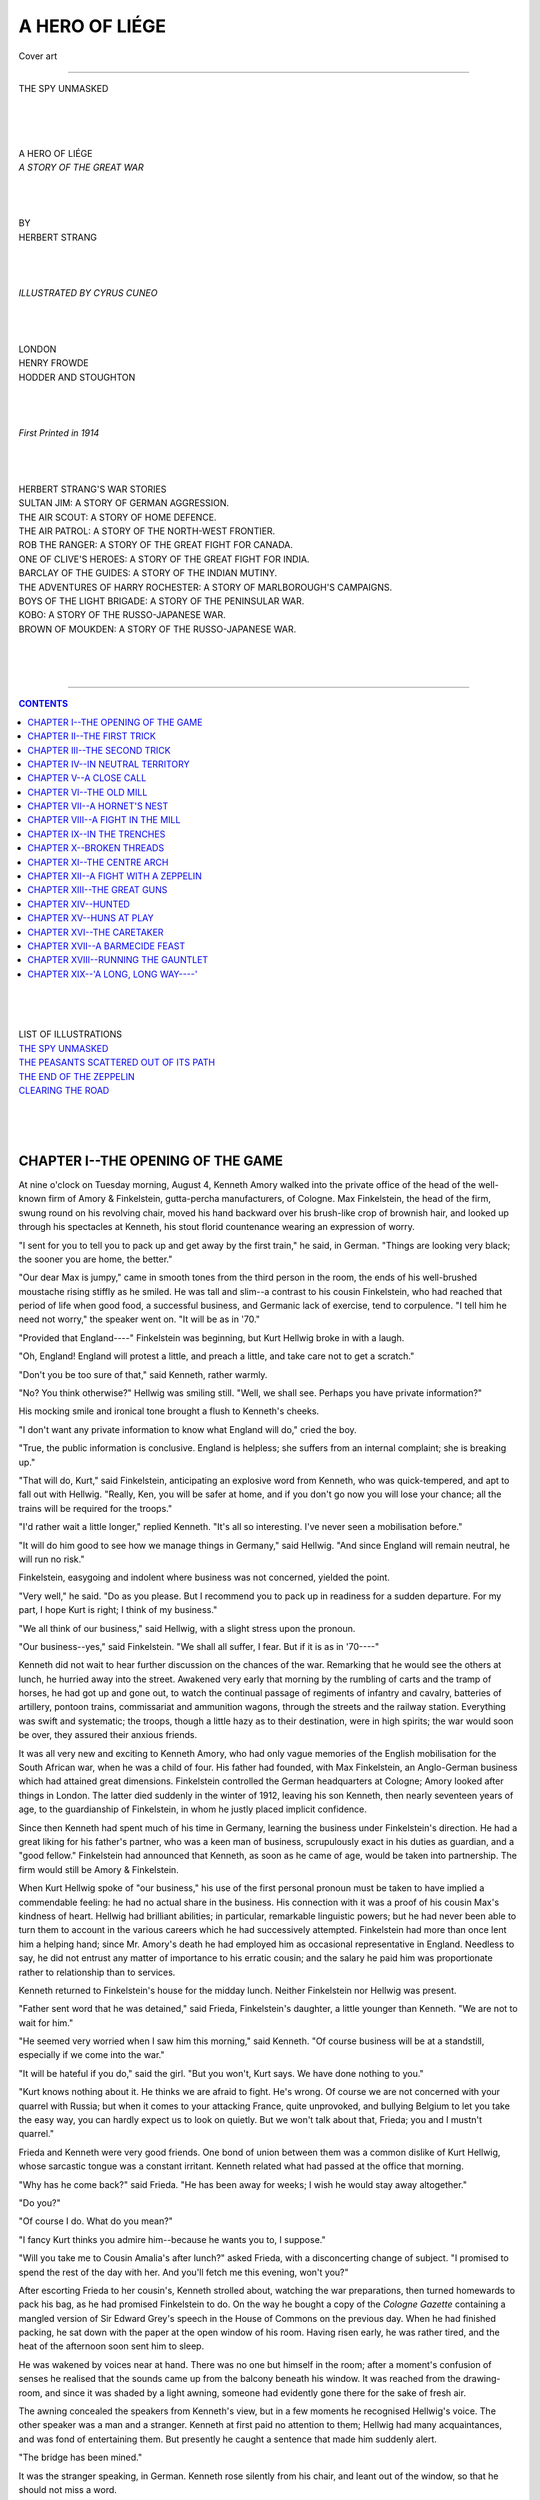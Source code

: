 .. -*- encoding: utf-8 -*-

.. meta::
   :PG.Id: 39150
   :PG.Title: A Hero of Liége
   :PG.Released: 2012-03-14
   :PG.Rights: Public Domain
   :PG.Producer: Al Haines
   :DC.Creator: Herbert Strang
   :MARCREL.ill: Cyrus Cuneo
   :DC.Title: A Hero of Liége
   :DC.Language: en
   :DC.Created: 1914
   :coverpage: images/img-cover.jpg

.. role:: small-caps
   :class: small-caps

===============
A HERO OF LIÉGE
===============

.. pgheader::

.. figure:: images/img-cover.jpg
   :align: center
   :alt: Cover art

   Cover art

----

.. _`THE SPY UNMASKED`:

.. figure:: images/img-front.jpg
   :align: center
   :alt: THE SPY UNMASKED

   THE SPY UNMASKED

.. class:: center large

   | 
   | 
   | 
   | A HERO OF LIÉGE

.. class:: center medium

   | *A STORY OF THE GREAT WAR*

.. class:: center small

   | 
   | 
   | 
   | BY

.. class:: center medium

   | HERBERT STRANG

.. class:: center small

   | 
   | 
   | 
   | *ILLUSTRATED BY CYRUS CUNEO*

.. class:: center medium

   | 
   | 
   | 
   | LONDON
   | HENRY FROWDE
   | HODDER AND STOUGHTON

.. class:: center small

   | 
   | 
   | 
   | *First Printed in 1914*
   | 
   | 
   | 

.. class:: center medium

   | HERBERT STRANG'S WAR STORIES

.. class:: left medium

   | SULTAN JIM: A STORY OF GERMAN AGGRESSION.
   | THE AIR SCOUT: A STORY OF HOME DEFENCE.
   | THE AIR PATROL: A STORY OF THE NORTH-WEST FRONTIER.
   | ROB THE RANGER: A STORY OF THE GREAT FIGHT FOR CANADA.
   | ONE OF CLIVE'S HEROES: A STORY OF THE GREAT FIGHT FOR INDIA.
   | BARCLAY OF THE GUIDES: A STORY OF THE INDIAN MUTINY.
   | THE ADVENTURES OF HARRY ROCHESTER: A STORY OF MARLBOROUGH'S CAMPAIGNS.
   | BOYS OF THE LIGHT BRIGADE: A STORY OF THE PENINSULAR WAR.
   | KOBO: A STORY OF THE RUSSO-JAPANESE WAR.
   | BROWN OF MOUKDEN: A STORY OF THE RUSSO-JAPANESE WAR.
   | 
   | 
   | 

----

.. contents:: CONTENTS
   :depth: 1
   :backlinks: entry

.. class:: center medium

   | 
   | 
   | 
   | LIST OF ILLUSTRATIONS

.. class:: left medium

   | `THE SPY UNMASKED`_
   | `THE PEASANTS SCATTERED OUT OF ITS PATH`_
   | `THE END OF THE ZEPPELIN`_
   | `CLEARING THE ROAD`_
   | 
   | 
   | 


CHAPTER I--THE OPENING OF THE GAME
==================================

At nine o'clock on Tuesday morning, August 4, Kenneth Amory walked into
the private office of the head of the well-known firm of Amory &
Finkelstein, gutta-percha manufacturers, of Cologne.  Max Finkelstein,
the head of the firm, swung round on his revolving chair, moved his
hand backward over his brush-like crop of brownish hair, and looked up
through his spectacles at Kenneth, his stout florid countenance wearing
an expression of worry.

"I sent for you to tell you to pack up and get away by the first
train," he said, in German.  "Things are looking very black; the sooner
you are home, the better."

"Our dear Max is jumpy," came in smooth tones from the third person in
the room, the ends of his well-brushed moustache rising stiffly as he
smiled.  He was tall and slim--a contrast to his cousin Finkelstein,
who had reached that period of life when good food, a successful
business, and Germanic lack of exercise, tend to corpulence.  "I tell
him he need not worry," the speaker went on.  "It will be as in '70."

"Provided that England----" Finkelstein was beginning, but Kurt Hellwig
broke in with a laugh.

"Oh, England!  England will protest a little, and preach a little, and
take care not to get a scratch."

"Don't you be too sure of that," said Kenneth, rather warmly.

"No?  You think otherwise?" Hellwig was smiling still.  "Well, we shall
see.  Perhaps you have private information?"

His mocking smile and ironical tone brought a flush to Kenneth's cheeks.

"I don't want any private information to know what England will do,"
cried the boy.

"True, the public information is conclusive.  England is helpless; she
suffers from an internal complaint; she is breaking up."

"That will do, Kurt," said Finkelstein, anticipating an explosive word
from Kenneth, who was quick-tempered, and apt to fall out with Hellwig.
"Really, Ken, you will be safer at home, and if you don't go now you
will lose your chance; all the trains will be required for the troops."

"I'd rather wait a little longer," replied Kenneth.  "It's all so
interesting.  I've never seen a mobilisation before."

"It will do him good to see how we manage things in Germany," said
Hellwig.  "And since England will remain neutral, he will run no risk."

Finkelstein, easygoing and indolent where business was not concerned,
yielded the point.

"Very well," he said.  "Do as you please.  But I recommend you to pack
up in readiness for a sudden departure.  For my part, I hope Kurt is
right; I think of my business."

"We all think of our business," said Hellwig, with a slight stress upon
the pronoun.

"Our business--yes," said Finkelstein.  "We shall all suffer, I fear.
But if it is as in '70----"

Kenneth did not wait to hear further discussion on the chances of the
war.  Remarking that he would see the others at lunch, he hurried away
into the street.  Awakened very early that morning by the rumbling of
carts and the tramp of horses, he had got up and gone out, to watch the
continual passage of regiments of infantry and cavalry, batteries of
artillery, pontoon trains, commissariat and ammunition wagons, through
the streets and the railway station.  Everything was swift and
systematic; the troops, though a little hazy as to their destination,
were in high spirits; the war would soon be over, they assured their
anxious friends.

It was all very new and exciting to Kenneth Amory, who had only vague
memories of the English mobilisation for the South African war, when he
was a child of four.  His father had founded, with Max Finkelstein, an
Anglo-German business which had attained great dimensions.  Finkelstein
controlled the German headquarters at Cologne; Amory looked after
things in London.  The latter died suddenly in the winter of 1912,
leaving his son Kenneth, then nearly seventeen years of age, to the
guardianship of Finkelstein, in whom he justly placed implicit
confidence.

Since then Kenneth had spent much of his time in Germany, learning the
business under Finkelstein's direction.  He had a great liking for his
father's partner, who was a keen man of business, scrupulously exact in
his duties as guardian, and a "good fellow."  Finkelstein had announced
that Kenneth, as soon as he came of age, would be taken into
partnership.  The firm would still be Amory & Finkelstein.

When Kurt Hellwig spoke of "our business," his use of the first
personal pronoun must be taken to have implied a commendable feeling:
he had no actual share in the business.  His connection with it was a
proof of his cousin Max's kindness of heart.  Hellwig had brilliant
abilities; in particular, remarkable linguistic powers; but he had
never been able to turn them to account in the various careers which he
had successively attempted.  Finkelstein had more than once lent him a
helping hand; since Mr. Amory's death he had employed him as occasional
representative in England.  Needless to say, he did not entrust any
matter of importance to his erratic cousin; and the salary he paid him
was proportionate rather to relationship than to services.

Kenneth returned to Finkelstein's house for the midday lunch.  Neither
Finkelstein nor Hellwig was present.

"Father sent word that he was detained," said Frieda, Finkelstein's
daughter, a little younger than Kenneth.  "We are not to wait for him."

"He seemed very worried when I saw him this morning," said Kenneth.
"Of course business will be at a standstill, especially if we come into
the war."

"It will be hateful if you do," said the girl.  "But you won't, Kurt
says.  We have done nothing to you."

"Kurt knows nothing about it.  He thinks we are afraid to fight.  He's
wrong.  Of course we are not concerned with your quarrel with Russia;
but when it comes to your attacking France, quite unprovoked, and
bullying Belgium to let you take the easy way, you can hardly expect us
to look on quietly.  But we won't talk about that, Frieda; you and I
mustn't quarrel."

Frieda and Kenneth were very good friends.  One bond of union between
them was a common dislike of Kurt Hellwig, whose sarcastic tongue was a
constant irritant.  Kenneth related what had passed at the office that
morning.

"Why has he come back?" said Frieda.  "He has been away for weeks; I
wish he would stay away altogether."

"Do you?"

"Of course I do.  What do you mean?"

"I fancy Kurt thinks you admire him--because he wants you to, I
suppose."

"Will you take me to Cousin Amalia's after lunch?" asked Frieda, with a
disconcerting change of subject.  "I promised to spend the rest of the
day with her.  And you'll fetch me this evening, won't you?"

After escorting Frieda to her cousin's, Kenneth strolled about,
watching the war preparations, then turned homewards to pack his bag,
as he had promised Finkelstein to do.  On the way he bought a copy of
the *Cologne Gazette* containing a mangled version of Sir Edward Grey's
speech in the House of Commons on the previous day.  When he had
finished packing, he sat down with the paper at the open window of his
room.  Having risen early, he was rather tired, and the heat of the
afternoon soon sent him to sleep.

He was wakened by voices near at hand.  There was no one but himself in
the room; after a moment's confusion of senses he realised that the
sounds came up from the balcony beneath his window.  It was reached
from the drawing-room, and since it was shaded by a light awning,
someone had evidently gone there for the sake of fresh air.

The awning concealed the speakers from Kenneth's view, but in a few
moments he recognised Hellwig's voice.  The other speaker was a man and
a stranger.  Kenneth at first paid no attention to them; Hellwig had
many acquaintances, and was fond of entertaining them.  But presently
he caught a sentence that made him suddenly alert.

"The bridge has been mined."

It was the stranger speaking, in German.  Kenneth rose silently from
his chair, and leant out of the window, so that he should not miss a
word.

"The train can be fired at any moment, thanks to our forethought in
tunnelling between the mill-house and the bridge."

"That is well," said Hellwig, in the tone of a superior commending the
report brought him by a subordinate.  "Get back as quickly as you can,
and tell them to be ready to act instantly on receipt of a marconigram."

"The stations are closed to private messages," remarked the visitor.

"Yes: but mine will get through.  What news have you?"

"When I left yesterday the Belgians were becoming alive to their
danger.  They are mobilising feverishly.  The forts at Liége are fully
manned.  But many people refuse to believe that we shall go to extremes
and invade their territory.  They say that its inviolability is
guaranteed by treaty."

Hellwig laughed.

"Keep in touch with London," he said.  "In a few hours I shall be cut
off from London except through Amsterdam, and I shall have to move my
headquarters there.  You remember the address?"

"As before?"

"Yes.  Send there any information that comes through from London, and
keep me informed of your whereabouts."

"There was talk, as I came through, of possible English intervention.
I learn that crowds clamoured for war in front of Buckingham Palace
last night."

"A mistake: they were shouting against war.  The British government
will not dare to strike: even if they do, they will be too late.  We
are ready: they are not.  Before they have made up their minds we shall
be across the Belgian frontier and into France."

The conversation continued for a few minutes longer, then the visitor
rose to go.  Acting on impulse, Kenneth ran out of his room, and was
nearing the foot of the staircase as the two men came from the
drawing-room.  He had the *Cologne Gazette* in his hand.

"Have you read Sir Edward Grey's speech?" he asked Hellwig.

"Not yet.  Is it worth the trouble?" replied Hellwig in his smooth
mocking tones.

"I thought you hadn't, or you wouldn't be so cock-sure," Kenneth
returned.  "I rather think the British government have already made up
their minds."

"So you have been eavesdropping?" said Hellwig quickly.

"You are a spy!" cried Kenneth--"you and your friend."

"Is that any concern of yours?"

"Only to this extent; that I'll have nothing more to do with you," said
Kenneth hotly, conscious at the moment that it was a foolish thing to
say, and feeling the more irritated.

"That will kill me," sighed Hellwig.

"And Max shall know it," Kenneth went on.  "He doesn't know that you've
been up to this sort of thing, I'm sure."

"Certainly; Max shall know that I am doing something for my country.
You are, no doubt, doing wonders for yours."

"I wouldn't do such dirty work as yours," cried Kenneth, more and more
angry under Hellwig's calmness.

At this moment the outer door opened, and Frieda came in from the
street.

"What is the matter?" she asked, looking from Kenneth's flushed face to
Hellwig's smiling one, upon which, however, there flickered now a shade
of embarrassment.

"The fellow is a spy!" Kenneth burst out.

"I was explaining, my dear cousin, that I am doing at least something
for my country," Hellwig said.

"We should have preferred that it were anything else," said Frieda
coldly.  "Come, Ken, I've something to say to you."

She hurried along the corridor, not heeding Hellwig's bow as she
passed.  Kenneth followed her.  Hellwig shrugged, and left the house
with his friend.

"How did it come out?" asked Frieda, when Kenneth was alone with her in
the drawing-room.

"They were talking under my window.  He accused me of eavesdropping.  I
couldn't help hearing them at first; and when I found out what they
were at, of course I listened.  You have come back alone?"

"Yes.  I met Father.  He says that your government has sent us an
ultimatum, and war is certain.  You must go home at once.  Father sent
me to tell you."

"All right.  He sneered about my doing wonders for my country.  I'll do
something better than spying.  I'll volunteer for the Flying Corps."

"Oh, don't do that!  It's so dangerous."

"No more dangerous than being in the firing line."

"But why do anything at all--of that sort, I mean?  War is
horrible--horrible!"

"It is, for everyone.  I'm sure none of our people wanted it.  But if
we're in for it, every fellow who can do anything will be required, and
you wouldn't wish me to skulk at home while others fight?"

"I'd rather you should fight than spy.  You must make haste.  Martial
law is proclaimed.  Father called at the station, and found that there
will be a train at half-past nine to-night: it will probably be the
last.  And the stationmaster said that anyone who wanted to secure a
seat must be early, for there's sure to be a great rush.  Have you done
your packing?"

"Yes; there's only one bag I need take.  The less baggage the better.
I'll run down to the station and get my ticket now, to make sure of it."

"Don't be long.  Father will be back to dinner, and he wants to say
goodbye to you, and to give you some messages for business friends in
London."

Kenneth hurried to the station.  There were signs of new excitement in
the streets.  Newsvendors were shouting that Belgium was invaded.
People thronged the beer-shops, eagerly discussing the situation.
Already there were cries of "Down with the English!"  Tourists of all
nationalities were flocking to the station and to the landing-stage for
the Rhine steamers.  Soldiers were everywhere.

At the station ticket office there was a long queue of people waiting.
Kenneth saw little chance of obtaining a ticket for some time; but
being well acquainted with the stationmaster, he sought his assistance
and was provided with a written pass.

"I can't guarantee that you will get beyond Aix-la-Chapelle," said the
official.  "You must take your chance."

Kenneth set off to return.  Attracted by a crowd at the door of one of
the hotels, he went up to discover the cause of the assemblage.  A
mountain of luggage was piled on the pavement, and the distracted
owners, turned out of the hotel, were vainly seeking porters to convey
it to the station.  The riff-raff of the streets were jeering at them.
Kenneth turned away, feeling that the scene was ominous.

He had walked only a short distance from the spot when a hand touched
his shoulder from behind.

"You are under arrest, sir," said a police sergeant, who was
accompanied by two constables.

"Nonsense," said Kenneth, good-humouredly.  "You have mistaken your
man."

"Your name is Kenneth Amory?" said the sergeant.

"Something like that," said Kenneth, amused at the man's pronunciation.

"There is no mistake, then.  You are arrested."

"Indeed!  On what charge?"

"As a suspect."

"Suspected of what?"

"Of spying."

This took Kenneth's breath away.  Mechanically he walked a few steps
beside the officer, the two constables following.  Then realising the
nature of the charge against him, he stopped short.

"It is false!" he cried.  "I am no spy.  Where is your warrant?  What
right have you to arrest me?"

"No warrant is needed," replied the sergeant, courteously enough.  "You
will no doubt clear yourself if you are innocent."

"Of course I am innocent.  My friends will prove that.  Oh!  I won't
give you any trouble: the sooner I get to the police-station, the
better."

"That is reasonable," said the sergeant.

They marched on.  Kenneth looked eagerly at all the passers-by in the
hope of finding a friend who would vouch for him; but he recognised no
familiar face.  On reaching the station he was searched, but deprived
of nothing except his pocket-book and the letters it contained.

"They are only private letters," he explained.  "The whole matter is
ridiculous.  You will let me write a note to a friend, who will speak
for me?"

"Certainly," said the officer, "provided I see what you say."

Kenneth quickly scribbled a note to Max Finkelstein, and handed it to
the officer, who remarked that it had nothing suspicious about it, and
placed it in an envelope which Kenneth addressed.

"I shall be released as soon as Herr Finkelstein comes?" asked Kenneth.

"That is doubtful," replied the officer.  "It will probably be
necessary to bring you before the magistrate to-morrow."

"But I am going to England to-night."

"To England!  That is suspicious.  Herr Finkelstein may have influence.
We shall see."

A short conversation, carried on in low tones, ensued between the
sergeant and his superior officer.  They were consulting as to where
the prisoner should be placed: the cells, it appeared, were full.
Ultimately Kenneth was taken to a room on the ground floor.  The window
was barred and shuttered on the outside, and light entered only by two
small round apertures in the shutters.

"A black hole, this," he said to the sergeant.

"It will not be for long, if you are innocent," replied the man.

Then he shut and locked the door; Kenneth was left to himself.




CHAPTER II--THE FIRST TRICK
===========================

With the door shut, the room was almost wholly dark.  It contained no
furniture but a plain deal table and a wooden chair.  Kenneth sat down
and ruminated.  His position was annoying, but also mildly exciting.
It would be something to tell his people when he got home, that he had
been arrested as a spy.

It was now five o'clock.  Dinner was at seven: his train left at
half-past nine, and the stationmaster had advised him to be at the
station at least an hour in advance.  He had addressed his note to
Finkelstein at the office, and expected that his friend would arrive
within half an hour or so and procure his release.  In the absence of
any evidence against him a prolonged detention would surely be
impossible.

Perhaps half an hour had passed when he heard footsteps on the passage;
the key turned in the lock, and he started up, expecting to see
Finkelstein.  But there entered a constable, bringing a mug of beer and
a piece of rye bread.

"My friend Herr Finkelstein has not come?" Kenneth asked.

"Nobody has come for you," replied the man.

"My note was taken to him?"

"If you wrote a note, I daresay it was."

"Aren't you sure?"

"I have only just come on duty, sir."

The constable set the food on the table and went out, locking the door.

Anticipating dinner, Kenneth was not tempted to eat the coarse fare
provided.  He was still not seriously alarmed, though his annoyance
grew with the passing minutes.  Finkelstein never left his office until
half-past six; there was plenty of time for him to have received the
note--unless there had been delay in delivering it.  This possibility
was somewhat perturbing.

Kenneth began to wonder what had led to his arrest.  He was quite
unknown to the police; nothing in his appearance was aggressively
English.  So far as he knew he had no enemy in Cologne, so that it
seemed unlikely that anyone had put the police on his track out of
sheer malice.

His thoughts reverted to the incident of the afternoon.  The discovery
that Hellwig was in the German secret service, surprising as it was,
made clear certain things that had puzzled him.  During his frequent
visits to London, Hellwig was accustomed to stay at the Amorys' house,
and had many callers who came to see him privately, on the firm's
business, as Kenneth had supposed.  It seemed only too probable now
that they were agents in the work of espionage.

A sudden suspicion flashed into Kenneth's mind.  Was it possible that
his arrest was due to Hellwig?  From what he had overheard it was clear
that Hellwig was a man of considerable authority in the secret service.
A word from him would no doubt suffice.  But what could his motive be?
Kenneth was under no illusion as to the man's character.  He had always
thoroughly disliked and distrusted him, and felt instinctively that the
dislike was mutual.  Could it be that Hellwig, knowing himself
discovered, and fearing that Kenneth, on his return to London, would
inform the authorities, had taken this step to save himself?  It seemed
an unnecessary precaution, for if war broke out between Britain and
Germany, Hellwig would make no more journeys to London for some time to
come.

The more Kenneth thought over the matter, the more convinced he became
that Hellwig, whatever his motive might be, had caused his arrest.  The
conviction destroyed his confidence in an early release.  The man would
stick at nothing.  He would have foreseen an application to
Finkelstein, and taken steps to forestall it.  What if the note should
never reach Finkelstein?

Kenneth was now thoroughly alarmed.  The Germans had a short way with
spies, or those they regarded as spies, even during peace; it was
likely to be shorter and sharper than ever on the outbreak of war.  The
prospect of being taken out and shot sent cold thrills through him.

Contemplating this dark eventuality he heard heavy footsteps overhead.
He looked up, and for the first time saw a glint of light from the
ceiling in one corner of the room.  The footsteps passed: all was
silent again.

Kenneth sat thinking.  If his suspicions were well founded, he felt
that his doom was sealed.  It would be easy for a man like Hellwig to
fabricate evidence against him.  In default of Finkelstein's
assistance, which Hellwig would take care to prevent, his only means of
safety lay in flight.  But what chance was there of escaping from this
locked and shuttered room?  An examination of the window showed the
hopelessness of it.

The faint streak of light above again attracted his notice.
Noiselessly drawing the table beneath it, he mounted to examine its
source.  A portion of the plaster had fallen away from the ceiling, and
the light filtered through a narrow crack in the flooring above.  This
discovery, under pressure of circumstances, gave him a gleam of hope.
Taking out his pocket knife, he began to scrape quietly at the plaster,
gradually enlarging the hole.  What there might be above he could not
tell; judging by the passing in and out of the footsteps the room was
unoccupied.

While he was engaged on this work he heard steps in the passage
without.  Springing down, he swept on to the floor, and under the
table, the plaster he had scraped from the ceiling, then stood waiting
eagerly.  Perhaps it was Finkelstein at last.

The door opened.  A man was thrust into the room, and the door again
locked.  The newcomer swore.

"You're an Englishman?" cried Kenneth.

"Do I find a companion in adversity?" said the man.  "We can condole."

"Who are you?"

"What is your father?  How many horses does he keep?  Bless me, how
this reminds me of my innocent childhood!  'More light,' as Goethe
said.  But I can see well enough to know that you are a youngster.
Sad, sad!"

Peering at the stranger, Kenneth saw a man of about thirty-five, with
hair *en brosse*, Germanic moustache, and a German military uniform.

"I should pass in a crowd, one would think," the man went on, smiling
under Kenneth's scrutiny.  "But Fate is unkind."

"You are a spy?" said Kenneth.

"And you, my friend?"

"No.  They say so, but I'm not."

"They say so, and they will have their way.  Ah, well!  They say also,
that it is a sweet and comely thing to die for one's country.  I always
thought I should die in my boots."

"Can they prove it against you?"

"A scrap of paper!  They can't read it, but what matters that?  A note
in cipher is evidence enough.  But I shall not die unavenged: they are
crying in the streets that war is declared, and I fancy that Emperor
William has bitten a little more than he can chew.  What brings you to
this deplorable extremity?"

"I don't know: a private enemy, I think."

"Well, the rain falls on the just and the unjust.  I'm sorry for you.
Haven't you any friend, though, who can get this door unlocked?"

Kenneth explained briefly what had happened.  Then, feeling a strange
liking for his companion, he added:

"When you came in, I was wondering about the chances of escape."

"A waste of brain tissue, unless you have some talisman.  But tell me,
you have some definite idea?"

"You see that hole in the ceiling?  I was enlarging it."

"Ha!  A man of action!  Nil desperandum, eh?  Let me have a look at it."

He mounted on the table, and thrust his hand into the opening.

"I say, youngster," he said, a note of eagerness in his voice, "there
is a chance, on my life there is.  The boards above are not over firm.
We may be skipping out of the frying-pan into the fire, but one can
only die once.  Continue with your work; I'll mount guard and warn you
of anyone approaching."

Kenneth scraped away with his penknife, until the hole was large enough
to admit his head and shoulders.  The light, coming through a single
crack, did not increase, so that the enlargement of the hole might
easily escape notice if a constable entered.  The stranger put the
chair on the table.

"Mount on that," he said; "put your back against the boards, and
shove--gently."

Kenneth did as he was instructed.  The pressure of his back started the
nails, and a plank rose, with an alarming creak.

"That won't be heard through the rumble of traffic outside," said the
man.  "Wait a little.  You don't know anything of the room above?"

"Nothing.  I heard somebody go in and out a while ago; I think it is
empty."

"Well now: let us keep cool.  We can get into the room: that is
certain.  Can we get out of it?  We shall have to descend the stairs.
Our chance of life depends on one half-minute.  'Can a man die better
than facing fearful odds?'  Look here: we'll toss.  Heads: we'll go up;
tails--why, hang it, we'll still go up!  Fortuna fortibus!  Wait till
we hear the rumble of the next artillery wagon; then! ..."

They had not long to wait.  Heavy traffic passed at short intervals.

"Now!" said the stranger.

Kenneth gave a heave.  In a moment two planks were removed.  Resting
his arms on the edges of those on either side of the gap, he hoisted
himself up.  His companion quickly followed.  They stood in the room.

The next half minute was filled to breathlessness.  It was a bedroom.
A street lamp outside threw a little light into it.  Hanging from a peg
on the door was a policeman's tunic and helmet.

"Fortune's our friend," murmured the stranger.

In ten seconds he had helped Kenneth to don the uniform.  They crept
out of the room, and peeped over the stair rail.  The way was clear.
All sounds within were smothered by the noise in the street.  They
stole downstairs, past the closed door of the guardroom, through the
outer door, and into the open.  "War with England!" shouted a newsman
at the corner.

"We win the first trick!" chuckled the stranger, as they hurried along.




CHAPTER III--THE SECOND TRICK
=============================

"The first trick--yes: but what are trumps?" said Kenneth, in reply to
his companion's remark.

"Toujours l'audace!" the stranger answered.  "But my life isn't worth a
moment's purchase.  I owe you a few minutes; 'for this relief much
thanks.'  Leave me now, and make for your friends.  They will look
after you.  I have none."

"Not a bit of it," replied Kenneth instantly.  "We stick together.  I
know a quiet place where we can consult.  Step out briskly, as if we
have important business on hand."

"There's nothing hypothetical about that," murmured the other.  "On,
then!"

They hurried along the street, which was crowded with persons of all
ages, some talking excitedly, others cheering and singing patriotic
songs.  Now and then there was a cry of "Down with England!"  The two
fugitives walked quickly, dodging among the crowd to avoid the wearers
of military or police uniforms, their own uniforms clearing a way for
them.  As they passed a beershop, the outside tables of which were
thronged, the drinkers cheered them and broke lustily into the song of
Deutschland über Alles.

As soon as possible they turned into a side street, less populous; and
Kenneth, who knew the city well, directed his course towards the river,
to a little secluded nook, where he hoped it would be possible to hold
a quiet consultation.  In the hurry of escape and the anxious transit
of the streets he had been unable to devote a moment's thought to their
future action.  It was clear that their safety hung by a thread; their
only chance was to lay their plans calmly, taking due account of the
present circumstances and future contingencies.

They reached their destination.  There was nobody about.

"We may have a few minutes to ourselves," said Kenneth.  He took out
his watch.  "It is nearly ten o'clock.  My train has gone, so that's
out of the question."

"You were leaving?"

"Yes; my friends thought I had better go; that was before war with
England was certain.  I suppose it is true?"

"The time limit has not expired, certainly; but there can't be any
doubt about it.  Germany can't afford to yield about Belgium, and we
can't afford to let her have a walk over.  We may be quite sure that no
Englishman of fighting age will get away now without trouble.  But your
friends will protect you; again I say, don't consider me."

"That's all right.  In any case I don't want to get Max Finkelstein
into a row."

"Of Amory & Finkelstein?"

"Yes; I'm Kenneth Amory.  Do you speak German, by the way?"

"Like a native.  I was at school at Heidelberg."

"That's a help.  But for the life of me I can't think of a way of
getting out.  When they discover our escape they'll watch the stations,
the piers, and the roads.  Our uniforms won't be a bit of use."

"Oh! for the wings of a dove!--or an eagle would be more to the
purpose."

"By Jove! that gives me an idea.  I've done some flying; I was going to
try for a place in our Flying Corps.  If we could only bag an
aeroplane!"

"A sheer impossibility, I should say."

Kenneth stood silent in the attitude of one deep in thought.  Every now
and again his right eyelid twitched--a little involuntary mannerism
which came into play at such times.  His companion watched him
curiously.  At last a look of resolution chased the doubt from his face.

"It's the only way," he said; "we must have a try.  There are plenty in
Cologne.  They've been using a new aviation ground lately; the regular
aerodrome was too small for them.  They don't fly at night.  All the
machines will be in their hangars.  Of course they'll be under guard;
but we might get hold of one by a trick.  Give me another minute or two
to think it out: I know the place well."

After a few minutes' silence there ensued an earnest conversation
between the two.  The upshot of it was that they hurried by
unfrequented roads to the new aviation ground.  It was a large
enclosure defended by a wooden fence about eight feet high, with barbed
wire along the top.  A sentry stood at the gate near the sheds.  The
whole place was in darkness, but a little beyond it, on the far side of
the road, shone the lights of a beershop.

Leaving his companion in a dark corner, Kenneth hastened alone to the
beershop.  At the tables outside sat several men, mechanics in
appearance.  Kenneth slackened his pace to a policeman's walk, and
passed by, throwing a keen glance at the men, who gave him a
perfunctory salute.  On reaching the remotest table he whispered a word
or two to the man drinking alone there.  The man left his bock, and
rising, joined Kenneth, who had drawn back into the darkness.

"You can be discreet?" he said.

"What is it, Herr Policeman?" the man replied, doubtfully.

"It is a question of a spy.  One of the mechanics is suspected.  Do you
know a short dark man who has recently come in?"

The question was a bait cast at a venture; Kenneth was elated at the
man's reply.

"Yes, to be sure; there is a new fellow, mechanic to Herr Lieutenant
Breul.  None of us liked the look of him.  If he is a spy! ... Not that
he is particularly short."

"Well, not so very short."

"Nor more than common dark."

"Not a gipsy, perhaps; but still, rather dark and certainly not tall."

"That's the fellow to a hair.  He's a boor: why, he called me a stupid
pig only this morning.  That's suspicious in itself; for I'm not a
stupid pig; I can prove it by my school certificates."

"Of course; you wouldn't be employed here if you were a stupid pig.
Well now, Herr Lieutenant Breul ought to be warned."

"That's true.  The Herr Lieutenant is not here now; he has gone for the
night with the other officers.  But it would be better to arrest the
man at once.  A spy!  We'll do for him, me and my mates."

"Not so fast.  We must make sure of the man.  I ought to hold him under
observation.  But it is important to keep the matter quiet.  The
question is, can you manage to let me have a sight of the man without
attracting attention?"

The man scratched his head.

"You don't want to enter by the gate, Herr Policeman?"

"No.  It would never do to let it get about that a spy was found here."

"Well, it's not an easy matter, but I'll go to the sheds and see what
can be done."

The man went away, Kenneth hastened to the spot where he had left his
companion.

"Things look possible," he said.  "But your uniform is a difficulty.  A
German officer mustn't enter the enclosure like a thief, and without
the password you can't go in by the gate."

"I must simply bluff it out.  I'm a friend of Lieutenant Breul.  I've
played many parts in my time--not without success."

"Come along then.  There's no time to lose."

They hurried back to the dark corner in which Kenneth had interviewed
the mechanic.  In a few minutes he returned.

"This is a friend of the Herr Lieutenant's," said Kenneth.  "I met him
just beyond the gate, and he agrees with me that this disgraceful
matter must be kept secret.  Have you had any success?"

"The fellow is overhauling the Herr Lieutenant's engine in preparation
for a start to-morrow.  He is the only man at work."

"That's very suspicious," said Kenneth.  "Don't you think, Herr
Captain, that we had better climb the fence and keep a watch on the
man?  Who knows what mischief he may be doing?"

"I'll go back to the gate and meet you inside," replied his companion.

"I think you had better come with me, Herr Captain," said Kenneth,
"Your presence would guarantee me if any soldier within chanced to
suppose that I was intruding."

"Very well," returned the other, with seeming reluctance.  "But you
also must guarantee me against damage to my clothes."

"That is easily done.  This man will throw his coat over the wire."

"Certainly, Herr Policeman," said the mechanic, whom the presence of an
officer had quite reassured.

They moved off to a spot beyond the sheds.  The mechanic laid his coat
upon the wire, and assisted the fugitives to mount.  Then he hurried
back to the gate, entered the enclosure, and met them near the furthest
shed.  The whirring of a propeller was audible.

"That's the shed," he said, pointing to the half-open door through
which a bright light was streaming.  "He's at work there, running the
engine."

"Very well," said Kenneth.  "You had better get your coat and make
yourself scarce.  You won't want to appear in this."

"Not I," said the man.

"The Herr Lieutenant will reward you," said Kenneth's companion.  He
knew German officers too well to tip the man in the English way.

The mechanic slipped away into the darkness.  The Englishmen went to
the shed.  They opened the door and entered boldly.  A man was bending
over the engine, spanner in hand, adjusting a nut on the carburetter.
He had not noticed the opening of the door or the entrance of the
strangers.  Suddenly he felt a hand on his shoulder, and looking up,
was amazed to hear an officer say, through the noise of the propeller:

"Villain, you are under arrest."

Dumbfounded, he stared stupidly at the officer, and feebly protesting,
stood back from the machine.  Meanwhile Kenneth had taken a tin of
petrol from a cupboard in the corner of the shed, and was filling up
the tank.  When this was done, he ran his eye rapidly over the
monoplane, tested the stays, and finding all in good order, said in
English:

"We'll lock this fellow in the cupboard.  Then you throw the door open,
come back quickly, and get into the seat beside me.  The engine is
running well, and it will only take a few seconds to get off."

At the first words of English the mechanic shouted with alarm; but his
cry was drowned by the whirring of the propeller, and before he could
repeat it he was locked into the cupboard.  Then the Englishman carried
out Kenneth's instructions.  As soon as he was in his place, Kenneth
threw the engine into gear, and the machine glided forward out of the
shed into the dimly lit open space beyond.  In a few yards it began to
rise.  There were shouts of surprise from the few men about the grounds
and the mechanics in the beershop outside, scarcely heard by the airmen.

The monoplane soared up and up, unnoticed by the noisy multitudes in
the crowded streets below.  It was soon out of sight.  Suddenly a beam
of blinding light flashed upon it from some point high above the ground.

"The searchlight on the cathedral steeple," shouted Kenneth to his
companion.  "But there's no danger; they'll recognise it as a Taube."

The searchlight followed its course for a few minutes; then was shut
off.

"The second trick is to us!" cried the passenger.

But Kenneth did not hear him.  His whole attention was given to the
machine.




CHAPTER IV--IN NEUTRAL TERRITORY
================================

The sky was clear; there was very little wind; and Kenneth realised
that the conditions could hardly have been more propitious.  For some
minutes he was too closely occupied with the mechanism to consider
direction.  The monoplane was strange to him.  His experience of flying
had been almost wholly gained in the machines of his friend Remi
Pariset, son of the manager of the Antwerp branch of Amory &
Finkelstein.  Pariset was a lieutenant in the Belgian flying corps, and
Kenneth had frequently accompanied him in flights, at first as
passenger only, afterwards being allowed to try his hand in the pilot's
seat.  It had long been his aim to gain the pilot's certificate in
England, and, as he had told Frieda Finkelstein, he hoped on the
outbreak of war to get a commission in the Royal Flying Corps.

Though he had never before managed a monoplane of the type of that
which he had appropriated, he had often watched the German airmen, and
after a little uncertainty in his manipulation of the controls, he
"felt" the machine, and recognised that it would give him no trouble.
Then he had leisure to determine his course.

His first idea had been to make all speed to the Belgian coast, and
take ship for England.  But recollection of the conversation overheard
between Hellwig and his visitor suggested that he might possibly do
some preliminary service to the Belgians.  A bridge was to be blown up.
There could be no doubt that this operation was part of the German plan
of campaign, and if it could be frustrated, this would represent so
much gain to the defending force.  The river spanned by the bridge had
not been named, but there was a clue in the fact that the bridge was
near a mill.  His intention now, therefore, was to alight somewhere in
Belgium and communicate his discovery to the military authorities.

In the hurry of departure he was quite oblivious of the direction of
his flight.  Now that he had time to consider it, he saw by the compass
that he was flying towards the north-east.  Bringing the monoplane
round, he set his course for the south-west, hoping to pick up in half
an hour or so the lights of Aix-la-Chapelle.  He failed to locate the
railway line from Cologne to Aix, and the few scattered points of light
in the black expanse below gave him no landmarks.

After a while it occurred to him to switch on the electric light that
illuminated the dial of a small clock.  It was a quarter to eleven.  He
must have been flying for nearly half an hour, but neither to right or
left nor straight ahead was there any sign of the expected lights of
Aix.  The country over which he was passing seemed to be hilly; it was
possible that the lights of the city were hidden by the shoulder of a
hill.

Presently his companion shouted that he heard the sound of big guns
away to the left.  Kenneth listened, but could hear nothing through the
droning whirr of the propeller.

Every now and then he glanced at the clock, the only indication of the
distance he had covered.  When midnight was past, he felt sure that
unless he had completely miscalculated his direction he must by this
time have crossed the German frontier.  He was thinking of landing and
trying to discover where he was, when he caught sight in the starlight
of a broad river flowing immediately beneath him from south-west to
north-east.  This, he had no doubt, was the Meuse, but he knew nothing
of the course of the river, and could not determine whether he was in
Belgium or Holland.  At any rate he was out of Germany.

Dropping a few hundred feet, and seeing below him a broad expanse of
fields, apparently flat, he thought it safe to risk a descent.  No
lights were visible.  A rapid swoop brought the machine into a meadow
of long grass ripe for hay, and he came lightly to the ground.

"I make you my compliments," said his companion, as they climbed out of
their seats.  "It is my first aerial voyage, and I am pretty sure that
no one has ever tempted the empyrean under such exciting circumstances.
But why did you come down?  I hoped we should find ourselves at Ostend."

"I'll tell you my reason.  I don't know where I am, but we had better
camp here till morning, and then explore.  Keep a look-out while I
glance over the engine; we must be ready to get off again at a moment's
notice."

He switched on the light and made a careful examination of the engine;
then, rubbing his dirty hands on the grass, he threw himself down
beside his companion.

"We've had uncommon luck," he said.

"You under-estimate the personal equation," returned the other.  "I
consider myself supremely lucky in having met you.  Your daring is as
great as your ingenuity, Amory.  By the way, I have the advantage of
you.  I have as many names as the chameleon has colours, but the names
given me in baptism were Lewis Granger.  Now we're quits on that score."

"Thanks.  You are a spy, I suppose?"

"Well, that rather opprobrious term would cover me, I presume.  A
sensitive person might prefer to call himself a secret agent.  What's
in a name?"

"It's pretty dangerous work, anyhow, and I'm jolly glad you're out of
the Germans' clutches.  You asked why I came down.  It's because I'm a
sort of secret agent too."

"You don't say so!"

"Oh, it's quite involuntary.  I happened to overhear a conversation a
few hours before I was nabbed.  I'll tell you about it."

"Wait.  I have no credentials.  Do you think it wise to confide in a
stranger?"

"That's all right," said Kenneth, who had taken an instant liking to
the man.  "We're in the same boat.  What I overheard was a scheme for
blowing up a bridge somewhere in Belgium, and I thought that before
going on to England I might put the Belgians up to it."

"That's worth a few hours' delay.  What you say confirms my own
knowledge of the extraordinary minuteness of the German plans.
'Somewhere in Belgium,' you say.  You don't know where?"

"No.  The name of the river was not mentioned either by Hellwig or----"

"Hellwig!  Does his Christian name happen to be Kurt?"

"Yes.  Do you know him?"

"I have crossed swords with him--not literally, you understand, though
nothing would please me better than a bout with him with the buttons
off.  I have one or two scores to settle with him.  His Christian name
would be more truly descriptive with the loss of a T.  But how in the
world did you come across him?  He's not the kind of man I should
expect to meet in your company."

"He's the cousin of my poor father's partner, Max Finkelstein.  Max
gives him a salary; he doesn't earn a penny of it, but Max is a
kind-hearted beggar.  He wouldn't do it if he knew that Hellwig was
a--secret agent."

"Don't mind my feelings, my dear fellow," said Granger, with a laugh.
"We're a very mixed lot, I assure you.  Do you mind repeating what you
overheard, as nearly as you can remember it?"

When the story was told, Granger acknowledged that ignorance of the
position of the bridge was an obstacle to forewarning the Belgian
authorities.

"Still, they ought to know every inch of the probable theatre of war,"
he said, "and may spot the place at once."

"We'll see in the morning," said Kenneth.  "Meanwhile we had better
take watch and watch about during the rest of the night.  I don't
suppose any one will come by while it's dark, but it's as well to be on
the safe side.  I'll take first watch."

"Very well.  It will be light in less than five hours.  I'll snooze for
a couple of hours; wake me then."

The night was warm, and Kenneth, in his policeman's coat, suffered no
discomfort.  His watch passed undisturbed, and he was very sleepy when
he roused Granger.

About five o'clock he was wakened from a sound sleep by a nudge from
his companion.

"Sorry to disturb you," said Granger, "but there's a group of peasants
approaching with scythes.  Evidently they are going to mow the meadow."

Kenneth started up.

"Belgians?" he asked.

"Or Dutch," replied Granger.  "We shall soon know."

The peasants, more than a dozen in number, came straight towards the
aeroplane.  Recognising the German uniforms, as the two men rose from
the ground, they halted, consulted for a moment or two, then advanced,
holding their scythes threateningly.

"I fancy they're Dutch," said Granger.  "My good friends," he called in
Dutch, "will you tell us where we are?"

On hearing their own tongue the men consulted again.  Then one of them
left the party, and hurried back by the way he had come.  The rest
advanced slowly, keeping close together, not replying to the question,
and wearing an air of suspicion and hostility.

"They have sent a man back to his village to warn the authorities,"
said Granger.  "We must find out where we are."

The peasants halted at a little distance, and stood in an attitude of
watchfulness.

"We are not Germans, in spite of our dress," Granger continued.  "As a
matter of fact, we are Englishmen who have lost our way."

The stolid Dutchmen looked round upon one another with a knowing air as
much as to say "We have heard that story before."  Granger tried again.

"Come, come, it is the truth, I assure you.  All we want is to know
where we are; then we will pursue our journey."

There was again a consultation among the group.  Then one of them said,
pugnaciously:

"You are near Weert, as you know very well."

"Weert is some few miles north-east of Maestricht," Granger remarked to
Kenneth.  "We don't want to know any more.  I think we had better be
off.  They don't believe we are not Germans, and as neutrals they will
hold us up if we wait until the village authorities arrive.  I hope
they won't show fight, for we are absolutely unarmed, and those scythes
are rather formidable implements."

"We're in an awkward hole, certainly," said Kenneth.  "By the look of
them they'll set on to us as soon as they see us making ready to go."

"The police took my revolver when they searched me," said Granger;
"otherwise we might intimidate them."

"I wonder--" began Kenneth, thrusting his hand into the inner pocket of
his coat.  "By Jove!  What luck!  Here's the policeman's revolver.
Keep them back with that while I start the engine.  I shall only be a
minute or two."

Granger took the revolver unobtrusively.  Kenneth went to the front of
the aeroplane and swung the propeller round, the peasants watching him
at first without understanding.  When the engine began to fire,
however, they realised the meaning of the movements, and came on
brandishing their scythes.  Granger, standing close by the seat, lifted
the revolver.

"Now, my good men," he said amiably, "we are going to leave you, as you
appear not to relish our company.  If any of you come within a dozen
yards of us I shall fire."

The men came to a halt, scowling at the little weapon pointed at them
by a steady arm.  Kenneth got into his seat.

"I'm ready," he said.

Granger slowly backed and handed him the revolver, with which Kenneth
covered the peasants as his companion clambered up beside him.  Even
before Granger was seated the aeroplane began to move.  The peasants
scattered out of its path, cursing the German pigs.  It rose into the
air; Kenneth swung it round to the south-west, and in half a minute it
was sailing away out of danger.  Glancing round, Granger smiled as he
caught sight of a half squadron of Dutch cavalry galloping into the
meadow behind them.

.. _`THE PEASANTS SCATTERED OUT OF ITS PATH`:

.. figure:: images/img-054.jpg
   :align: center
   :alt: "THE PEASANTS SCATTERED OUT OF ITS PATH"

   "THE PEASANTS SCATTERED OUT OF ITS PATH"





CHAPTER V--A CLOSE CALL
=======================

Remembering that they had crossed the Meuse the night before, Kenneth
steered to the left until he sighted the river, then deflected
southward, and followed its course, keeping on the side of the left
bank.

There was no means of telling at what point he would cross the northern
frontier of Belgium.  Ascending to a great height, in order to escape
shots from either Belgian or Dutch frontier guards, he soon discovered
a town of some size extended on both banks of the river.  This could
only be Maestricht.  Within twenty minutes of passing this he came in
sight of a much more considerable town through which the river flowed
spanned by several bridges.

"Better land now," shouted Granger, "or they'll be taking shots at us
from the forts.  This is Liége."

Almost before he had finished speaking the monoplane began to rock like
a ship at sea, and Kenneth had to exert his utmost skill to preserve
its equilibrium.  A shell had burst a few hundred yards below them.
Some seconds later they heard the dull thunder of the gun's discharge.
Clearly it was no longer safe to continue the southward course.
Kenneth swerved to the right, and making a steep vol plane, swooped
into the cornfield of a farmhouse close by the high road.

The people of the farm, at the sight of the German uniforms, fled
precipitately for shelter.  Already "the terror of the German name" had
become a by-word in the countryside.

"We are in hot water, I'm afraid," said Granger.  "Strip off your coat;
you're all right underneath."

Kenneth had hardly taken off his coat and helmet when there was a sound
of galloping horses.  A dozen Belgian mounted infantrymen dashed up the
road, leapt the low wall of the farm steading, and shouted to them to
surrender.  Granger whipped out his pocket handkerchief and waved it in
the air.  The Belgians dismounted, and part of them advanced, the
lieutenant at their head with revolver pointed, the men covering the
fugitives with their rifles.

"You are our prisoners," said the officer in bad German.

"Charmed, my dear sir," replied Granger in excellent French.  "Contrary
to appearances, we are not Germans, but Englishmen."

"Ah bah!" snorted the lieutenant.  "You wear German uniforms."

"L'habit ne fait pas le moine," said Granger with a smile.  "The fact
is as I state it: we are Englishmen who have escaped from Cologne."

"The aeroplane is German," the officer persisted.

"We commandeered it, there being no English machine available.
Unluckily we have no papers on us to prove our nationality; they were
taken from us by the Germans who arrested us as spies."

"Bah!" said the lieutenant again.  That two Englishmen arrested as
spies should have been able to escape on a German monoplane laid too
great a strain upon his imagination.  "You are my prisoners.  Hand over
your arms."

Granger at once gave up the revolver, and Kenneth allowed himself to be
searched.  The officer rummaged the aeroplane for plans and other
incriminating documents, then ordered two of his men to mount guard
over it, and marched the prisoners through the farmyard to the road,
under the gratified glances of the farm people at their windows.
Kenneth carried his policeman's uniform.

After walking about a mile, they came to a regiment encamped in a field
beside the road.  The lieutenant led his prisoners to the commanding
officer, and explained the circumstances of their capture.

"You say you are English?" he said, scanning the two men.

"I assure you that is the truth," replied Granger.  "We were both
arrested as spies in Cologne, but by an ingenious stratagem of my
friend here we obtained possession of a German aeroplane, and are
delighted to find ourselves in Belgian territory, among a friendly
people."

"You speak very good French."

"Which is not to our discredit, I hope," said Granger with a smile.

The Colonel was plainly even more incredulous than his subordinate.  A
man who spoke such good French must be a German spy!  He took up the
receiver of a field telephone.  Ascertaining that an aide de camp was
at the other end of the wire he said:

"Two men, one in police, the other in military uniform, German, have
landed from a Taube monoplane west of Liers.  They say they are
English, but they are clearly German spies.  I await orders."

The prisoners, who had heard all, watched his face grimly set as he
held the receiver to his ear.

"It's extraordinary, the persistence of a fixed idea," said Granger in
a low tone to Kenneth.  "If he heard us speaking English I suppose he
would take it as a clinching proof that we are Germans!  The uniforms,
our salvation in Cologne, are here our damnation."

"They'll send us to the General, won't they?  He won't be such an ass."

"We shall see."

A few minutes passed.  Then the look of blank expectancy on the
Colonel's face gave way to a look of satisfaction.  He laid down the
receiver.

"Shoot them!" he said laconically, turning to the lieutenant.

Granger smiled at Kenneth, whose cheeks had gone red with indignation
rather than pale from fear.

"What rot!" said the boy.

"I said I should die in my boots," remarked Granger.  "My fate has been
hanging over me these ten years.  But there's a chance for you.  Why
not tell them about the bridge?"

"They'd only think I was funking, and wouldn't believe me.  I won't do
it."

They were led away towards a clump of trees on the outskirts of the
camp.  The lieutenant was selecting his firing party.  A crowd of
troopers, some in uniform, others in their shirt sleeves, came flocking
around.  One or two officers moved more leisurely towards the scene.
Suddenly one of these started, and hurried forward with an exclamation
of surprise.

"Mon Dieu, it's you, Ken!" he cried, seizing Kenneth's hand.

"Hullo, Remi," said Kenneth, his face lighting up.  "Just tell your
colonel I'm not a German, will you?"

"Of course I will.  And your friend?"

"As English as I am.  This is my pal, Remi Pariset," he said to Granger.

"I am delighted to meet you," said Granger, bowing, "even though our
acquaintance should prove of the shortest."

Pariset, asking his fellow lieutenant to delay, ran to the Colonel, and
returned immediately with him.

"I beg a thousand pardons, gentlemen," said the Colonel.  "I am
desolated at the injustice I have unwittingly done you.  Pray accept my
apologies."

"Not at all, Colonel," said Granger.  "Appearances were against us.
You were quite justified in your suspicions; it was our misfortune that
we couldn't change our dress on the way....  I've had many a close
shave," he added in an undertone to Kenneth, "but was never quite so
near my quietus."

"I was feeling rather rummy," Kenneth confessed: "a queer feeling, not
exactly fear; a sort of emptiness."

When the troopers learnt the truth, they broke into cries of "Vivent
les Anglais!  Vive l'Angleterre!" and the prisoners found themselves
the idols of the camp.  They were invited to join the officers at
lunch, and ate with good appetites, having had no food but rye bread
and beer since the previous midday.  The officers drank their health
with hilarity when Granger had related the trick by means of which they
had escaped from Cologne, and Kenneth was toasted with embarrassing
fervour.

"The bridge!  That will be a clincher," whispered Granger in his ear.

Kenneth's French was not so good as his German, but he managed, even
though haltingly, to convey to his interested auditors the gist of the
scheme he had overheard.  The officers were much concerned.  None of
them was able to identify the place from the bare description which was
all that Kenneth could give them.  The bridge was clearly not in the
line of the Germans' probable advance; its destruction could only be
meant to assist them.  But the clues, slight though they were, must be
followed up, and the Colonel declared that he would communicate with
headquarters about the matter.

After lunch he took Kenneth aside.

"I gather that you have not known your companion long?" he said.

"That is true," replied Kenneth.  "I met him for the first time
yesterday."

"You will pardon me, I am sure.  Lieutenant Pariset's voucher for you
is sufficient; but in such times as these I should not be doing my duty
if I allowed Mr. Granger to be at large without enquiry.  Will you
explain that to him, and ask him to give me a reference to a British
authority?"

"Certainly.  I am sure you will find things all right."

"The dear man!" laughed Granger when Kenneth told him this.  "He
needn't have been so careful of my feelings as to ask you to break it
to me.  I've no doubt I can satisfy him."

He mentioned the name of an official high in the British Foreign Office.

"A telegram to that address will bring me a character," he said.
"Meanwhile I am out of work, and a sort of prisoner on parole.  I am
sorry, because I fear it means that we shall be separated for a time.
You, I suppose, will want to be up and doing."

"Yes.  I've talked things over with Pariset, and he wants me to go with
him in his aeroplane in search of that bridge.  But we'll meet again
before long.  I'm jolly glad we came across each other."

They shook hands cordially and parted.

Meanwhile Lieutenant Pariset had been in consultation with the
commander of the Belgian Flying Corps.  It had been decided that
Pariset, accompanied by Kenneth, should make a reconnaissance in his
aeroplane along the railway lines with a view to discover the bridge
that was threatened.  The German monoplane, though faster than his own,
was discarded: it would certainly have been fired upon as it crossed
the Belgian lines.  There was no clue as to the direction in which the
bridge lay, whether north, east, south or west of Liége.  But it seemed
certain that the Germans would not wish to blow up any bridges on the
east.  They would rather preserve them, in order to facilitate their
advance.  It was more probable that the bridge in question was on a
section of the railway by which reinforcements, either French or
Belgian, might be despatched to Liége.  It was therefore decided to
scout to the west and south.

Early in the afternoon Pariset and Kenneth started, working towards
Brussels by way of Tirlemont and Louvain.  Kenneth had been provided
with field-glasses, through which he closely scanned every bridge and
culvert, while Pariset piloted the machine.  Flying low, they were able
to examine the line thoroughly.  All that Kenneth had to guide him was
the knowledge that the bridge was near a mill.  There was a tunnel
between them.  It was therefore pretty clear that the bridge and the
mill could not be far apart.

They flew over the main line as far as Brussels without discovering any
bridge that fulfilled the conditions.  Then they retraced their course
and scouted along the branch lines running south from Louvain,
Tirlemont and Landen respectively.  Within a few hours they had
examined the whole triangular district that had Brussels, Liége, and
Namur at its angles.  At Namur they descended for a short rest, then
set off again, to try their luck on the lines running from the French
frontier.

Both felt somewhat discouraged.  To trace the many hundreds of miles of
railway that crossed the country between the Meuse and the Somme
promised to be work for a week.  Indeed, it was getting dark by the
time they had run through the coal-mining and manufacturing district
between Mons and Valenciennes.  Alighting at the latter place, they
heard that great numbers of German troops had already crossed the
Belgian frontier, and the forts of Liége were being attacked.  There
was much excitement in the town, and Pariset had some difficulty in
getting petrol to replenish his tanks.

Next morning they set off early along the line running eastward through
Maubeuge to Charleroi.  It seemed unlikely that they would find the
spot they sought in the midst of a manufacturing district, but if they
were to succeed, nothing must be left untried.

Towards ten o'clock they were crossing a stream to the south-east of
Charleroi when Kenneth suddenly gave a shout.  He had noticed on the
stream a water-mill, between which and a larger river, apparently the
Sambre, the railway crossed the stream on a brick bridge of four
arches.  The mill was at least two hundred yards from the bridge, a
distance that seemed too great to have been tunnelled; but it was the
first spot he had seen that in any way conformed to the particulars he
had overheard, and it appeared worth while to examine the place more
closely.

The importance of the bridge was obvious.  Its destruction would
seriously delay the transport of any French troops that might be sent
northwards to support Namur or Liége, and correspondingly assist the
Germans in an attempt to take either of those towns by a coup de main.

At Kenneth's shout Pariset turned his head, understood that some
discovery had been made, and nodded.  He did not at once prepare to
alight.  If Germans were in possession of the mill they would notice
the sudden cessation of the noise of the propeller, which they must
have heard, and might take warning from the descent of the aeroplane in
their neighbourhood.  Luckily he had been flying low, so that the
course of the machine could not be followed for any considerable
distance.  Having run out of sight beyond a wood, he selected an open
field for his descent, and alighted a few hundred yards from a
farmhouse.

"Have you found it?" asked Pariset eagerly.

"I saw a mill and a railway bridge," replied Kenneth; "but we were
going too fast for me to be sure it's the right place."

"Well, we shall have to find that out.  We'll get the farmer to help us
run the machine into his yard, and then reconnoitre."

The farmer and a group of his men were already hurrying towards them.
In a few words Pariset enlisted their help.  The aeroplane was run into
the yard, and placed behind a row of ricks that concealed it from the
outside.

"We should like some bread and cheese and beer," Pariset said to the
farmer.  "May we come in?"

"Surely, monsieur," was the reply.  "Come in and welcome.  Ah! these
are terrible times.  I don't know how long I shall have a roof over my
head.  But they say the English are coming to help us.  Is that true?"

"Quite true.  My friend here is an Englishman."

"Thank God!  Oh! les braves Anglais!  All will be well now.  Come in,
messieurs; you shall have the best I can give you."




CHAPTER VI--THE OLD MILL
========================

Sitting in the farm-kitchen, and eating the farmer's homely fare,
Pariset talked a little about the war, and led the way discreetly to
the questions he was eager to ask.

"The mill, monsieur?  'Tis twenty years since it was used.  I used to
send my corn to it, but nowadays I send it to Charleroi, where a
steam-mill grinds it more cheaply.  The old miller is a good friend of
mine, but he retired twenty years ago; he's a warm man, to be sure.
That's his house yonder:" he pointed to a cottage half a mile away
across the fields.  "We often have a gossip over a mug of beer."

"It's just as well he made his money before steam-mills became so
common," said Pariset.  "I suppose it wasn't worth any one's while to
keep the water-mill going?"

"No; there's no money in milling of the old sort now.  But it goes to
my heart to see the old mill idle.  Such a loss, too.  But the miller
can stand it; he's a warm man, as I told you.  And after all, he has
made a little out of it lately.  But it's a come-down, that's what I
say."

"It is idle, you said."

"Yes, to be sure, and always will be.  But the miller has let it for
two years past.  He makes a little out of it, and so do I, not so much
as I should like, for the gentleman is only there now and then.  He's a
Swiss gentleman that keeps a hotel in Namur.  A great fisherman, he is;
he'll fish for hours in the millpond, and I wonder he has the patience
for it, for there's not much to be caught there since the grinding
stopped.  Still, I don't complain; he buys my eggs and butter when he
comes there, two or three times a year perhaps.  He's there now, with a
few friends of his."

"I should like to have a chat with your friend the miller," said
Pariset.

"He'd like it too, monsieur.  He doesn't have much company, and he'd
like to hear about things from an officer; you can't believe what you
read in the papers.  I'll take you across the fields."

In a few minutes they were seated in a cosy little parlour, opposite a
sturdy countryman, hale and hearty in spite of his seventy odd years.
He asked shrewd questions about the war, foresaw great trouble for his
country, but, like the farmer, was cheered by the news that "les braves
Anglais" were coming once more to her rescue.  When Pariset led up to
the subject of his mill he became animated.

"Ah! the old mill is a rare old place," he said with a chuckle.  "The
things I could tell you!  There was more than milling in the old days.
Times are changed.  We're all for law now.  But in my grandfather's
time--why, monsieur, he's dead and gone this forty years, so it will do
him no harm if I tell you he was a smuggler.  Many and many a barrel of
good brandy used to get across the border without paying duty.  Why,
underneath the old mill there are cellars and passages where he used to
store contraband worth thousands of francs.  I used to steal down there
when I was a boy, and ma foi! it made my skin creep, though there was
nothing to be afraid of.  But 'tis fifty years since my old grandfather
closed them down, and they've never been opened up since."

"Your present tenant is a hotel-keeper, I hear.  He would be interested
to know about the smuggling."

"That he was, to be sure.  He laughed when I told him about it.  'We
can't get rich that way nowadays,' said he.  He seems to have plenty of
money, though; pays me a good rent.  'Tis strange what whims gentlemen
have.  A month's fishing in the pond wouldn't feed him for a week.  He
calls it sport; well, in my young days I liked something more lively.
But the fishing is just an excuse; he comes there now and then for a
change and quiet, though he's not a solitary, like some fishermen.  He
has a party of friends sometimes; all Swiss like himself."

"French Swiss?" asked Pariset.

"No, German Swiss.  For my part, I've no great liking for German Swiss.
They're only one remove from Germans.  But his money is good, and it's
something to make a little money out of the old mill after all these
years."

The old man spoke quite frankly, and evidently had no suspicions about
his tenant.  Pariset thought it safe to disillusion him.

"Would you be surprised to learn that your fisherman is actually a
German?" he said.

"But that is impossible," said the miller.  "He would have gone back to
Germany, because of the war."

"Unless he is a spy!  We have reason to believe that he is, and that he
is using your mill for the benefit of the enemy.  That is what has
brought us here."

"Sacre nom de nom!" the old man ejaculated, and the farmer thumped the
table and swore.  "Is that the truth, monsieur?"

"We suspect him of intending to blow up the railway bridge at a given
signal."

"Ah! the villain!  And he will use the underground passages.  That is
why he pays me a high rent, parbleu!  But he has come to the end of his
tether.  You are here to arrest him?"

"No.  We have no men with us.  We came to learn whether our suspicions
were justified.  We are not sure of our man yet."

"Bah!" shouted the old man, red with fury.  "It is certain.  He has
fooled me.  I will raise the countryside.  We will fall on these
Germans.  Before night they shall lie in the dungeons of Charleroi."

"Do you think that is the way to go to work?" Pariset asked tactfully.
"They would hardly allow themselves to be caught napping; at the first
alarm they would no doubt blow up the bridge, and I take it that to
prevent that is even more important than to seize the men
themselves--though our aim should be to do both."

"It is true, monsieur.  I am an old man.  This is the day of young men.
Oh that I were forty years younger and able to serve my country!  But
you will not let them go?  You will bring some of our brave soldiers
here and capture the villains?"

"There may not be time for that.  We must meet craft with craft.  If we
could only reconnoitre the mill we might be able to hit upon a plan.
My uniform would give me away, if I approached the place as I am; you
could no doubt lend me some clothes to disguise myself?"

"Surely, monsieur; but----"

He broke off, eyeing Pariset's face, with its small military moustache,
doubtfully.

At this moment they heard the rumble of a heavy vehicle on the road.

"It is the beer, compère," said the farmer, glancing out of the window.

"Ah! the beer!" repeated the miller.  "I might have known they were
Germans!  Every week they have a barrel delivered from Charleroi, and
it is not the local brew, but the Lion brew from Munich."

He had moved to the window, followed by his visitors.  A heavy dray
laden with beer was lumbering down the road.  As it came opposite to
the house the drayman hailed the miller, pulling up his horses.

"The Germans are shelling Liége," he said.  "Maybe 'tis the last time I
shall come this way.  Your good tenants had better clear out."

"Good tenants!" cried the old man explosively.

"Quiet!" said Pariset, touching him on the sleeve.  "Don't tell him
they are Germans."

"Ah!  You are right, monsieur.  But my blood boils.  You are going to
the mill?" he asked the drayman.

"Yes.  'Tis only a small barrel to-day--not the big one they usually
have.  There aren't so many of them, seemingly.  I was just loading up
the usual nine gallons when the order came from the office to take a
four-and-a-half instead."

Pariset glanced quickly at Kenneth.

"They're going to clear out soon," he said in a low tone.  "It looks as
though we're only just in time."

They drew aside from the others while the miller gossiped with the
drayman.

"I say, you talked of disguising yourself," said Kenneth.  "Why
shouldn't you take the drayman's place and deliver the beer?  You could
then take stock of the place and the people."

"A capital notion!  I must take the drayman into my confidence.  Wait a
minute," he called out of the window, as the man was about to drive on.
In a few words he explained the plan to the miller.

"Parbleu, monsieur, but look at his size!" said the old man.

"Yes, that's a difficulty, I admit," said Pariset ruefully.  "He would
make three of me.  The Germans aren't fools, and if they saw me with
his smock flapping about me they would smell a rat."

"And your face and hands, monsieur--no, decidedly you could not pass
for a drayman."

Pariset bit his nails in perplexity.  Kenneth stared musingly at the
dray.

"I've an idea!" he said.  "Pretend that the drayman has been called up.
The brewer is short-handed, and has to send clerks out of the office to
deliver the beer: two clerks equal one drayman.  Besides, if I go with
you, I may catch sight of that fellow I saw with Hellwig, and make sure
he's our man."

"The very thing!  Your clothes are all right; I must borrow a suit from
the miller.  But wait: won't Hellwig's man recognise you?"

"I'll guard against that--smear my face with rust off the cask-hoops,
and borrow a slouch hat which I'll keep well down over my eyes.  It's
worth trying."

Delighted with the plan, the miller furnished them with the necessary
garments.  In a few minutes Pariset, got up passably as a clerk, went
out to the drayman, who was becoming impatient.  The man swore when he
learnt that his customers were suspected to be spies, and readily
agreed to remain in the miller's house and await the issue of the
stratagem.  Meanwhile Kenneth had rubbed his cheeks and hands with
rust, and in the low flopping hat lent him by the miller would hardly
have been recognised by his friends, much less, he hoped, by a man who
had seen him for only a few minutes.

"I had better drive," said Kenneth; "then I can keep in the background
while you are delivering the cask, if you can tackle it alone."

"That will be easy enough.  I see there's a ladder or inclined plane or
whatever they call it on the dray.  I've only to roll the cask down and
trundle it to the door.  I don't suppose they'll let me carry it
inside."

Kenneth took the reins, and drove off, Pariset, who also had smeared
face and hands, dangling his legs over the tail of the dray.  They
jogged down the road, passed under the railway bridge, and came in due
course to the mill.

The premises were surrounded by an old and dilapidated wall, but they
noticed that along its top ran a row of formidable spikes, apparently
of recent date.  The front door of the mill-house faced the road.  It
was stoutly built of oak studded with nails, and was flanked on both
sides by barred windows.  The smuggling miller who built the place had
evidently made himself secure against surprise.

When the dray drew up before the door, Pariset sprang down and jerked
the iron bell-pull.  From the driver's seat Kenneth saw a face appear
for an instant at one of the windows.  After a short interval the bolts
were withdrawn, the door opened, and a man stood on the threshold.
Kenneth tingled; he had recognised him instantly as the man who had
been in conversation with Hellwig.  He turned his head so as not to
show his full face, pulled his hat lower over his eyes, and hoped that
the recognition had not been mutual.  And he listened anxiously,
wondering how Pariset would acquit himself in his novel part, and
wishing for the moment that Granger was in his place.

Pariset, however, was cool and collected.  He took the bull by the
horns.

"I am sorry I am late, monsieur," he said, "but the fact is that all
our carters are called up for transport purposes.  Being anxious not to
disappoint a valued customer, my master has sent us out of the office.
We shan't be able to come again, for we're called up ourselves--all
through those pigs of Germans, who are said to be across the frontier.
We shan't be able to deliver any more beer, I'm afraid.  It's a wonder
we've any horses left."

The German merely grunted in answer to this.

"We're in for a very bad time," Pariset went on, as he hoisted the end
of the cask on to the doorstep.  "Hadn't you better go back to
Switzerland, monsieur?  Pardon the suggestion, but we don't know what
may happen.  If these German pigs come south----"

"Just roll it into the lobby," interrupted the German.  "Here's the
money.  By the way, have you seen an aeroplane in the neighbourhood?"

"Yes, we saw one an hour or so ago.  It was flying north-east.  I
shouldn't be surprised if it was German.  The pigs are capable of
anything.  But they'll get a reception that will surprise them.  Our
little army--but there!  You know what your own army would do, and your
turn may come in Switzerland sooner than you think.  Thank you: I am
sorry we shan't be able to serve you again, by the look of things."

He laid the cask in the lobby, pocketed the money, and returned to the
dray.

Meanwhile Kenneth had seized the opportunity to take a careful look
around.  It was clear that it would not be easy to take the place by a
rush without giving the inmates sufficient time to fire the mine
beneath the bridge.  The fact that the German had come to the door
himself, instead of the deaf old countryman whom he was said to employ
as a man-of-all-work, showed that he was on the alert.  Nothing would
be easier than to overpower the man himself; but if any noise were made
in so doing his companions would instantly come to his assistance, and
at the first sign that the plot had been discovered the bridge would be
blown up.  It seemed that the ruse would prove fruitless after all.

In turning the horses for the journey back, Kenneth contrived to bring
the dray close against the wall, so that from his high seat he was able
to look over.  Through the open window of a room giving on the yard he
saw a party of four men playing cards at a table.  Close to the right
hand of each stood a tall beer glass.

"That explains why they are such good customers of the brewery," he
thought.

Pariset, sitting at the back of the dray with his face to the door,
began to hum a tune, and Kenneth caught the words "En avant!"  He
whipped up the horses, big Flemish beasts that were evidently
unaccustomed to go above a walking pace, and the heavy vehicle lumbered
away.

"Why did you want me to hurry?" asked Kenneth, when they were some
distance along the road.

"Because that fellow was standing at the door watching us," Pariset
replied.  "I wonder if he is suspicious?"

"I shouldn't think so.  You played your part quite naturally.  But we
are right, Remi: that's the fellow I saw with Hellwig."

"Ah!" was all that Pariset said then.




CHAPTER VII--A HORNET'S NEST
============================

"I am not at all happy about this," said Pariset, after a brief silence.

"We haven't learnt very much, certainly," said Kenneth.

"I don't mean that.  We have learnt enough if that is your man.  But I
see no means of preventing the destruction of the bridge."

"We might fly to Charleroi and send a squadron of lancers back.  There
are only five men to deal with, apparently."

"That's not the difficulty.  The point is that at the first sign of
molestation they would fire the mine.  You may depend upon it that they
are picked men, with resolution enough to do their job, even at the
cost of their lives.  It would not be much use to capture them after
the mischief was already done."

"The mine is to be fired on receipt of a marconigram."

"You didn't tell me that.  It may happen at any minute, then.  They
must have wireless rigged up in the mill-house.  We might have cut a
wire, but with wireless we are helpless."

"Unless we could get into the mill," Kenneth suggested.

"Ah, if we could!  But there's no chance of it.  The fellow is on the
qui vive: I don't like the way he looked after us."

"Wouldn't the old miller, as the landlord, have a right to go in?"

"I daresay, but the old man couldn't do anything.  Even if he knew
anything about wireless or mines, he would only get flustered; he
certainly would quite fail to do any damage."

"Perhaps he could tell us of another way into the mill, so that we
could do it ourselves."

"That could only be in the darkness, and they may fire the mine before
night.  I see nothing for it, after all, but to bring some cavalry from
Charleroi and take care the men don't escape.  We can do that, if we
can't save the bridge."

"Why not wait a little?  If the order to fire the mine comes suddenly,
any time before night, we can't prevent it.  But if it doesn't come
before night, we still have a chance.  In any case we ought to get some
lancers over, to be in the neighbourhood at nightfall.  It won't take
long for one of us to get into Charleroi and back."

"That would be risky after that fellow's question about the aeroplane.
The best course will be to send in a message by the drayman.  I'll
write a note as soon as we get back."

The drayman readily agreed to carry Pariset's note to the commandant of
the Charleroi garrison.  When he had departed, the miller was taken
into consultation.

"Is there any other entrance to the millhouse besides the front door?"
asked Pariset.

"There is a door to the stables, but that has long been nailed up," the
old man replied.

"Describe the interior as well as you can."

"Well, monsieur, I lived there fifty years, so I ought to know
something about it.  You go in by the door; well, first there's the
lobby; beyond that, straight ahead, is the kitchen, and beyond that
again, looking on the stream, is the storeroom with the mill above.  To
the left of that is the hoist; and this side of it, overlooking the
yard, is the big room, dining-room and parlour in one.  There you have
the ground-floor; the bedrooms are upstairs."

"And the wall goes all round?"

"Yes, right down to the stream on each side, and along the bank, except
where the wheel juts out into the waterway.  The old wheel is dropping
to pieces; it hasn't been used these twenty years."

"Couldn't we get in that way?"

"Ma foi!  That's an idea, now.  Many's the time I got in that way as a
boy, when the wheel was stopped--just a boy's devilry, you understand.
You could get in that way yet, if the woodwork isn't too rotten to bear
your weight.  You would have to wade the stream, but that isn't deep or
swift except in winter.  Old as I be I'll show you the way myself."

"We could get in without being heard?"

"To be sure, if the woodwork doesn't crack and give way.  The kitchen
is the nearest room; old Jules, the handy man, is as deaf as a post,
and his wife, who does the cooking, isn't much better."

"And where is the entrance to the underground passages?"

"To the left of the kitchen, in the floor of the hoist."

As the miller answered his questions, Pariset sketched a rough plan of
the building.

"Is that something like it?" he asked, handing the paper over.

The old man put on his spectacles deliberately, and examined the sketch.

"Near enough," he said.  "Ma foi!  But I couldn't have done that
myself."

"Now the question is, when shall we try to get in?" asked Pariset.
"The best time would be when the men are having a meal.  The Germans
take their meals seriously; if they are ever to be caught off their
guard it is when they are feeding."

"That's true," said the miller.  "They have their supper somewhere
about seven o'clock.  I know that because one evening I met old Jules
coming back from the village all puffing and blowing.  I asked him why
he was in such a hurry for an old man; had to ask three times before he
heard me; and he told me he'd forgotten the vinegar, and the gentlemen
were very angry."

"Well, it's dusk at seven; the lancers will be here by half-past.
We'll make our attempt then."

"Better go a little earlier, while it's light enough to see our way,"
suggested the miller.  "I'm not so young as I was, and I doubt whether
I could find my way in the dark."

"Very well.  It's now nearly five; we have nearly two hours to wait.
You'll give us a meal, miller?"

"To be sure; the best I have.  I'd feed a regiment to capture a German
spy."

Just before seven Pariset and Kenneth left the house with the miller.
Pariset had given the farmer a note addressed to the officer of the
expected lancers, asking him to leave the horses at the farm, and post
his men behind the hedge lining the road in the neighbourhood of the
mill, ready to break in if they were called upon, or to intercept the
Germans if they tried to escape.

The miller led the way across the fields, by a route which did not
expose them to view from the mill-house until they arrived within a few
yards of the bank of the stream opposite the wheel.  The last part of
the journey lay through a cornfield, the wheat growing so high that by
stooping they completely hid themselves.

All was silent in the mill-house.  Dusk was just falling.  A lamp had
already been lit in the kitchen, sending a ray of light across the yard
to the left.  The rear of the building, facing the stream, was dark.

Following the miller, the two young fellows stepped into the stream,
and waded across knee deep till they stood below the wheel.  It was an
undershot wheel.  The chains confining it were deeply rusted.  Some of
the floats had fallen away; others were broken; all were more or less
decayed.

"I've done my part," the miller whispered.  "You must squeeze through
into the wheel and slide along the axle.  Where it is let into the
brickwork you'll find a hole big enough to crawl through.  Climb up,
and you'll find yourselves in a little room that used to be the
tool-shop.  Take care you don't stumble over the tools on the floor.
At the further side there's a door into the storeroom.  I can do no
more.  Que le bon Dieu vous protège!"

He shook hands with them in turn, recrossed the stream, and disappeared
among the wheat stalks.

With some difficulty Pariset squeezed his body between two of the
floats, hoisted himself up, and stood in the interior of the wheel.
The rotten woodwork creaked, and the wheel itself groaned slightly as
it moved an inch or two; but the movement was checked by the rusty
chains.  Kenneth followed more easily.  They swung themselves on to the
axle, jerked their way along it, came to the hole of which the miller
had spoken, and clambering up through it, stood on the floor of the
toolroom.  Hands and clothes were coated with red rust.

The room was lit by a small window overlooking the stream.  To their
surprise, it was not empty except for a few rusty implements, as they
had expected from the miller's description.  A new deal bench stood
against the wall, flanked by a turning lathe, and an elaborate
engineering equipment.

"Electrical!" Pariset whispered.

Treading very carefully, they gently opened the door, took a look
round, and passed into the capacious storeroom.  Here they found the
plant of a wireless telegraphy installation.  The antennae passed
through holes in the ceiling, emerging, as they guessed, under cover of
the parapet, on the flat roof of the mill.

In the fast-fading light they were just able to see a doorway on the
right, leading, as they knew from the miller's description, to the
hoist and shoot.  In front of them was another door, now open, giving
access to a passage between the kitchen and the dining-room.  Pariset
slipped off his wet boots.

"Wait here," he whispered.

Stealing along the passage, he came to a door on the right.  He put his
ear against it, and heard the clink of knives and forks mingled with
guttural conversation.  Creeping back again, he whispered:

"They are feeding.  Come along!"

They passed from the storeroom into the chamber which had formerly
contained the hoist.  Here they noticed a tall heap of earth.

"They dug that out when continuing the underground passage to the
bridge," said Pariset.

"Here's the trap-door," returned Kenneth.  "Look!  There's a wire
running through it, connecting with the room behind."

"It's all very thorough, confound them!" said Pariset.  "I hope the
trap-door won't creak."

They lifted it gently, and found that it moved on a central axis, well
oiled.  Peering into the dark depths, Kenneth discovered a wooden
ladder.  They crept down this, into a large underground chamber flagged
with stone, and ventilated by narrow gratings in the brick walls, above
the level of the stream.

"We had better not both go on," said Pariset.  "I'll go up and keep
watch.  You proceed, and cut the wires at the further end of the
passage."

"Why not here?" said Kenneth.  "It would save time."

"But if the word should come to fire the mine, and they find the
apparatus doesn't work, they'd soon discover the cut here and repair
it.  Much better do the damage at the other end."

"Very well.  You'll use your revolver if they come before I get back?"

"Yes.  I'll take my chance.  They probably won't guess that there's any
one below, if I shut down the trap-door.  You know what to do: cut the
wire, or disconnect the terminals."

With the trap-door closed, it was pitch dark in the chamber.  Kenneth
struck a match, and making his way carefully over the flagstones found
himself in a narrow passage, which led into another large chamber like
the first.  This again was connected with a third by a short passage.
The floor of the third was heaped with newly excavated earth, and the
sole outlet from it was a low tunnel, which a man could enter only by
bending low.

Kenneth crept into it, breathing with difficulty in the stuffy
atmosphere impregnated with the smell of earth.  It seemed endless, and
must have cost prodigious labour.  On and on he went, his back and legs
aching, his breathing more and more oppressed.  The thought came to
him, what if the tunnel were obstructed at the further end?  When the
wire had once been laid, the Germans would have no interest in keeping
the passage clear.  What if the roof fell upon him?  What if--direst
possibility of all!--the mine were fired while he was still in the
tunnel?  At this thought he felt a momentary "sinking," and dropped his
match-box.  Taking a grip upon himself he waited a few moments until
his nerves were steadied, groped for the match-box, struck another
match, and went on.

A few yards more brought him to an enlargement of the tunnel, where he
could stand upright.  And here he found that the wire, laid along the
floor, ended in a metal case, which he guessed to contain a detonating
apparatus, like the floating mines employed at sea.  It was the work of
a moment to sever the wire.  Then, turning his back on this terrible
agent of destruction, Kenneth hurried along as fast as possible towards
the open end of the tunnel.




CHAPTER VIII--A FIGHT IN THE MILL
=================================

Kenneth returned more quickly than he had gone.  He was consumed with a
feverish impatience to assure himself of Pariset's safety.  Pariset had
been very confident; but it was at least within the bounds of
possibility that, if discovered by the Germans, he might be overpowered
before he had time to fire a warning shot.

When he reached the trap-door he tapped lightly on it.  It was raised
at once.

"Good!" whispered Pariset.  "Is it done?"

"Yes, the wire is cut."

"Capital!  You have only been twenty minutes."

"Has anything happened?"

"A minute or two ago there was a ring at the bell, and I heard someone
go to the door.  I was afraid that some friend of these fellows had
discovered the lancers and come to give warning; but it can't be that,
because all is quiet."

"Still, he may be a friend, and that will mean that we have six men to
deal with instead of five."

"It doesn't matter, now the wire is cut.  We had better creep out
again, go round by the field, cross the bridge, and join the lancers in
an attack on the house."

"Suppose the lancers haven't come!"

"We have to reckon with that possibility, of course; but it's not
probable.  I'll just reconnoitre again; then we'll get back.  If the
lancers have not arrived, we must get the assistance of some stout
fellows from the farm.  I'm determined that these Germans shall not
escape."

"Let me go," said Kenneth.  "You don't know German; I do; and I might
overhear something worth making a note of."

"That's a good notion.  We may get on the track of other operations of
theirs.  Take off your boots; I'll tie them to mine."

A minute later Kenneth tiptoed in his stocking feet along the dark
passage.  Through the closed door of the kitchen on the left came the
sounds of some one moving about.  On the other side he heard the voices
of the men in the dining-room, the door of which was ajar.  Grasping
his revolver, he bent his ear towards the opening.  At the first words
he caught he started.  The voice was only too familiar to him.  It was
the voice of Kurt Hellwig.

Was he there before, Kenneth wondered, or was he the newcomer whose
ring Pariset had heard?  In a few seconds the point was cleared up.

"Yes," Hellwig was saying, "I had intended to give you the word by
wireless myself.  But the chief wanted me to come through and see that
all was ready.  The wire is fixed?"

"I guarantee that," was his friend's reply.  "You don't want to go
along the tunnel yourself?"

"No, I'll take your word for it.  I'm very tired; thought I should
never get through.  Our friend Spiegel was caught in Liége before my
eyes, and taken away to be shot.  The soldiers could hardly save him
from lynching, the mob was so furious."

"The Belgians are going to be troublesome, then?" said another voice.

"It appears so.  We opened the attack on the forts yesterday, and the
fools had the audacity to reply.  They did some damage, too, worse
luck.  Von Emmich is attacking again to-day in full force, and with his
numbers he'll sweep the idiots away.  There'll not be a man left.  The
orders are to spare nothing and nobody."

"When are we likely to get the word?" asked his friend.

"Probably not at all.  If our men are already in Liége, as I expect is
the case, we shall leave the bridge intact: the railway will be useful.
It is only to be blown up in case of a check, to prevent the Belgians
from being reinforced from France.  But that's not at all likely."

"I suppose it is true that England has declared war?"

Hellwig's ironical laugh made Kenneth's blood boil.

"Yes, it's true," he said.  "It's the chance we've been waiting for for
years.  They've next to no army; they're never ready; and within a week
there'll be a rebellion in Ireland which will keep the whole of their
forces busy.  Within a month we shall have France under our heel; then
we'll turn back and crush the Russians, who've no organization.  Then
with the Channel ports in our possession the rest will be easy.  By
this time next year the Kaiser will be dictating peace in London."

"Well, you ought to know the English; you've lived among them.  How
they got their empire I can't understand....  Then we shall be leaving
here soon?  It's quite time."

"What do you mean?"

"It may be all right, but thinking it over I can't help feeling a
little suspicious.  The beer delivered to-day was brought by two
clerks.  They said the draymen had been called up, and they were doing
duty in their place.  It didn't occur to me till they were driving off
that the clerks, well-set-up young fellows, were likely to have been
called up before the draymen.  The man who usually comes is a big fat
fellow who couldn't march a mile without collapsing.  But nothing has
happened, so I suppose I was suspicious for nothing."

"They didn't come into the house?"

"No; the fellow who brought the cask into the lobby didn't seem at all
curious.  Ah!"

He was interrupted by the ticking of an instrument on a table at the
far end of the room.  There was silence for a moment as he read the
message.

"The bridge is to be blown up," said the man, returning.  "At last!"

"Give me a few minutes to finish my meal," said Hellwig.  "I've had
nothing to eat for twelve hours.  A quarter of an hour, say; that won't
make any difference.  I wish your cook would hurry up."

Kenneth turned to go back, anticipating a possible visit to the
kitchen.  At the same moment the kitchen door opened, and an old woman
bearing a tray came into the passage.  The light from the lamp behind
her fell on an unfamiliar figure at the door of the dining-room--a
bootless man with a revolver in his hand.  The woman screamed; the tray
fell from her hand, and a pool of soup spread over the floor.  There
was an outcry in the dining-room; the man nearest the door flung it
fully open, to find the muzzle of a revolver within a few inches of his
head.

In the moment allowed him for thought, Kenneth had realised that he
could not escape if he dashed past the old woman with armed men at his
back.  With an inward tremor he made up his mind to the bold course.

"Hands up!" he cried, as the startled man recoiled.

The German instantly flung up his hands.  But his companions realised
the position.  One of them sprang across the room to an electric push
in the wall.  Another, covered by the man who had flinched, whipped out
his revolver, and took a snapshot at Kenneth.  But a slight movement of
the man between them brought him in the line of fire, and he fell with
a bullet through his head.

It was no time for half measures.  Kenneth covered his assailant,
fired, and brought him down.  Through the shrieks of the old woman in
the passage there came to his ears a shout of encouragement, and
immediately after he had fired his shot Pariset rushed up to the
doorway, reaching over Kenneth's shoulder to point his revolver.  At
the sight of this the three remaining men dashed to the open window and
leapt out; the last of them, pausing to close the window, was winged by
Pariset's flying shot.  Kenneth and his friend sprang across the room,
threw the window open, and jumped into the yard.  But the brief delay
at the window had given the fugitives time to make their escape in the
darkness.  They were not to be seen.

"The lancers will get them!" Kenneth panted.

"If they've come!" replied Pariset.

He blew his whistle.  There was no response.  They dashed across the
yard, wondering how the Germans could have escaped, for there was no
outlet on this side of the house, and the wall was high and spiked.
But after a minute or two they discovered a gap in the base of the
wall, large enough to admit a man crawling.  On the outside it was
concealed by long grass and weeds.  Wriggling through this they
sprinted along by the wall to the road.  And then they heard the
distant galloping of a troop of horsemen.  Pariset blew his whistle
again, and in a few seconds a half squadron of Belgian lancers reined
up.

"Three men have escaped," cried Pariset.  "Round them up!"

The horsemen galloped off, some along the road, some along the grassy
bank of the stream, the rest into the field beyond the hedge.

"A pity they were late," said Pariset, walking slowly with Kenneth back
to the house.  "When I heard your shot I expected that they'd force the
door and rush in."

"I hope they will catch the Germans," said Kenneth.  "One of them--it
was the last comer, the man whose ring at the bell you heard--was
Hellwig.  I shall be particularly disgusted if he gets off."

"What led to the row?  You weren't rash enough to attack them?"

"No; but I wasn't so careful as I ought to have been, I'm afraid.  You
see, hearing no knives and forks going, I thought they had finished
their meal, and everything was cleared away, and didn't expect any
danger from the kitchen.  As soon as I knew there was something
preparing for Hellwig I backed, straight into the old woman with a
tray.  It was all up then, of course."

"You've had a lucky escape.  But we have saved the bridge."

"One of the fellows dashed to an electric push," said Kenneth, smiling.
"I was too busy to notice how he looked when the explosion he expected
didn't happen, but I've no doubt it was the surprise of his life."

"We'll have a look round.  I'll give the old woman a soothing
explanation, and borrow a lamp."

Their investigation added little to their knowledge.  The luggage of
the spies contained no papers bearing on espionage.  But the wireless
installation, carried up inside the chimney, was very powerful.  The
electrical apparatus for firing the mine was in perfect order.

"There is nothing amateurish about it," said Pariset.  "This is spying
reduced to a science."

It was some time before the lancers returned.  They brought with them
the man who had been wounded as he sprang through the window.  The
others had got away.  The man who had fired at Kenneth was dead; his
comrade, to whom he owed his death, Kenneth had wounded.

After consultation with the captain of lancers, it was decided to leave
a dozen men to occupy the mill, pending the receipt of instructions
from headquarters.  Kenneth and Pariset begged a lodging for the night
from the old miller, who was delighted at the success of their scheme,
and lavishly hospitable.




CHAPTER IX--IN THE TRENCHES
===========================

Next morning the two friends flew into Charleroi.  The town was
seething with excitement.  People were laughing and singing, cheering
every soldier who passed along the street, congratulating each other on
the good news.  It had become known that the fierce German assaults of
the previous day on Liége had been beaten back by the guns of the forts
and the steady rifle fire of the men in the trenches, and that the
Germans had asked for an armistice.

"Splendid!" said Pariset, when he learnt the news from a brother
officer: "though we mustn't crow too soon.  The cessation of the attack
gives us the chance I wanted, then.  We can take advantage of it to get
into Liége.  I should like to report our little coup in person."

"There will be no difficulty in my getting away, I suppose?" asked
Kenneth.

"What do you wish to do?"

"Get to England and join the Flying Corps."

"They would take you?"

"Well, my chest measures thirty-six inches, my teeth are sound, and
I've no varicose veins.  The only doubt is about my sight: my right eye
is a trifle astigmatic.  But I think I should pass the doctor."

"I wish you could stay with us.  But I understand your wish to serve
with your own army.  As soon as we get back I'll ask the commandant if
I can be spared to carry you to Ostend."

Kenneth agreed to this, and they started eastward.  It was nearing
midday when they swooped down from a great height on to an open space
some three miles west of Liége.  Pariset had pointed out the positions
of the forts as they descended; but Kenneth had been able barely to
distinguish them while in the air, and when he came to the ground they
were quite out of sight.

But the intervening space had been carefully prepared for infantry.
Trenches had been dug, barbed wire entanglements stretched from point
to point, every natural feature adapted to the purposes of defence.  At
the present moment the trenches were not manned.  Pariset learnt from a
comrade in the flying corps that though the armistice had been refused,
the Germans had not as yet renewed the attack.  Their losses on the
previous day had been very heavy, and the garrison were confident of
their ability to repulse any further assaults if the Germans persisted
in attacking in the same dense masses, and were not supported by
heavier artillery than that which they had employed hitherto.

Kenneth listened eagerly to the conversation between the two airmen.
He learnt how the German infantry, covered by artillery, had advanced
again and again in close formation, only to be hurled back by the fire
from the forts and the trenches, followed up with the bayonet.  The
Belgians were amazed at the doggedness with which their enemy had
pressed on, careless of cover, though great gaps were torn in their
packed columns.  Such a wastage of men pointed to a vast confidence in
the ultimate superiority of numbers, the crushing of the defence by
sheer weight rather than skill.

Pariset explained, when Kenneth questioned him, the importance to the
enemy of the capture of Liége.  Encircled by its twelve forts,
constructed by the engineering genius of General Brialmont, the town
stood as a formidable obstacle to the advance of the Germans through
the valley of the Meuse, the easiest way into France.  Every day it
could be held was a day's delay in the prosecution of the enemy's plan
of campaign, which, as everybody knew, was to crush France before
Russia had time to threaten Germany on her eastern border.

"The Germans have, they think, a very perfect military machine,"
Pariset continued; "I daresay they have, though perhaps they are a
little too cocksure about it.  They've had no experience of war for
forty years, and their easy victory in 1870 has possibly produced what
you call swelled head.  Anyhow, the most perfect machine may be
dislocated by a little grit, and Liége, we hope, will be the little
grit for the occasion.  Now we had better get some lunch; then we'll
fly north.  I'll report myself to my commandant, and ask for leave to
carry you to Ostend."

They walked away to the rear of the lines, towards a cottage on which
the canteen flag was flying.  Before they reached it they met a general
officer on horseback, cantering along accompanied by an aide-de-camp.
Pariset saluted, the officers touched their hats and passed.

"General Leman, commanding the forts," said Pariset.

"He looked just like an Englishman," Kenneth replied.

Pariset smiled, and was beginning a chaffing remark when he was hailed
from behind.  Turning, he saw that the officers had reined up, and
turned their horses' flanks towards him.  He hurried back, Kenneth
taking a step or two in the same direction.

"Lieutenant Pariset, I understand?" he heard the general say.  "I
compliment you on your little exploit.  You did very well; thank you!"

Pariset murmured something, saluted again, and the officers rode off.

"He didn't give me time to tell him about you," said Pariset, rejoining
his friend.  "He is evidently in a hurry to get back to Fort Loncin."

"It doesn't matter about me," said Kenneth.  "How did he know about it
at all?"

"He must have got the news by telegram or wireless from Charleroi.  But
really it was your doing, you know.  I must make that clear."

"Don't talk rubbish!  I only gave you the information.  I liked the
look of him.  What keen eyes he has!"

"He's a splendid fellow.  But come along!  Our men are a hungry lot,
and I don't want to find the board cleared."

They were sitting at lunch among a group of cheery young officers when
a bugle rang out.  The officers sprang up, seized their arms, and
rushed out of the cottage.

"The Germans are coming on again," cried Pariset.  "Come and see."

They ran back towards the trenches, which were already filling with
riflemen.  A deep boom sounded from some distant spot.

"A German gun!" said Pariset.

"I don't see the shell," said Kenneth, looking round.

"My dear fellow, it had fallen somewhere before we heard the sound.
Ah! the forts are replying."

In a few minutes the silence of the summer noon was shattered by the
continuous thunder of artillery.  With the deep slow booms of the big
guns was mingled the quicker, sharper bang of machine guns somewhere
out of sight.

"Get down, you asses!" cried an officer, as they drew near to the
trenches.  "Do you want to be marked?"

They took cover behind a hedge.  Kenneth tingled from top to toe as he
heard the crash of the guns, and felt the earth and the very air shake
with the concussion.  Presently a shrill whistle sounded; it was
followed almost instantaneously by a prolonged crackle, which had
hardly died away when from above them came a zip, zip, zip, like the
notes of some tuneless bird.

"The Germans are firing anyhow," said Pariset in an involuntary whisper.

Round the hedge came swiftly two men in blue coats with the red cross
on their sleeves, carrying an ambulance.  A groan rose from it.

"I can't stand this," said Pariset.

He dashed along the hedge and into the open.  Kenneth instinctively
followed him, not doubting for a moment what it was that Pariset could
not stand.  Pariset, with Kenneth close at his heels, made straight for
the nearest trench, heedless of the shot and shell whistling, singing,
crashing around them.  They flung themselves into the trench, and
Kenneth, without understanding how it had happened, found himself
leaning forward, rifle in hand, listening to a droning monotone from
Pariset a yard to the left of him.

"Mark your man....  Don't be in a hurry....  Keep your head as low as
possible....  You'll soon get used to the noise."

It was a minute or two before Kenneth realised that the rifle had been
thrust into his hand for use.  Looking over the parapet of the trench
he was still confused and bewildered.  Pariset expected him to fire,
but where was the enemy?  He saw the long grass waving in the breeze, a
few scattered trees in the field beyond, wisps and cloudlets of
smoke--and then, as the range of his vision increased, in the far
distance a bluish-grey mass rolling like a billow towards him.

At last he understood.  That bluish-grey mass was the enemy.  It
represented brute force, broken faith, merciless tyranny.  It was the
devastating flood which these brave soldiers about him were giving
their lives to check.

Presently he distinguished individuals in the mass.

"Mark your man!"

The words, coolly spoken by Pariset on his left, set his imagination on
fire.  It was his privilege to have a share in their fight for freedom.
He laid the rifle to his shoulder, marked his man along the sight, and
a touch of his finger sped a bullet on its way.

For the next half-hour Kenneth lost account of everything but the task
so suddenly thrust upon him.  The deafening din of bursting shells and
rifle fire, the quick silent activity of the ambulance bearers, the
shouts and groans of men, were unnoticed by him in his constant
preoccupation.  He learnt afterwards how the Germans had pressed on
with marvellous passive courage under the hail of lead and shell from
the forts and trenches; how the gaps cleft in their close-packed ranks
had been instantly filled up, as if men had sprung out of the earth.
He fired until the chamber was empty, refilled and fired again, every
now and again hearing Pariset's monotonous cry, "Mark your man!"

Presently there was a shrill whistle.  Instantly, in the trench on
either side of him, the men who had been lying flat sprang to their
feet and dashed forward with a joyous shout.  He was up and after them,
running across the field, with bayonet out-thrust, towards the stalwart
men in blue-grey, who had hitherto come nearer and nearer like the
irresistible tide.  But now he became suddenly conscious that the tide
was receding.  These stout warriors whom shot and shell had failed to
daunt had turned tail at the sight of gleaming steel.  Their ranks
broke; they wavered, spun round, and fled in panic disorder across the
field.

As Kenneth, with parched lips and trembling limbs, returned with
Pariset from that victorious charge, an officer of the general's staff
met them.

"This will never do, lieutenant," he said to Pariset; "we have plenty
of brave fellows to man the trenches, but we haven't too many airmen,
and we can't afford to risk them in field operations.  You have no
business here, you know."

"But wasn't it glorious, colonel?" said Pariset, glowing.

"They are men to be proud of.  But I am quite serious; get back to your
corps; there will be plenty of work for you.  Has this man no uniform,
by the way?"

"They have run short, colonel," said Pariset instantly.  "We will rig
him up in a day or two."

"See to it.  If the Germans capture a man in civilian dress they will
shoot him at sight.  Now, get back at once."

"I thought it better not to go into particulars," Pariset remarked to
Kenneth as they went on.  "There might have been a row."

"It's just as well," said Kenneth.  "But, I say, I think I'll go into
the infantry after all."




CHAPTER X--BROKEN THREADS
=========================

On returning to his headquarters, some eight miles west of the town,
Pariset asked permission of his commandant to convey Kenneth to Ostend.
He met with a peremptory refusal; he could not be spared.

"You'll have to go by train," he said to Kenneth.  "It will take you a
long time, the railway is so congested with troops and refugees.  Must
you go?"

"What else can I do?"

"Well, we're short of men.  I'd like to keep you.  If I get you a sort
of appointment, will you stay?"

"Rather!  It might be months before I got a job at home."

"Then I'll see the commandant again and try to arrange it."

When he returned half-an-hour later, Kenneth knew by his expression
that he had been successful.

"It was easier than I expected," he said.  "He was good enough to say
that you're just the man we want.  He told me, too, that we have
already accepted the services of two English airmen who have
volunteered, so everything is quite in order.  We'll go into Liége and
get you a suit of overalls.  I am delighted."

After the necessary purchases had been made, they went into the Hôtel
de l'Europe for dinner.  The dining-room was crowded, and Kenneth, as
he entered, glanced somewhat confusedly around the tables.  Suddenly he
heard his name, uttered in a low tone, and turning round in surprise,
saw Granger beckoning him to a small table at which he sat alone.

"There's room here for you both, at a squeeze," he said.  "I'm glad to
see you again."

"It's all right, then?" asked Kenneth as they sat down.

"Oh yes!  They got a reassuring telegram from my chief this morning.
What's more, I am to stay in Liége for the present; I am lent to the
Belgians."

"That's capital.  I have lent myself."

"'Loan oft loses both itself and friend.'  I hope it won't be so in our
case!  Well, what have you been doing?"

Kenneth plunged into an account of the affair at the mill.  Granger
interrupted him when the waiter came for orders, and again when the man
returned with the dishes.  At the conclusion of the story, which
Kenneth gave only in outline, Granger said:

"Hellwig is in Liége.  My own stay here is not unconnected with him.
He is one of the most resourceful, ingenious and dangerous of the
thousands of spies in the German service....  They were all County
Kerry men, and when they stood at attention you might have heard a pin
drop."

His companions stared at him in amazement.  His last sentence,
apparently unconnected with what had gone before, had been spoken
without change of voice or expression, and he imperturbably sucked his
lemon squash through a straw before he went on:

"He has a marvellous command of languages; is Protean in his disguises;
and in nimbleness of wit outdoes any other German I have ever come
across....  They mixed the salad with engine oil, and when Lady Barbara
took a mouthful of it, she swallowed it without blinking, and remarked
to me, 'The chef is a perfect marvel in inventing new flavours.' ...
Waiter!"

"Monsieur?" said the waiter, smiling and bowing.

"Another lemon squash."

When the waiter had gone, Granger said:

"I must have that fellow arrested."

"What on earth for?" asked Pariset.

"And what are you driving at, with your County Kerries and your Lady
Barbaras?" said Kenneth.

"The waiter has been hovering round a little more closely than the most
officious garçon need do.  You didn't notice him, perhaps?  He speaks
pretty good French, with a strong Belgian accent.  Did you see what
happened when I called him?"

"What was it?" asked Kenneth.

"I put something of the parade ground tone into my voice, and the
fellow brought his heels together in the correct German style.  One
could almost hear the click.  Well greased as his hair is, you can see
it trying to rise *en brosse*, and I caught him just now twirling an
invisible moustache."

"A spy?"

"Unless my instinct and my judgment are equally at fault.  But here he
comes; don't be surprised if I break off into irrelevancies; answer in
kind."

The waiter placed the glass on the table, and withdrew, to attend to a
man at the next table.

"As I was saying," Granger went on, "Hellwig is here, in what shape I
don't know, but I hope to catch him yet.  Your friend Finkelstein, by
the way, has been arrested in Cologne and thrown into prison."

"Good heavens!  Not through me, I hope," said Kenneth.

"On a charge of espionage, at any rate.  I have no doubt he owes that
to ...  Yes, it was a very dark night, and he didn't recognise me until
I was as near to him as I am to you.  Then ... he owes it to Hellwig."

"But what can his motive be?  He's his cousin."

"The nearer the bone ... Finkelstein has a daughter, I believe?"

"Yes."

"Well, what more natural than that Hellwig should be appointed trustee
to his cousin's daughter and manager of the business?"

"I did suspect that he wants to marry Frieda."

"Ah!  Motive enough! ... Waiter!"

The others watched the man.  His manner was a strange compound of two
servilities--the waiter's and the German private's.

"Monsieur?"

"Bring coffee."

The waiter departed.

"I must certainly have him arrested," said Granger.  "So you see, my
dear fellow, that if I manage to lay Hellwig by the heels I shall
perhaps be able to make you some return for what I owe you."

"But that won't release Max Finkelstein."

"I confess I was at that moment thinking of the daughter," said Granger
with a whimsical look at Kenneth.  Pariset glanced at his friend and
smiled.

"The idea of her marrying that cur!" said Kenneth.

"It won't bear thinking of, will it?" said Granger.  "That fellow is
rather long with the coffee."

They waited, discussing the probable course of the war.  After a while
Granger summoned the head waiter.

"Our waiter has been over long fetching our coffee," he said.  "Will
you stir him up?"

In a minute or two the head waiter returned, carrying the coffee
himself.

"Pardon, messieurs," he said.  "Gustave was suddenly taken sick, and is
not able to serve at present."

"I have lost this trick," said Granger ruefully, when they were again
alone.  "While I had my eye on the German, he evidently had his eye on
me.  And for once the German was the quicker to act.  Well, we all have
our ups and downs--I might have said our exits and our entrances: exit
spy, enter staff-officer, who is looking for you, Monsieur Pariset, if
I am not mistaken."

A Belgian captain was threading his way across the room, looking
quickly from table to table, here and there acknowledging or returning
a greeting, but briefly, in the manner of one preoccupied.  His glance
suddenly falling on Pariset, he smiled, and came directly towards him.

"I heard that you were here," he said.  "Have you finished?"

"Yes."

"Then give me a minute privately."

His eyes rested for a moment on Kenneth and Granger, whom he did not
know.

"Certainly," said Pariset.  "Let me introduce my friends."

The introduction made, the officer's manner changed.

"Let us all go into the smoking-room together," he said.  "The matter
I've to speak about need be no secret among us four."

"You'll excuse me," said Granger, whose tact never failed.  "I have one
or two things to attend to; I hope I may have the pleasure some other
time."

He left the others, and they made their way to the smoking-room.




CHAPTER XI--THE CENTRE ARCH
===========================

"You know the railway bridge over the Ourthe, at Sy, just south of
Hamoir?" the captain began, lighting a cigarette.

"Yes," said Pariset.

"A section of our sappers were told off to blow it up this morning.
Their work was only half done when they were surprised and cut up by a
patrol of Uhlans.  The Germans very quickly repaired the damage, and
are now using the line to bring up troops and material against the
Boncelles and Embourg forts."

"Well?" said Pariset, as the officer paused.

"It occurred to the Chief that you who had saved one bridge might
perhaps destroy another.  It is a mere suggestion, not a command.  The
work would be very risky; it is not your job, and all that part of the
country is in German hands.  But when the matter was mentioned I said I
thought you would at least make a reconnaissance and learn what
prospect there is of a successful attempt."

"Of course," said Pariset at once.  "You don't know exactly how much
damage was done?"

"No.  Perhaps a bomb or two would complete it."

"That is rather doubtful," said Pariset musingly.  "The chances of
hitting the bridge at the right spot from an aeroplane flying very high
at speed are slight, and we should have to fly high to escape the
German shot."

"Unless we flew in the Taube," suggested Kenneth.  "In that we might
get low enough to smash the bridge before they suspected us."

"The objection to that is that you would be in almost as great danger
from our own guns as from the German," said the captain.  "The forts
would certainly fire on you.  But stay: if you decide on that, I will
'phone the southern forts to pass a Taube showing the Russian flag.
That would protect you until you are clear of our lines."

"Very well," said Pariset.  "We will start early in the morning.  Do
you mind getting us a Russian flag while I talk over things with my
friend?"

"Not at all.  I will bring it to you here."

He left them.

"It is frightfully risky," said Pariset, "but we must make the attempt.
We must wear German uniforms.  Your friend Granger's will come in
handy."

"You have practised bomb-dropping, of course," said Kenneth.

"Yes, but, as I said, it's a most uncertain thing.  Besides the
difficulty of hitting the vulnerable spot, the bombs sometimes do
little damage.  We might drop a dozen, and yet fail to destroy the
bridge.  It's essentially a job to be done on terra firma."

"It's not likely we should be able to land.  Even if there is at the
moment no considerable force in the neighbourhood the bridge is sure to
be guarded."

"That's certain.  Still, it's just as well to be provided for the off
chance, so I'll take, along with the ordinary bombs, a small case of
gelignite and a little electric battery--a pick-axe, too: that may be
useful."

"How far is it?"

"About twenty miles.  The bridge is at a narrow gorge by the village of
Simon's Inn.  There's a tunnel beyond, and the banks of the river are
steep.  The railway crosses the river several times, but I'm pretty
sure of the particular bridge they have tried to destroy."

They waited nearly an hour before the captain returned.

"I have had the greatest difficulty in getting the flag," he said,
placing a parcel in Pariset's hands.  "I tried several shops in vain,
then it occurred to me to apply at the Russian consulate, and they
happened to have a spare one.  I wish you luck.  Report to me at
head-quarters."

At seven o'clock next morning, equipped with the needful apparatus,
they ascended from their headquarters in the Taube monoplane, took an
easterly course, then swung southward and passed between the Flemelle
and Boncelles forts.  It was a beautiful summer morning.  The country
was bathed in sunlight, and no warlike sounds disturbed the still air.
But south of the town clouds of dust hung over every road, and they
caught sight of masses of men moving northward, the sun glinting on
weapons and the spikes of helmets.  Pariset, in the observer's seat,
felt sick at heart.  How was it possible for the little Belgian army to
resist these immense hordes?

The well-known shape of the aeroplane (they no longer showed the
Russian flag) purchased immunity.  They flew over the railway, then
over the Meuse north of Huy, then sweeping to the east soon came in
sight of the Ourthe winding between meadows and precipitous cliffs, and
the railway to Neufchâteau.  The valley broadened out.  Instructed by
Pariset, Kenneth steered the monoplane over the village of Hamoir on
the left bank.  Almost immediately afterwards they came above the
cluster of houses at Sy, and the bridge crossing the gorge, beyond
which the railway entered the tunnel.

On the north side of the bridge stood a long goods train, apparently
waiting the signal to proceed.  On the south side, part in, part out of
the tunnel, was a train of passenger coaches, gaily bedecked with leafy
branches of trees.  A few soldiers had got out of the train, and were
sitting smoking in the meadow.  At each end of the bridge four guards
were posted.

The aeroplane passed over the cliff through which the tunnel ran, then
bore to the left in the direction of Werbomont and was soon out of
sight from the bridge.  Choosing a lonely field sheltered by a wood,
Kenneth brought the machine to the ground.

"We can't destroy the bridge with bombs," said Pariset, "but it's just
possible to do it with the gelignite if you are game."

"What's your idea?" asked Kenneth.

"There's clearly a block on the line somewhere to the north.  It may be
a long time before it is cleared, giving us just the opportunity we
want.  There's a path through the fields on the left bank, leading to
the bridge.  It seems fairly covered.  My idea is that you should go
down to the bridge with the gelignite."

"But it is guarded," Kenneth interrupted.

"Don't be impatient.  I was going on to say that I will fly over the
bridge and stampede the guards.  That will give you a chance to creep
up.  Your uniform will protect you long enough for the purpose, I hope.
The Germans won't suspect you until the explosion occurs.  Then it will
be a ticklish moment.  The fellows who have got out of the train may
fire at you; but they are a good distance away, and you ought to have
time to rush back under cover before they can do any damage.  I'll be
ready to pick you up.  Or, if you like, I'll take the gelignite and you
drop the bombs."

"No.  I've had no practice at that.  I'll take my chance.  But we're
about two miles from the bridge, I fancy.  It will take me at least
half an hour to get there, not knowing the way.  Anything may happen in
that time."

"I'll come with you until we find a guide.  There will be plenty of
time for me to come back to the aeroplane and still reach the bridge
before you.  I will give you half an hour from now before I fly off."

They set off together, walking rapidly over the fields.  Turning into a
lane, they came suddenly face to face with a farm boy of about sixteen
years.  His jaw dropped, and a look of terror showed in his eyes when
he saw the German uniforms.  Pariset spoke to him rapidly in Walloon,
and gave him money.  Thus reassured, he agreed to conduct Kenneth
across the hill to the path which Pariset had mentioned.

"Good luck!" said Pariset, as they parted.  "Don't risk too much.  If
the stratagem fails, make your way back to the same spot."

Kenneth carried the gelignite and the battery.  He gave the pick-axe to
the boy.  Pariset had learnt from him that no Germans had been seen on
the lanes and roads, but they walked across the fields under cover of
the hedgerows in case patrols or foraging parties should appear.

Their course brought them within half an hour to a field some little
distance above the bridge.  Kenneth dismissed the boy, and keeping
under cover to avoid observation from the trains, which were stationary
in the places where he had seen them forty minutes before, he crept as
near to the bridge as he dared, and waited.  He heard the water lapping
the piers, the voices of the guards at the nearer end, the distant hiss
of the locomotive of the troop train blowing off steam--and then a
faint deep *burr*, growing louder moment by moment.

The guards raised their voices.

"Another Taube," said one.

"He's flying very high," said another.  "Thinks we are Belgians,
perhaps."

"But he's coming down," said the third.  "Look at that swoop!  It
fairly makes me sick to see him."

Kenneth, posted under cover, was not yet able to see the aeroplane, but
from the silence that fell upon the guards he guessed that Pariset was
executing one of those steep dives which make the onlooker hold his
breath.

"I hope he won't come too low," he thought.

And then, in pursuance of the plan arranged, he began to steal along
the bank of the river towards the bridge, confident that the attention
of the guards was riveted on the aeroplane.  He saw it now, sweeping
round in a huge circle, still at a great height.

When the expected signal came, it was startling in its suddenness.
Kenneth had not seen an object fall from the aeroplane, but there was a
sharp explosion just beyond the bridge, a cloud of dust, and cries of
amazement and fear from the guards.  He moved nearer to the bridge.
From the direction of the troop train he heard the crackle of rifles.
The eyes of the guards were still turned upwards upon the monoplane,
which was circling round at a height of three or four thousand feet
above the bridge, within range, indeed, but a difficult target.

Taking advantage of the excitement of the men, Kenneth had crept
through the scrub on the river bank and come beneath the end of the
bridge.  He had already perceived that the stone arch at each end had
been destroyed, but the centre arch was intact, and the gaps had been
covered with stout balks of timber on which the railway track was laid.
His aim must be to destroy the central arch.  With that broken down, to
repair the bridge a second time would be a much more difficult matter.

Covered now by the bridge, he waded out to the central arch, carrying
his apparatus.  He had supposed that it would be necessary to hack out
with the pick-axe a hole in the masonry large enough to hold the case
of gelignite, and the risk of being heard strung his nerves to a high
tension.  It was with great relief that he discovered a hole already
made.  Apparently a charge had been laid there by the Belgian
engineers, but it had failed to explode, and probably had been removed
by the Germans.

He lost no time in wedging the case of gelignite into the cavity,
attached the detonator, and waded back to the bank.  There was now
almost continuous rifle fire from the troops, who had alighted from the
train and lined up on the track.  The incessant noise smothered the
whirr of the propeller, but it was clear that Pariset was still
absorbing the attention of the Germans.  Kenneth crept along up stream,
paying out the wire as he went, until he reached the shelter of a dense
thicket.  Then he made the connection with the battery.
Instantaneously there was a deafening roar, the arch collapsed, and the
whole bridge fell with a crash into the river.

Somewhat breathless, Kenneth remained hidden for a minute.  The rifle
shots had ceased; there was a confused shouting from the troops; and
through it he heard again the hum of the aeroplane.  A bomb burst on
the ground near the end of the bridge.  The fusillade recommenced.
Seizing the opportunity, Kenneth quitted his hiding-place, and made the
best of his way back across the field, observing that Pariset was still
circling round in order to distract the enemy, but rising ever higher.

When Kenneth reached the rendezvous Pariset was awaiting him.

"Hullo!  You're wounded!" cried Kenneth, noticing that Pariset was
grasping his right wrist.

"Bruised by a splinter, that's all," said Pariset.  "It's painful, but
not dangerous.  The planes are riddled; I'm very lucky to have fared,
no worse.  You managed that splendidly, Ken.  I was surprised you did
it so quickly."

"There was already a cavity in the arch, which saved labour."

"We have both earned our dinner.  You will pilot the machine back?"

"Of course.  Are you sure you are not seriously hurt?"

"Quite.  I only hope I get nothing worse before the war is over."




CHAPTER XII--A FIGHT WITH A ZEPPELIN
====================================

Nearing Liége on their return journey, the airmen became aware of a
momentous change from the peaceful scene of the morning.  A pall of
smoke hung over the country for miles.  Wherever there were rifts in
it, they caught glimpses of immense grey masses that appeared to be
crawling towards the city from every side except the west.  It was
evident that the Germans were attacking in stupendous force.

Kenneth steered to the west, doubtful whether he should find the
headquarters of the Flying Corps in the spot where he had left it.  The
monoplane escaped the Germans' attentions, and when it came within
range of the Belgians' rifles, Pariset hung out the Russian flag, which
was his surety.

Locating the aeroplane park with some difficulty, considerably to the
westward of its former position, Kenneth at length brought the machine
to the ground.  The air quivered with the shock of artillery fire; the
noise was incessant.

"What is the news?" asked Pariset of a comrade who had come up to greet
him.

"They are shelling us with heavy guns, and devoting particular
attention to Fort Loncin, where General Leman is," was the reply.  "And
it is said that they have got into the town.  The people are making off
in crowds....  You have had a knock!"

"A slight bruise.  We managed it!"

"What?" asked his friend, who was unaware of his errand.

"Blew up the bridge above Sy, and held back a troop train, for the rest
of the day, I hope.  I must go and report to the chief; tell you all
about it later."

In giving in his report Pariset did not fail to emphasise the hazardous
part that Kenneth had had in the operation.  The commandant
complimented them both, and made an entry against Kenneth's name in his
notebook.  Then he said:

"We have had our first encounter with a Zeppelin, and unluckily had the
worst of it.  The Zeppelin was reconnoitring, and Boissel went in
pursuit.  The crew opened fire with their machine guns when he was
manoeuvring for position, and a shot smashed his arm.  He managed to
land, and then collapsed.  The machine was slightly buckled up in
coming to ground, and will be useless for a day or two."

"I'm sorry for Boissel," said Pariset.  "He will be cut up at being
knocked out so soon.  Has the Zeppelin been seen since?"

"No.  The forts opened fire upon it, apparently without success, for it
sailed away to the north-east."

"Shall we tackle it if it comes back?" Pariset asked eagerly.

"Hadn't you better rest?  You have done a good day's work already, and
I don't want to lose you as well as Boissel."

"To tell the truth, our job at the bridge has whetted my appetite, and
I am sure Amory is ready for another go."

"Whenever you please," said Kenneth.

"Very well," said the commandant.  "But I beg that you won't be rash.
Boissel was a little too eager--a pardonable fault; but prudence is a
positive merit."

"We will be discretion itself," said Pariset.

Kenneth smiled; he did not know Boissel, but he could not imagine any
airman more likely to show reckless daring than his friend.

They snatched a meal, then set about their preparations.  The Zeppelin
being manned with a numerous crew armed with rifles and machine guns,
and equipped for bomb-throwing, it was axiomatic that the aeroplane
must try to accomplish by superior speed, climbing power, and
manageability what it could not hope to achieve by force.  If it were a
mere question of manoeuvring the advantage would lie with the
aeroplane.  The Zeppelin would be at a disadvantage in that it
presented a bulkier target.

After a hurried discussion--for the Zeppelin might return at any
moment--the two airmen decided to get a number of bombs with time
fuses, and to fix in front of the pilot's seat a small petrol lamp,
sheltering it from the wind by a zinc screen that would almost enclose
it; the fuse could be lit from this.

"It won't be wise to trust to bombs exploding by contact," he
explained.  "They might miss the mark, big as it is; and the envelope
of the airship is so fragile that it is quite possible for a bomb to
pass through it without exploding."

"But wouldn't the gas escape through the rent, and the thing collapse?"
Kenneth asked.

"The envelope consists of several compartments, and one might be
injured without affecting the others."

"You won't try rifle shots?"

"Very little use, my son.  We should only bore a few holes in it.
Their Mausers would be much more dangerous to us.  We shouldn't have
the slightest chance against them, any more than a torpedo boat would
have against a Dreadnought, so far as armament is concerned.  But I am
simply panting for the chance to match the aeroplane against the
airship.  I hope they'll come back."

"I dare say they will, having got off scot free before.  We must be
ready to fly off at a moment's notice.  The Zeppelin is very fast, I've
heard."

"But no match for my machine.  We'll use that instead of the Taube.
I'm more used to it; it is faster and better for bomb-dropping."

"You won't pilot it, surely!"

"Indeed I shall!  My arm doesn't bother me much, and you know I have
had much more experience than you."

"I've had absolutely no experience of bomb-throwing," Kenneth protested.

"Well, you play golf, don't you?  Do you remember the first time you
went round?"

"Yes.  Why?"

"Simply that, like everybody else, you probably got round in fewer
strokes than you did for months afterwards."

"That's true; and very sickening it is.  I'll do my best, then."

When everything was ready, they sat on the grass beside the aeroplane,
scanning the sky for the Zeppelin.  Kenneth, it must be confessed, was
less impatient than Pariset, whose mercurial temperament ill-brooked a
waiting game.  He was constantly up and down, snatching up his
field-glasses every few seconds, "fidgeting about," as Kenneth said to
himself.

It was drawing towards evening when, just as Pariset had dropped his
field-glasses with a gesture of annoyance, a messenger came running
from the commandant to say that the Zeppelin had been sighted.

"How does he know?" asked Pariset, incredulously.

"He had word by field telephone," was the answer.  "The airship is
coming from the north-east."

Pariset instantly started his engine.  But before the aeroplane was
aloft, the airship appeared in the distant sky, like a torpedo of the
air.  There was a certain fascination in its swift and steady approach,
growing bigger and bigger to the sight.  Its course would bring it
within half a mile of the portable sheds; perhaps its object was to
destroy the Belgian aeroplanes.

Having a reasonable respect for the Zeppelin's machine guns, Pariset at
first kept well away from its course.  He bore to the east, so as to
avoid a direct meeting with it, and to get between it and its base.
That the aeroplane had already been seen from the airship, high above
it, was proved by the smack of several bullets upon parts of its
structure; but they had not heard the crackle of the rifles, what with
the whirr of their engine and the incessant thunder of artillery.

Comparing notes afterwards, they agreed that their first impression was
wonder at the speed and accuracy with which the Germans had got their
range.  Pariset at once flew off at a wider angle, trusting to his
superior speed to carry him out of danger until he had had time to rise
above the Zeppelin.  He could climb only gradually, if he was to take
full advantage of his speed.  It was nearly ten minutes before Kenneth
reported that they were about equal with it in height.  The airship was
now at least two miles astern, and had slightly altered its direction.
Pariset now swung round.  He guessed that the Zeppelin was making for
Fort Loncin, probably to reconnoitre, for its bombs would have little
or no effect on the armoured cupola of the fort.  Flying back, he
steered so as to approach the airship on its flank, and succeeded in
his aim of showing the enemy that the aeroplane was to be reckoned
with.  It again altered its course; Pariset shifted his rudder also;
and the Zeppelin gave chase.

Bullets whistled around the aeroplane, which by this time had risen
several hundred feet higher than the enemy.  Adjusting his planes to
secure the maximum lift, Pariset began to climb steeply, and for some
minutes the Zeppelin gained on him in horizontal direction.  But the
rapidity of his ascent rendered the task of its marksmen very
difficult; and they seemed to realise that they were themselves in
danger, for they altered their course, bearing to the east, as if they
had abandoned the chase.

The parts were now reversed.  The aeroplane became the hunter, the
airship the hunted.  Still rising, Pariset gradually reduced the
horizontal distance between them, gaining assistance from the
manoeuvres of the Zeppelin, which yawed now and again in order to bring
its guns to bear more effectively, thus losing pace.  The aeroplane
began to close in with it, and Pariset suddenly became aware that he
was closing in too rapidly, for the airship either stopped her engines
or reduced their speed.  Before he had time to meet the manoeuvre he
had come within effective range.  Bullets pattered around like hail,
and only by a swift wheeling movement did he escape destruction.

Learning caution, he rose still higher, until he estimated that he was
at least 3000 feet above the enemy.  At this elevation the swelling
bulk of the envelope rendered the machine guns useless, and there was
indeed little chance of the aeroplane's being hit even by the rifles.

Pariset's object was now to get as nearly as possible vertically above
the Zeppelin, which the Zeppelin could only prevent by constantly
changing its course and its speed.  But Pariset was an adept in the
handling of his machine.  He watched every twist and turn of the enemy,
and seemed to Kenneth to anticipate them, as a skilful boxer
anticipates the feints and rallies of his opponent.

"Get ready!" he shouted to Kenneth at last.  "A twenty-second fuse!"

Kenneth grasped the bomb, leaning over his seat ready to drop it at the
word.  He had lost all sense that this was warfare, and throbbed with
the same excitement as stirs the batsman or the three-quarter.

"Now!" cried Pariset.

The bomb fell plumb, but at the same instant the Zeppelin checked, and
the bomb burst many yards ahead, though whether above or below the
airship he could not tell.  Pariset at once wheeled round, and within a
few seconds brought his machine once more above the enemy.  At the
critical moment Kenneth dropped a second bomb.  There was a flash and a
burst of smoke and metal between the two vessels, momentarily hiding
the lower from view.  But that no harm had been done was proved by the
Zeppelin shooting ahead on another tack.

"A little too far away," cried Pariset.  "No time to descend.  Throw
the next, don't drop it."

In its efforts to escape the fate which threatened it the Zeppelin was
now keeping a straight course.  Its skipper evidently realised that in
moving from side to side it enlarged the area of possible disaster.  A
third time the aeroplane soared over it, and though its engines were
instantly stopped, its length was fatal.  Kenneth threw the bomb with
all his force.  The result evoked from Pariset a shout of exultation.
The bomb burst a few yards to the right of the airship.  For a second
or two the effect of the explosion was, as it were, in suspense.  Then
there was a burst of flame; the body of the enormous vessel beneath
them slowly crumpled up; with incredible rapidity it lost all shape;
the formless mass became smaller to their sight; and in a few seconds a
cloud of dust at an incalculable distance below showed the now
horrified airmen where the wreck had struck the earth.

.. _`THE END OF THE ZEPPELIN`:

.. figure:: images/img-143.jpg
   :align: center
   :alt: THE END OF THE ZEPPELIN

   THE END OF THE ZEPPELIN





CHAPTER XIII--THE GREAT GUNS
============================

After the fight Pariset steered over the town at a great altitude, and
Kenneth employed his field-glasses in the hope of picking up some
information.

"I say," he called, "it looks very much as if the Germans are really in
the town.  Firing has stopped."

"They can't have taken the forts already," cried Pariset.  "We'll get
back."

On coming to the ground miles to the west, they learnt that Kenneth was
right: the Germans had entered the town, lined all the bridges with
sentries, taken possession of the railway station, and begun to billet
themselves.  It was rumoured also that Fort Loncin had fallen, that
General Leman was a prisoner, and that the Belgian field army was
concentrated about Fort Lantin, north of the town.

The officers of the Flying Corps were deeply dejected.  All the efforts
of their gallant men seemed to have been thrown away.  Their thoughts
being centred on Liége alone, they did not as yet realise that the
strenuous resistance to the passage of the German army had dislocated
the imperial plans, and caused a delay in the march on Paris which was
destined to save Europe.

Kenneth and his friend were taking their evening meal in a village inn,
the owner of which had announced that next day he intended to pack up
and start for Ostend.  Only a few peasants were on the premises; all
the more well-to-do of the villagers had already joined the stream of
refugees.

Suddenly there was a shot outside.  The innkeeper dived into his
cellar; his guests jumped up, grasping their revolvers.  The door
opened, and a man in the coarse soiled clothes of a farm labourer
entered.  On his head was a wide-brimmed slouch hat, and the lower part
of his face was concealed by a tangled brown moustache and beard.

"What was that shot?" asked Pariset, in Walloon, and gasped with
amazement when the stranger, taking off his hat, said in perfect
English:

"Here is a part of its track."

He pointed to two bullet-holes, one on each side of the crown of the
hat.

"Granger!" exclaimed Kenneth.

"A very good disguise, isn't it?" said Granger.  "But there is little
time to spare.  The bullet is in an amiable Teuton who popped round the
corner at an unfortunate moment--for him.  No doubt he was shadowing
me: I must make another change in my outward favour, that is clear.
His confederate missed me and winged the accomplice.  I couldn't catch
the fellow.  Probably he has gone back to the town to get assistance,
and I must be moving.  I've a few minutes, however, and you can help
me.  I was on my way to headquarters.  I have just heard that the
Germans are bringing up some heavy siege guns to demolish the forts.
They are coming by road: were last heard of at Crefeld--huge things,
drawn by innumerable traction engines from the estimable millionaire's
works at Essen.  Will you carry the news to headquarters for me?  You
will save time--and probably my skin."

"Certainly," said Pariset at once.  "This explains the cessation of the
bombardment."

"No doubt.  They did not expect that poor little Belgium would turn
into a Jack-the-Giant-Killer, or they would have brought up these
monsters of theirs before.  They represent the last word in
Culture--according to the gospel of Krupp.  I will leave you, then."

"Ware spies!" said Kenneth, as they shook hands.

"We set a thief to catch a thief, don't we?" said Granger with a smile.

He put on his hat and was gone.

"We had better get away at once," said Pariset, biting the end off a
Dutch cigar.  "But I don't care about reporting by hearsay.  What do
you say to taking a look at them?"

"At what?"

"At these new apostles of culture."

"The big guns!--why not?"

"We shall have to cross into German territory--a risky game.  If caught
we shall be instantly shot."

"We've risked a good deal already without damage.  Let us try it.  I
know the country; I've often cycled from Cologne to Crefeld."

"That's to the good.  Very well, then; I'll get leave to go first thing
in the morning.  We'll use the Taube and wear German uniforms.  And in
case any one comes hunting for Granger, let us pay our bill and go."

----

At six o'clock next morning the inhabitants of an old farmhouse at
Erkelenz, not far from the Dutch frontier, were seated at breakfast.
There was an old man of some sixty years, his wife and daughter, boys
and girls, and two women servants.  The farmer himself and his male
hands were all on service.

"I wonder where Daddy is now?" said one of the boys.

"And Fritz and Hans?" said a girl.

"Somewhere on the way to Paris, little ones," said the grandfather.
"He will bring you back some fine playthings.  Granny is wearing the
brooch I brought from Paris forty years ago."

"Mother says Daddy may be killed," piped another boy.

"Nonsense!" said the old man.  "Was I killed?  Not even wounded.  Why
should your father be?"

"How long will he be away?" asked another.

"Not long.  How long was I away in '70, Granny?"

"Six months," said the old woman.  "Du lieber Himmel! but it seemed
like six years.  Wilhelm was in long clothes when you went, and when
you came back he was running about.  Ah! may God bring him back safe
and sound!"

"Listen!  What is that?" cried the children's mother.

A humming sound, like the buzzing of a monster bee, floated in through
the open window.  The children ran to the door.

"An aeroplane!  An aeroplane!" they shouted.  "See! it is coming down
in the meadow."

The household flocked to the door and window.

"A Taube!" said the old man.  "Run and see what the airmen want, Karl."

A boy of twelve ran across the farmyard into the meadow.  The monoplane
had alighted, and a tall man in the uniform of a German captain was
hastening towards the house.

"Have you any petrol, boy?" asked the airman.

The country boy looked up with awe, and said nothing.  The sight of a
German officer afflicted him with shyness.  He ran back to his
grandfather.

"The Herr Captain needs petrol," he said.

"That is unlucky, Herr Captain," said the old man, saluting the
officer.  "We have no petrol; I doubt whether you will get any in
Erkelenz; it has all been bought for the army."

"Well, give me something to eat and drink."

Kenneth tried, without great success, to adopt the German officer's
peremptory manner.

"No, I won't come in," he added.  "Bring it to me here; I've no time to
spare."

The women hastened to bring him of their best.

"And the Herr Captain's companion--shall we take something to him?" one
of them asked.

"He cannot eat or drink with his face bandaged like that," said
Kenneth, glancing back at the aeroplane.

Pariset, who could not speak German, had swathed his jaw in a linen
bandage.

"Ach, lieber Gott! he is wounded," said the old man.

"We have had an exciting trip," replied Kenneth laconically.  "I
suppose I shall have to go on to Crefeld.  Is anything happening here?
I notice that transport is being diverted from the main road to a
by-way.  Why is that?"

"An accident, Herr Captain," said the man.  "A traction engine, drawing
a very heavy load, slipped over the edge of the causeway three miles
yonder.  Something broke; it was late last night, and I heard they had
to send to Crefeld for a steam crane to lift it.  Maybe it is done by
now."

"It was drawing an ammunition wagon, I suppose?"

"It did not look like that, Herr Captain.  I walked over to see.  But I
could not guess what it was, for it was covered all over with
tarpaulin."

"Lend me a horse; I'll ride over.  Perhaps there's some petrol in the
baggage train."

"I am sorry, Herr Captain; all the horses are taken."

"I must walk then.  This boy can come and show me the way, and carry
back the petrol."

"Surely, mein Herr."

"Keep a look-out, will you?  If you see any one approaching, warn the
Herr Lieutenant.  There may be spies about."

He set off behind the boy.  The causeway, he remembered, ran beside the
little river Roer, that fell into the Meuse farther west at Roermond.
He needed no guide, and indeed did not intend to go right up to the
scene of the breakdown; but the boy was useful as a cloak to his real
design.

Half an hour's walk across the fields brought him to a hayrick
something less than a mile from the spot.

"I ought to be able to get a view from the top of that," he thought.

Bidding the boy wait below, he climbed a ladder set against the side of
the rick, raised his field-glasses to his eyes, and adjusted the focus.
Meanwhile two old farm labourers had slouched across the field and
asked a question of the boy, which he answered in a word.

Kenneth had reason to congratulate himself on having gone no farther.
Between him and the causeway a half-troop of cavalry had off saddled,
and were smoking near the broken traction engine, which had apparently
swerved over the edge, and completely blocked the road.  Behind it were
two huge lorries, carrying between them a large mass of indefinite
shape covered with tarpaulin.  At the further end of the causeway was
another traction engine with a similar load.  Besides the spick and
span cavalry there were a number of men in dirty clothes, some of whom
appeared to be engaged in tinkering at the engine.

"Those are the heavy guns, without a doubt," thought Kenneth.  "I wish
I could have a good look at them, but I'm afraid it's too risky.  I
might have guessed there would be a cavalry escort."

Obviously it was dangerous to attempt to carry off his imposture with
the German officers.  It would have been another matter if only the
motor men had been concerned.  He was disappointed.

As he continued to gaze, however, an idea flashed into his mind.  It
was pretty clear that the road would remain blocked until some
contrivance had been rigged up for lifting the engine.  Would Pariset
venture a bold stroke?  It would be a feather in his cap if he could
destroy one, perhaps two, of these monster siege guns.

Shutting up his glasses, he climbed down the ladder, ignored the
labourers and their humble salute, and began to hurry back in the
direction of the farm.  Surprised, the boy stood watching him for a few
moments.  Then he ran after him, and, plucking up courage, said--

"Will not the Herr Captain go on and get the petrol?"

"I will come in the aeroplane, boy; we have enough to bring us here."

The boy, rather crestfallen, had to trot to keep pace with Kenneth's
long strides.  He had hoped to receive a few pfennigs for carrying the
petrol.  Kenneth, busy with his thoughts, forgot the youngster until he
was paying the civil farm people for his food.  Then, catching sight of
the boy's woebegone face, he handed him a silver coin that drove the
clouds away.  It was lucky, he reflected, that he still had some German
money in his possession.  A Belgian coin would have given him away.

After five minutes' talk with Pariset, out of earshot of the people,
who had gathered about at a little distance, they once more took the
air.  They had managed to compress a good deal into that brief
conversation.  Pariset had accepted Kenneth's suggestion with delight.
The problem, they agreed, was twofold: they had first to deal with the
escort, then with the guns--if they were guns.  When they soared away
over the meadow they had formed a clear idea of the means by which they
would attempt to solve it.

Making a wide sweep, east, north, and west, they approached the
causeway south of the spot where the breakdown had occurred.  The sight
of a Taube monoplane flying obliquely over the road aroused curiosity
but no suspicion in the minds of the Germans.  But suddenly one of them
gave a shout.  Next moment a small bomb fell close beside one of the
lorries, throwing up a shower of dust and stones.  The engineers
scuttled away; the troopers rushed to their horses, which, startled by
the noise of the explosion, were threatening to stampede.

Pariset banked the aeroplane steeply and wheeled round.  As it passed
again over the causeway, Kenneth dropped another bomb, which fell close
to the first.  The men on foot were rushing wildly up the road; on the
open fields there was no cover.  Most of the troopers had mounted; some
had seized their rifles and were firing.  But the sight of the
aeroplane wheeling again struck them with panic, and with a shout they
dashed after their comrades, galloping across the fields.

The aeroplane followed up the fugitives.  Owing to its speed, Pariset
had to steer a zigzag course in order not to overtake them.  Each time
it wheeled he contrived to bring it close behind the rearmost horseman,
like a sheep dog driving a flock, and Kenneth dropped a bomb to hurry
the pace.

They kept up the chase for some minutes; then, there being no sign of
rallying, they darted back to the causeway, where the traction engines
and lorries now stood deserted.  The level field on one side afforded a
good alighting place.  They came to the ground, sprang from their
seats, and as they ran to the causeway noticed one or two men lying
wounded.

"We simply haven't time to attend to them," panted Pariset.  "The
fellows will be riding back in a minute."

They reached the unwieldy vehicles.  The impressions of the moment came
back to them afterwards--the huge wheels with their grooved rims, the
deep ruts they had carved in the road.  There were plenty of tools
lying about.  Kenneth cut the lashings of one of the tarpaulin covers,
stripped off the cover, and found, as he had expected, that beneath it
lay a portion of a huge weapon, half gun, half mortar, with a bore
seventeen inches in diameter.

"It's not the breech block; try the next lorry," urged Pariset.

"I'll deal with this; you go on to the next," said Kenneth.

Each had carried from the aeroplane a cylindrical parcel wrapped in
cotton wool.  From the end of this a short length of wire protruded.
Climbing into the lorries they pushed these parcels into the breech end
of the bore of the guns.  Then each began to connect the wires with a
small battery furnished with a clock-work timing mechanism.

While still engaged in this operation, they heard the clatter of hoofs,
and looking up, saw a squadron of cavalry galloping down the road
little more than half a mile away.

"How long?" shouted Kenneth.

"Sixty seconds," Pariset replied.  "Say when you are ready."

Pariset, the more experienced of the two, was ready first.

"Quick!" he cried, running towards the aeroplane.

"Right!" shouted Kenneth, scrambling down and sprinting after him.

By the time he had vaulted into his seat the engine had been started.
Pariset jumped in, threw the engine into gear, and the machine started
forward.  At the same moment bullets began to fly around.  Pariset paid
no heed to them.  He had less than half a minute to get beyond the
range of explosion.

The machine had barely risen from the ground when there was a deafening
report, that seemed to be immediately beneath him.  A few moments later
there was a second crashing roar.  The aeroplane was tossed about like
a feather in a gale.  It dipped, and for an instant Pariset feared that
it would dash to the earth.  During the few seconds this miniature
tornado continued the airmen's hearts were in their mouths.
Involuntarily they bent low to avoid the bullets which the horsemen,
now come to a halt, were volleying at them.  Keeping a firm grip of the
controls, Pariset flew straight onward, rising as rapidly as possible.

Not until he had gained an altitude which seemed to promise immunity
from rifle fire did either of them think of turning to see the effect
of the explosions.  Then Pariset wheeled round, and flew back, Kenneth
examining the causeway far below through his field-glasses.

The lorries, as complete vehicles, had disappeared.  The remains of one
gun lay scattered on the field; those of the other were
indistinguishably mixed up with earth, stones, and the debris of the
lorries on the causeway.

The leading files of the troopers appeared to have come within a
hundred yards of the scene at the moment of the first explosion.  A few
lay on the ground; some were galloping on their affrighted steeds over
the field; only the rear ranks had been able to rein up, and fire their
ineffectual shots at the aeroplane hopelessly beyond range.




CHAPTER XIV--HUNTED
===================

It occurred to Pariset that, so perfect was the German organisation,
the army besieging Liége might be informed within a few minutes of this
audacious raid upon one of their transport trains.  He therefore swept
round in a wide circle southward, in order to approach the city from
the south-west.

Both he and Kenneth were deeply impressed with the enormous westward
movement of troops and transport which they saw in their flight.  The
country beneath them seemed to be alive, like an anthill; with this
difference, however, that although there were cross currents the
general movement was all in one direction.  Such might have been, in
days long past, the migrations of the Huns or of the Kalmuck Tartars.

Over the Meuse, which wound like a silver streak four thousand feet
beneath them, there appeared to be a number of pontoon bridges.  Every
road was a continuous stream of moving objects.  Far away to the right
they heard at times, above the whirr and hum of the engine, the dull
boom of heavy guns; and now and then patches of white and yellow
appeared in the air as from nowhere, spread into fantastic shapes, and
finally thinned away.

They had just passed over the little town of Verviers, and were bearing
away to the west-south-west, so as to pass round Forts Embourg and
Boncelles, when the engine suddenly stopped.  It had behaved well in
their previous excursions, and had been thoroughly overhauled before
they started.  There was only one thing to be done: to make a vol plane
and land as best they could.  The aeroplane was very high, and there
was plenty of room, but little choice of a landing place.  Pariset
worked the controls for a long spiral descent, and came down in a field
between a wood and a highroad, which he believed to be the main road
between Liége and Luxemburg.

There was no traffic at this spot, and they at once began to examine
the engine.

"The plugs are choked," said Pariset after a few moments.  "Luckily
it's only a five minutes' job."

"Hadn't we better wheel the machine round the corner of the wood?"
suggested Kenneth.  "We don't know but that some Germans may come up at
any moment."

"Come along then," said Pariset.

But they had hardly moved the machine three yards when they heard the
clatter of hoofs, and a patrol of Uhlans came dashing round a bend in
the road.  Neither hedge nor dyke bordered the field, and the Uhlans
rode straight across it towards the aeroplane.

"We are in for it!" said Pariset, hastily adjusting his bandage.  "For
goodness' sake try to bluff it out."

Kenneth went hot and cold; his brain seemed paralysed; and when the
Uhlans reined up a few yards away he had cudgelled his wits in vain for
something to say.  A lead was given him by the lieutenant in command.

"Do you want any help, Herr Captain?" he said.  "I saw you come down
suddenly, and guessed there was something wrong."

"Thanks; it is a mere trifle," replied Kenneth somewhat breathlessly.
"Two of the sparking plugs need cleaning.  In five minutes we shall be
up again."

He bent down to assist Pariset, who had turned his back and was
unscrewing the plugs.

"Have you been hit?" asked the lieutenant, noticing the bandage.

"No, luckily; he ought to have gone to the dentist long ago, but
couldn't bear the idea of losing a moment at a time like this.  A
swollen jaw is very painful; you can't eat with any comfort.  The only
thing to do is to bandage it tightly.  But he'll have to go to the
dentist."

"You're not attached to the 4th army corps, are you?  I haven't noticed
you among our airmen."

"We are on special service," said Kenneth, feeling that matters were
getting warm in spite of the officer's apparent freedom from suspicion.
"You'll excuse me, won't you?  we are anxious to get to Liége."

"Certainly."

He watched the two men at their work, remarking that it was a very
dirty job.

Meanwhile one of the troopers had been edging his horse close to the
aeroplane.  Pariset, out of the corner of his eye, noticed him looking
at it critically.  He bent down to examine one of the planes, gave a
grunt of satisfaction, and glanced at his officer, as if wondering
whether he might venture to address him directly.  Concluding that this
might be a breach of discipline, he backed gently towards the
Wachtmeister--the sergeant-major through whom he might communicate with
the lieutenant without being snubbed.

This by-play escaped the notice of Kenneth, who was half-turned towards
the lieutenant.  That officer, having satisfied his curiosity about the
nature of sparking plugs, bade him good-bye, saluted, and gave the
order to ride on.  The patrol moved away before the trooper had
finished his communication to the Wachtmeister.

As soon as they were out of earshot, Pariset whispered:

"One of those fellows suspects something.  If they ride back before we
have got these plugs in place we must bolt into the wood."

While speaking he kept his eye on the Uhlans without rising from his
stooping posture.  They were only a hundred yards away when the
Wachtmeister rode alongside the lieutenant and spoke to him.  The
officer gave the order to halt, reined up, and wheeled his horse.

"Get your revolver ready," whispered Pariset.

He reached for one of the smallest bombs, and fitting a short fuse
prepared to light it from the petrol lamp.

The lieutenant was not yet riding back.  He had taken out a
pocket-book, and was consulting one of its pages.  Pretending to be
still busy with the engine, the airmen watched him anxiously.  The
Wachtmeister called up the trooper, who, sitting his horse stiffly,
saluted, and spoke in answer to a question from the lieutenant.

"He's got a description of the aeroplane," whispered Kenneth.

"Yes--probably circulated to every patrol," said Pariset.  "Run for
dear life if he comes this way."

As he spoke the lieutenant shut up his pocket-book, and began to canter
back.

"Now!" said Pariset, lighting the fuse, and laying the bomb swiftly but
gently behind the engine.  Then, taking care to keep the aeroplane
between them and the Uhlans, the two dashed towards the wood, about a
hundred and twenty yards away.

The majority of the patrol, having received no order, had not turned
their horses, nor even ventured to glance round.  Only the lieutenant,
the Wachtmeister, and the suspicious trooper had seen the flight of the
airmen during the first few seconds.  But now the lieutenant shouted an
order, the men wheeled round, and galloped after their officer, who dug
his spurs into his horse and dashed after the fugitives, followed
closely by his two troopers.

He had plucked out his revolver, but the aeroplane stood between him
and the airmen, running like sprinters towards the wood.  Swerving to
the left to get a clear field of fire, the lieutenant discharged all
its chambers one after another on the chance of a lucky shot.  But the
fugitives, having made the most of their start, were out of range.
They gained the outer fringe of trees and plunged in, the lieutenant
being then about thirty yards behind them.  He had drawn his sword.
His men were strung out at short intervals in his rear.

There was not much cover at the edge of the wood, and the airmen dashed
on towards the spot where the trees grew more densely, Pariset leading
by a few yards.  By the time he reached it, Kenneth heard the
lieutenant's horse pounding the turf almost at his heels.  It seemed
that in a second or two he must be ridden down.  With instant decision
he dived to the right behind a large tree.  The lieutenant, unable to
check his horse in time, galloped past, shouting to his men to catch
the spy.  Kenneth took a flying shot at him, missed, and rushed after
Pariset, who at the sound of the shot turned and fired at the
Wachtmeister, now only a few yards behind his leader.  There was a
howl.  Neither of the airmen stayed to see the effect of the shot.
They plunged into the brushwood, which grew more and more densely as
they proceeded, and was more closely set with trees.

"They can't ride through this," Kenneth panted as he overtook Pariset.
"They would be swept from their saddles."

"Yes; we're as good as they on foot; we are safe for a while.  Did you
hear the bomb?"

"Rather: it went off all right; the Taube must be blown to atoms."

The pursuing horsemen, on finding themselves checked by the undergrowth
and the trees, flung themselves from their saddles.  They lost a few
minutes in tethering their horses, so that when they pushed on on foot,
the fugitives had been enabled to penetrate deeper into the wood.

"I hope they'll give it up soon," said Pariset, hearing the troopers'
movements in the rustling and crackling undergrowth.  "To rout us out
they must beat the wood thoroughly."

"It's lucky they're only a patrol and not a whole squadron, or they
might encircle the wood," responded Kenneth in the same low tone.

They went still farther among the trees, moving as quietly as they
could.  It was soon evident that they were being followed up.  Every
now and then they heard the same sounds of movement, and shouts in
different directions behind them.  Apparently the Uhlans were
scattering to beat the wood systematically.

"Our uniforms account for their perseverance," Pariset remarked.  "The
Germans don't scruple to wear Belgian uniform, or to dress as
civilians; nothing makes them more angry than that we should do the
same."

"And they know it was their own Taube, purloined at Cologne," said
Kenneth.  "You may be sure they are particularly incensed at that."

"We are outstripping them," said Pariset a few moments later.  "The
sounds are fainter."

"The question is, what shall we find at the other side of the wood?  If
open fields, we shan't stand a dog's chance against their rifles.
Perhaps we had better dodge about among the trees."

"With the risk of tumbling up against one!  No, we had better go
straight on."

Again they pressed forward in silence.  The sounds behind them grew
still fainter, but they became aware in a few minutes that the number
of their pursuers had increased.  There were more voices, distributed
over a wider area.

"The regiment has come up, I fancy," said Kenneth.  "Very likely some
of them will ride round the wood.  We're in a tight corner, Remi."

"Hurry on, man.  Our one chance is to be first out."

From the continual diminution of the sounds it was plain that the
Uhlans were moving with great caution.  No doubt they feared an enemy
in every bush.  The fugitives, on the other hand, pressed on as fast as
they could, guarding against a circular course by means of the small
compass which Pariset wore in a strap on his wrist.

After a quarter of an hour's hot exertion they came suddenly to the
farther edge of the wood.  The country immediately in front was open
and level, dotted about with single trees and small clumps.  In the
distance they saw a farmhouse, and still farther away, a picturesque
chateau on the side of a hill.

"Shall we make a run for it?" said Kenneth, as they paused a moment
before leaving the shelter of the trees.

For answer, Pariset caught him by the sleeve, and drew him back.

"Cut off?" asked Kenneth.

"Yes; a troop of Uhlans are galloping along the edge of the wood away
there to the left; nearly a mile away, thank goodness!"

"Fairly trapped!" said Kenneth, with nervous twitching of his eyebrow.

In the excitement of the last half hour their thoughts had been too
busy to give them time for apprehension.  But now, with Uhlans on foot
spread out in the wood behind them, a troop on horseback approaching on
their left, possibly another on their right, they began to realise what
it was like to be hunted.  They felt as if inexorable walls were
closing upon them to crush them.  It would be madness to take to the
open.  The impulse to turn to the right in the wood, away from the
galloping Uhlans, was dulled by the fear that a second troop had been
sent to head them off in that direction.  They adopted the wisest
course in such a situation: remained where they were, some few yards
from the outer fringe of trees, and tried to think out their problem
calmly.

"It will be safer to let them pass us," said Pariset presently.  "They
will expect to see us emerge; let us go to meet them.  Can you hear the
fellows behind us in the wood?"

They stood listening.

"No," said Kenneth.  "I daresay they are stealing up quietly."

"We must keep our ears open.  Now, as quickly as possible."

They threaded their way cautiously through the wood towards the
oncoming Uhlans.  Very soon they heard the thuds of the horses' hoofs
to their right.  Among the trees they could neither see nor be seen.
The sound ceased suddenly.  Then came the muffled murmur of voices.
Apparently the Uhlans had drawn rein almost at the spot where the
fugitives had intended to break cover.

"A clever lot!" whispered Pariset.  "They calculated to a yard or two
where we should be likely to come out.  A good thing we turned this
way."

The Uhlans, in fact, only about two hundred yards away, had dismounted,
and leaving their horses tethered in the charge of two of their number,
had entered the wood, spread out, and begun to beat the coverts in the
direction of their comrades advancing from the farther side.

The fugitives pressed on rapidly, parallel with the edge of the wood,
hoping that they would not meet the men at the extremity of the
far-extended line.  There was no sound to guide them or give warning.
Presently they ventured to draw a little nearer to the edge, where the
trees were sparser and they could move more quickly.  Pariset
constantly consulted his compass.  Their course was northward, in the
direction of Liége.

For twenty minutes or more they jogged on, careful not to lose their
wind.  Then they discovered that the wood was narrowing, and a few more
minutes brought them within sight of its end, the apex of a triangle.
Peering out cautiously through the trees, they saw a little way ahead
the fork of two roads.  That to the left was evidently the main road
near which the aeroplane had landed.  That to the right must be the
byroad along which the Uhlans had ridden to cut them off.  Beyond, on
either side, were open fields.

They halted in perplexity, anxious though they were to lose no time.  A
false move, an unfortunate decision, and they were lost.

"If we dash across country we may be seen," said Pariset.  "If we take
to the road we may meet more troops.  But we can't stay in the wood.
The Uhlans will beat it thoroughly."

"Could we climb a tree and hide in the foliage?" suggested Kenneth.

"We mightn't be as lucky as your Merry Monarch," said Pariset.  "The
fellows are capable of burning down the whole wood if they can't find
us.  And in a very short time they are sure to draw a cordon round it.
We must get out, somehow or other.  If only the roads were hedged, like
your English country roads, we should stand a chance."

They were still discussing their quandary when they heard the rumble of
an approaching cart.  Looking eagerly ahead, they saw a large wagon
piled with loose hay.  The driver appeared to be a Belgian peasant.
Beside him sat an armed soldier in the bluish grey German uniform.
They seemed only half awake.  The two horses were plodding slowly, with
drooping heads.  The appearance of men and beasts suggested that they
had been travelling all night.

There was a gleam in Kenneth's eyes as he turned to Pariset.

"Into the hay?" he whispered.

"The wagon will pass the Uhlans," Pariset replied.

"So much the better."

"But the hay may be for their horses."

"Not very likely.  It must have been definitely requisitioned, and they
wouldn't dare to touch it."

Pariset pondered.  A faint sound came from the depths of the wood.

"It's our only chance," he said, "but in ten minutes we may have lances
or bullets through us.  A la bonne heure!"




CHAPTER XV--HUNS AT PLAY
========================

The wagon rumbled heavily along the road.  The two men stood just
within the wood, watching the driver and the soldier, looking up and
down the road with a half-formed fear that more troops would come in
sight.  They allowed the wagon to pass them; then, running behind it on
tiptoe, they leapt up, and plunged into the hay, which was loosely
piled, just as it had been pitched down from a looted rick.

They burrowed their way through the scented mass, drawing it closely
behind them to cover their tracks.  The creaking of the cart wheels,
the loud tramp of the big Flemish horses, the sleepiness of the men in
front were all in their favour.  They reached the forepart of the wagon
without having attracted attention.  Kenneth's nostrils itched.  It was
lucky, he thought, that the hay was dry and the season far advanced, or
a fit of sneezing would have betrayed him.

To get air, and to enable them to see down the road, they made little
gaps in the hay, scarcely broader than two fingers.  Then they lay
still, happy in their escape from the Uhlans, but desperately anxious
about what might come.

The wagon was travelling towards Luxemburg.  Presently, muffled by the
hay, the sound of men's voices reached their ears.  These continued for
some minutes; no doubt they proceeded from the Uhlans in the wood.
After about twenty minutes they heard a louder voice, close at hand.
The wagon stopped.

"Have you seen two officers?" asked a man in German.  "Dressed as
Germans.  One a lean ugly fellow, the other a round moon-faced baby.
They are spies."

The soldier, pulling himself together, answered briskly "No!"
Conscious of having been dozing on duty he went further.

"We have seen nobody for the last three miles," he said.  "The whole
country is deserted.  What is doing about here?"

"The spies came down in that aeroplane yonder, and escaped into the
wood."

"Teufel!  I see no aeroplane."

"It is in ruins; the fellows blew it up.  It was one of ours, too, a
Taube.  They stole it."

"There will be fine shooting when they are caught.  These Belgians are
the very deuce.  Half my regiment are down.  My horse was shot.  I'm
going to take one of these cart horses when we get to Spa.  They are
rather heavy, but one must take what one can get.  Horses are scarce."

The Uhlan who had spoken came round to the back of the wagon, and
pulled out an armful of hay for his horse.  The fugitives shivered.  If
others of the troop did the same thing, their screen would be removed,
detection was inevitable.

"Not too much," called the trooper in front, standing up and peering
round the corner of the load.  "Don't get me into trouble.  I was
ordered to bring back a full load, and the Herr Major is a terrible man
in his anger."

"Where did you get it from?" asked the Uhlan, now joined by several of
his comrades who had been left in charge of the horses of those
searching the wood.

"From a farm about two hours' journey back, somewhere about Theux, I
think they call it.  It's an out-of-the-way place, but we got the tip
from a Hussar who lodged with the farmer for a year or two; there
wasn't much he didn't find out; and he knew exactly how much fodder he
had."

"Did you leave any?"

"Two good ricks.  Are you short?"

"Yes, our supplies haven't come up.  Plenty of beer on the farm?"

"Not so much as there was," replied the man with a laugh.  "But enough
to get properly drunk on if they give you time."

"That's the place for us.  How do you get there?"

"Up the road about five miles, turn down a by-road on the right;
there's a row of poplars on one side; you can't miss it.  We must move
on.  I hope you'll catch the spies.  Good luck!"

The wagon jogged on.

"Whip up your horses," cried the soldier to the driver.  "We have been
too long on the road."

The fugitives, on tenterhooks all this time, breathed more freely when
they had passed the spot where the Uhlans were grouped on the grass,
guarding the horses and the ruins of the aeroplane.  But they realised
that they were escaping one danger only to fall into another.  The
destination of the wagon was Spa, no doubt filled with Germans.  They
must leave the wagon before it reached that town.

They were thinking of slipping out at a quiet stretch of the road, and
taking their chance of bolting across the fields, when the wagon was
met by another Uhlan patrol, who after questioning the trooper, wheeled
their horses and rode alongside.

"You are just in time, Schmidt," said one of the newcomers.

"What for?" asked the trooper, who evidently belonged to the same
regiment.

"To see how we reduce the population.  There's a big farm in a hamlet a
quarter-mile up the road.  Rumpelmeyer was shot near there, so we
routed out all the men in the place except the farmer, who escaped.  As
soon as he is rounded up we are going to shoot the lot."

They rumbled on into the hamlet, and pulled up at the gate of the farm.
The terrified villagers were penned up like cattle in the farmyard,
guarded by a dozen Uhlans.  A few women at the wall, imploring the
Germans to have mercy, were answered with brutal jeers.

"A dirty herd!" said the trooper on the wagon.  "Why don't you shoot
them at once?"

"The Wachtmeister thinks that would be too good for them.  First
dinner, and then sport, says he.  He is a humorist, our Wachtmeister.
Here he is."

"Thank goodness I needn't go any further on this lumbering wagon," said
the trooper.  "Is the whole regiment coming up from Spa?"

"In the course of the day.  Fifteen of us came in advance.  Two are
hunting for the farmer."

"Well done, Schmidt," said the sergeant, coming up to the wagon.
"You've a good load there."

"Shall I unload, and give the horses a feed?" asked the trooper.

"They can wait.  There's a hot dinner ready, prepared by our kind
friends the Belgians.  They entertain us; afterwards we shall entertain
them.  Poor Rumpelmeyer has gone.  But a dozen Belgians are waiting
yonder to join him.  A dozen Belgians are not worth one good German,
but it's something to go on with.  We shall find others; it would be a
pity to leave too many to bother us when the country is ours."

Kenneth, under the hay, was squirming.  Pariset, knowing no German, was
not aware of what was coming, but his apprehension was all the greater
for his ignorance.  Kenneth whispered that the wagon was not to be
unloaded yet; he dared not say more at the moment, with so many enemies
within hearing.

The sky was becoming overclouded.  The wagoner took the horses out, and
led them to loose boxes in the stables.  The trooper Schmidt had sprung
down and entered the house, where all the Uhlans except three left on
guard over the prisoners had assembled for the good dinner prepared by
the women of the farm under the eye of their truculent visitors.

The wagon having been left standing at the gate, Kenneth ventured to
repeat to Pariset the gist of the conversation he had heard.  The
Belgian swore under his breath.

"We must get out while they are at dinner," Kenneth whispered.

"Those three brutes would see us," said Pariset, eyeing the three
Uhlans savagely through his peephole.

"I'm afraid they would," Kenneth agreed.  "But we are bound to be
discovered when they unload."

"Well, we'll get away if we see half a chance.  We must wait.  I wish
we could do something for those poor wretches in the yard.  These
Germans have much to answer for, Ken; and they shall pay--they shall
pay!"

They lay in their stuffy shelter, listening to the sounds of
merriment--heavy-hoofed merriment--from within the house, the grumbles
of the Uhlans who had been left outside and were losing the fun, the
sobs of the women at the wall.  The sky grew blacker and blacker, rain
began to fall.  The Uhlans on guard turned up their collars and swore.

Presently there was a diversion.  The two Uhlans who had been out
rounding up the missing farmer had caught him and a second man, and
were bringing them along at a trot, prodding them with their lances to
make them keep up with the horses.  There were cries of dismay from the
herded prisoners, and of pity from the women.  The attention of the
Uhlans on guard was somewhat diverted from the prisoners to the
newcomers, as these were marched through the gate and across the
farmyard to the hurdles within which their fellow villagers were
confined.

"Now's the time!" whispered Kenneth.  "Creep behind the cart and round
by the stables.  There's just a chance."

They slid out of the wagon, slipped into the yard, and ran to the
stables, being screened from the guards' observation by the horses of
the Uhlans who had just returned.  Behind the stables there was a barn,
with a ladder reaching to its high loft.

"Up there!" whispered Pariset.  "We should be seen if we ran across the
fields."

They clambered up, and panting with excitement and haste threw
themselves on the floor of the loft.

"Perhaps we can remain here until night," said Pariset.  "The place is
empty; they've no reason for visiting it again."

They heard the newly-arrived troopers lead their horses to the stables
and address some one there in loud peremptory tones.  Then their
spurred boots were heard clanking over the cobbles, and they went into
the house.  Shouts of applause followed their entrance; no doubt they
had reported their capture.

"I wish we could do something!" murmured Pariset restlessly.  "But we
can't tackle twelve or fifteen."

A few minutes later, when the tremors of excitement had ceased, Kenneth
got up.

"We can at least go and see who is in the stables," he said.  "Perhaps
we could make off with a couple of horses."

"Anything rather than lie here idle," said Pariset.

They crept down the ladder, and stole round the outbuilding towards
where they knew by the sounds the door of the stable was.  It was on
the side remote from the corner where the prisoners were herded.
Peeping in at the door, Kenneth saw the driver of the wagon sitting
disconsolately on an upturned pail, and beckoned to Pariset to precede
him.  They slipped into the stable.  The wagoner jumped up with a start
when he saw two Germans, as he supposed.

"Hist!  I am a Belgian," whispered Pariset hurriedly in Flemish.  "My
friend is an Englishman."

The man looked at them narrowly, only half believing.

"It is true," said Pariset.  "We want to save the prisoners.  Do you
know the place?  Will you help?"

Convinced by their appearance and by Pariset's Flemish the man said:

"My word! will I help!  One of them is my brother; two are my cousins.
Only tell me what I can do, mijnheer.  But not here; it is not safe;
come to the back."

"Wait!" said Pariset, pointing to a door at the further end of the
stable.  "Where does that lead to?"

"Into the harness room."

"And beyond that?"

"The kitchen."

"Who are in the kitchen?"

"I do not know; maybe the mistress and the women servants.  They cook
the meals for those hogs."

"Is the door unlocked?"

"Most likely; it is never locked during the day."

"Then creep into the kitchen and tell the women we are here.  Quickly!
We will hide in the harness room.  And find out where the Germans have
stacked their rifles, and how many there are."

The man passed through the door, followed by Pariset and Kenneth, who
remained among the harness while the wagoner went on to the kitchen.

"It's a frightful risk, Remi," whispered Kenneth.

Pariset set his teeth.

"I'm a Belgian," he said.  "It's not your job.  Go back to----"

"Rubbish!" Kenneth interrupted.  "We sink or swim together....  Here he
comes!"

"I saw the mistress," said the man.  "They have caught the master; she
is frantic.  There are ten Uhlans in the big room; the sergeant is
alone in the parlour beyond.  The maids are serving them."

"The rifles?" said Pariset.

"They are not stacked, mijnheer.  There is no room between the wall and
the big table.  They are laid anyhow in the corner near the kitchen
door."

For a minute or two Pariset and Kenneth conversed in rapid whispers.
While they were speaking the farmer's wife, a large capable Flamande,
came to the door, an expression of mingled agitation and hope on her
broad red face.

"We try it?" said Pariset to Kenneth.

"Yes."

The three men entered the kitchen.

"If you can save my husband and my son--" began the good woman
imploringly.

Pariset cut her short.  She had the appearance of abundant energy.

"We want your help, meffrouw," he said.  "Courage!  Can you smuggle
some of the rifles out of the room?  Not all."

"I will try, mijnheer," she said quietly, with the firm look of the
Flemish housewife.

There was much noise from the room beyond.  The troopers were eating
and drinking hard.  Pariset and Kenneth stepped behind a large Dutch
clock when the women pushed open the door, carrying a dish of steaming
stew.  They saw her recoil a little when the Germans hailed her
appearance with boisterous shouts.  She beckoned to her two maids,
stout Flamandes like herself, then disappeared towards the right.

The two airmen waited anxiously.  Would the housewife's nerve fail?
Would the Germans detect her?  They had fallen gluttonously on the new
dish, praising Belgian viands after the short commons of the days
preceding.

Presently the woman reappeared at the door.  Her face was pale; she was
grimly pressing her lips together, and when she had entered the kitchen
and closed the door she took from the folds of her gown a rifle.

"The maids stood in front of me," she murmured.

"Take the rifle into the harness room," said Pariset to the wagoner.
"Another, meffrouw."

The poor woman trembled, but summoning her courage she passed again
into the room.  The door at the further end was now open, and the
sergeant stood in it.  He had consulted his dignity by dining alone in
the parlour.

"More wine!" he shouted.  "It's poor stuff, mother, but I must make the
best of it till we get to Champagne.  Then we'll break a few necks--of
bottles and Frenchmen."

Roars of laughter from the men greeted this sally.  One of the maids
carried a fresh bottle into the parlour.  Meanwhile the housewife had
taken advantage of the diversion caused by the sergeant's pleasantry to
remove another rifle.  Three more she brought out at intervals; then
Pariset said it was enough; to abstract more might lead the men to
notice the diminution of the pile.  Pariset examined each of the five;
there were cartridges in all.

"Do your maids know German?" he asked the woman.

"Katrinka knows a little," she replied.

"Ask her to take some wine to the men on guard outside--it is by the
sergeant's orders.  You and the other maid each take a bottle too.
Supply the Uhlans in there with plenty of food first, to keep them
occupied.  They will gorge themselves so long as you please."

While the women carried into the room dishes loaded with cakes and
patties, Pariset and the two others held a whispered conversation in
the harness room.  On the return of the women, Pariset asked the
mistress to give the carrier a bottle of wine.  The man took it in his
left hand; his right held a knife.

The inner door of the kitchen was closed.  They moved quietly to a side
door opening directly on the farmyard.  Rain and mist threw a murky
gloom over the scene.  The women, carrying bottles, moved quickly
towards the discontented Uhlans, who uttered guttural exclamations of
pleasure when the girl Katrinka gave the message with which Pariset had
primed her.  Behind them slouched the wagoner, lifting his bottle to
his lips with ostentatious enjoyment.  Within the shadow of the door
Pariset and Kenneth stood with levelled rifles, their eyes fixed on the
scene in front, their ears alert for sounds in the rear.

The women had given the Uhlans a bottle each.  The good wife had a
second in reserve.  Turning their backs upon the prisoners, the guard
broke the necks of the bottles, and drank with great gulps.  Unnoticed,
the wagoner slipped round behind them, cut the cords that bound the
nearest prisoner, handed him the knife, and edged towards the Uhlans,
still taking pulls at his bottle.

Five of the prisoners had been released by their companion before one
of the guards, half-turning, noticed a commotion within the pens, and
at a second glance saw with amazement what was happening.  Dropping his
bottle with a furious oath, he seized his rifle, but before it reached
his shoulder the wagoner swung his uncorked bottle with all his force
and broke it on the Uhlan's head, stretching him on the ground in a
crimson pool of wine.  He caught the man's rifle as it fell, and
bayoneted the second German, who had turned at his comrade's cry.  The
third, evading a blow aimed at him with her bottle by the sturdy
housewife, shouted for help, and was lifting his rifle when it was
wrenched from his hands by the villager who had been first released,
and he fell beside the others, stunned by a blow from the butt end.

Kenneth and Pariset, who had followed every movement with breathless
anxiety, felt that the party outside would give no trouble for a time,
at any rate.  They turned sharply round on hearing a commotion from the
inner room, where the guzzling Uhlans had heard, through their own
noise, the shout from the farmyard.  Jumping to their feet, they
crowded towards the rifles in the corner, and had just discovered that
the weapons would not go round, when the door was thrown open, and they
saw standing in the doorway two German officers.

"Achtung!" cried Kenneth, in the short sharp tone he had many a time
heard in a German drill yard.

The men sprang to attention, clicked their heels, and saluted.  They
had no time to think; they acted with mechanical obedience.  Standing
thus rigid they were amazed to see the officers cover them with their
rifles, and to hear a peremptory summons to surrender.  Fuddled,
astounded, they threw up their hands.

At this moment the door of the parlour was flung open, and the
sergeant, red with wine and rage, before he had taken in the scene,
demanded what the noise was about.  His voice dropped at the end of the
sentence, when he saw, as he thought, a captain and a lieutenant before
him.  A sound of rushing feet behind him caused him to swing round
hastily.  With a startled cry he raised his revolver, and fired; but he
was immediately hurled backward to the floor by a dozen sturdy
peasants, the foremost of whom held a knife.

There was a great silence in the farm.




CHAPTER XVI--THE CARETAKER
==========================

"We shall have to clear everybody out of this double quick," said
Pariset.  "If the regiment comes up every soul will be massacred."

"You mean that we must all trek?" said Kenneth.

"Yes.  You and I must rig ourselves up as Uhlans, and pretend that we
are convoying prisoners.  The villagers had better gather what
valuables they want to save, and migrate, it doesn't much matter where
to, so long as it is as far as possible from the line of the German
advance."

He explained his plan to the farmer and the other Belgian peasants.
They suggested that a short and easy way of securing safety was to
shoot all the Uhlans and bury them, but Pariset would not agree to
that.  The men having surrendered, their lives at least must be spared.

Without delay preparations were made.  The body of the dead sergeant
was hastily buried.  The Uhlan prisoners were stripped of their
uniforms, clad in coarse garments provided by the villagers, and roped
together.  The wagon was emptied of its hay and loaded up with such
little treasures as the villagers possessed, among them an
extraordinary number of birdcages.  Then it rumbled off, followed by
the whole population of the hamlet, men, women, and children, setting
off through the rain to some sequestered village off the main route,
where they might hope to be left untouched by the German tide.

Pariset and Kenneth exchanged their uniforms for those of two of the
Uhlans, provided themselves with civilian clothes, selected two of the
best horses, and after a few minutes' puzzled consideration what to do
with the rest, removed their trappings and let them loose in the fields.

It was now getting late in the afternoon.  Rain was still falling
heavily, which was at once an inconvenience and an advantage.  For
safety's sake Pariset bandaged his head again; then they started,
Kenneth riding ahead, the captive Uhlans between him and Pariset.

They were under no illusion as to the danger they were incurring.  If
they should meet any considerable body of Germans, a word from one of
the prisoners would be their undoing.  But what with the rain and the
approach of darkness they hoped to avoid any such contretemps.  The
direction of their march was westward, their intention being to
approach Liége from the south-west.  So far as they knew the Germans
had not pushed their way in force farther west than Stoumont, so that
they were unlikely to encounter anything more serious than patrols and
outposts.  Such were formidable enough.

Marching across fields, by by-ways, through woods, they arrived by
nightfall in the neighbourhood of the river Ourthe.  Some few miles
beyond that river they believed that the French army was in line.  As
they were passing a cluster of cottages a voice in German called upon
them to halt.  Pariset moved up to the front of the prisoners, and
pointing his revolver threatened to shoot if any man spoke a word.
Kenneth meanwhile, answering in German, had ridden a few paces ahead,
and explained to the sentry who had challenged that he was escorting
some Belgian civilians as prisoners to Erézée, and asked in his turn
for news.  To his surprise and alarm he learnt that the Germans were in
force a few miles to the south, and expected next day to force the
passage of the Ourthe.  At the hamlet at which he had arrived a small
infantry outpost had quartered itself that afternoon.

Getting from the sentry the direction of Erézée, he rode back and led
the party away from the hamlet to the south-west.

"That was a near thing, Remi," he said.  "We shall never be able to get
these fellows to our own lines."

"Pity we didn't let the farmer's men shoot them," returned Pariset.
"They'll be our ruin."

"I vote we leave them at the next village we come to.  They'll be
discovered by the Germans in their advance to-morrow."

"Not a man of them!  The villagers would have put them out of sight by
to-morrow.  We must leave them on the road if you want to keep them
alive."

They had still not determined what to do with their troublesome charges
when they caught sight of lights twinkling mistily through the
rain-laden darkness ahead.  Kenneth slipped down from his saddle, and
went forward on foot to reconnoitre, the rest halting.  In a few
minutes he returned.

"The place is evidently full of Germans," he said.  "I heard the
eternal 'Deutschland über Alles'; the bosches certainly sing well!  We
must make up our minds once for all what to do."

After a brief discussion they retreated some distance up the road, out
of earshot from the village.  On one side was an extensive plantation,
probably the covert of some Belgian nobleman.  Here they decided to
leave their prisoners.  The trees would give the men a certain
protection from the rain.  They could make themselves heard when their
troops passed along the road in the morning.  There accordingly the two
young fellows placed the Uhlans, eking out the rope to bind their legs
as well as their arms.  Then they struck down a bridlepath that ran
westward, the direction of the Ourthe.

The night was so dark that though the rain ceased towards midnight they
made but slow progress.  In changing clothes neither had provided
himself with matches, so that Pariset's compass was useless.  Groping
from bridlepath to lane, from lane to high road, which they quitted as
soon as possible, stealing past the few cottages they came upon, they
wandered for an hour or two until both felt that they must wait for
daylight, if they were to secure themselves against the risk of falling
unawares among the enemy.  They tethered their horses in a copse, and,
being wet through, paced up and down to maintain their circulation
until the dawn stole through the trees.  Then, weary, hungry, and
bedraggled, they remounted, and pursued their way along a narrow sunken
road.  Ignorant of their whereabouts, they could only trust to chance
and the compass, unless they should presently come upon Belgians whom
they might ask to direct them.

But the country appeared to be deserted.  When they cautiously
approached the first wayside cottage they came to, they found no one
there.  Everything was in order; the Germans had not yet visited it;
clearly the inhabitants had fled at the mere rumour of their advance.

About eight o'clock they came in sight of a large country-house, lying
back from the road in extensive grounds.  The aspect of it, and an
armoured motor-car standing at the gates, caused them to draw up within
the cover of the trees bordering the road.  The gates were broken,
there were gaps in the wall, and one side of the house was damaged by
shells.

"We had better go back a little, and cut across the fields," said
Pariset.  "That car is probably German; there may be Germans inside.
It would be risky to pass the house."

"Perhaps it's a Belgian car," Kenneth suggested.  "I'm inclined to wait
until we know.  We have hopelessly lost our way."

"Look out!" said Pariset.

Two men in German uniform had descended on the far side of the car, and
begun to walk up and down in front of the gates, in the manner of men
stretching their legs after long waiting.  Pariset and Kenneth drew
farther back, behind a clump of trees, dismounted, and watched.

In a few minutes they heard the characteristic clatter of a motor
bicycle.  From beyond the house a cyclist in uniform dashed up at full
speed; he halted at the gates, dismounted, and exchanging a word with
the waiting men walked up the drive and entered the house.  Soon he
reappeared, with a German officer and a civilian.  These entered the
motor-car with the two men, and drove away in the direction from which
the cyclist had come.  He remounted and rode after them.  An old man
had tottered after the Germans; he closed the gates, or what remained
of them; then, after watching the vehicles out of sight, he returned to
the house, stepping much more briskly than when he came from it.

"He's glad to see the backs of them; a Belgian, without doubt," said
Kenneth.  "Let us go and ask him the way."

"I'll go; you remain with the horses," said Pariset.

Looking along the road to make sure that no enemy was in sight, Pariset
hurried to the gates, walked up the drive, and rang the bell at the
front door.  It was only after ringing twice that his summons was
answered.  The door opened; the bent old man, white of hair and beard,
rubbed his hands nervously together as he stood on the threshold.

"Good morning!" said Pariset in French.  "You don't speak German?"

"Alas, we Belgians are backward in many things," replied the man in
French with a provincial accent and in quavering tones.  "What can I do
for you?"

"First, tell me where I am, where does the road lead to?"

"By Hamoir to Liége."

"Who were the party who left just now?"

"Officers of your own army": he glanced at the Uhlan uniform.

"And the cyclist?"

"A despatch rider, I think."  Then, in the same trembling uncertain
voice of an old man, he went on in English: "He was a glue merchant in
the Minories six months ago--Ernst Lilienthal & Co., 2nd floor: mind
the lift!  And if I were you, Herr Pariset, I should wear that tureen"
(pointing to the Uhlan helmet) "a trifle more upright, and your
shoulder strap a little more aslant, when you meet more Germans than
you care to tackle single-handed."

At the first words of English Pariset stared; then he smiled; before
the seeming old man had concluded Pariset grasped his hand.

"Mr. Granger!  Your disguise is complete, wonderful."

"My dear sir!" said Granger deprecatingly.  "But come inside.  I want
news of our friend Amory."

"He is only a few yards away.  I'll fetch him; he is in Uhlan uniform,
like me.  Is it safe?"

"A little more than safe, I hope," said Granger with a smile.  "We have
some few hours to spare; not too many, perhaps.  You have horses?"

"Yes."

"Tether them behind that shrubbery yonder.  I don't recommend the
stables.  Bring Amory straight into the house."

Pariset hastened back to the spot where he had left Kenneth.

"Come along!" he said.  "I have discovered a friend."

"That's capital!" said Kenneth.  "Is he an old friend?"

"Not exactly an old friend.  It is that old man you saw come to the
gate.  I have only known him a few days--since I met you, in fact."

"That's odd," said Kenneth, puzzled.  "We have been together
practically every minute since we met, and I wasn't aware you had made
a new acquaintance of any old man except that farmer and his friend the
miller."

"What is odder is that he asked after you."

"Really!  Who is he?"

"Come and see.  You'll be glad to meet him."

"Hang your mystifications!"

"Not mine.  But there he is at the door.  Those fellows, by the way,
who went off in the automobile were Germans, but the old man assured me
it is quite safe to accept his invitation."

While speaking they had led their horses to the house.  They tied them
up in a thick shrubbery behind the lawn, and went up the steps to the
front door.

"How do you do, Amory?" said Granger in his natural voice, holding out
his hand.

"By George!" gasped Kenneth.  "A splendid get-up; I shouldn't have
known you.  What a Proteus you are!"

"Without his prophetic gifts, or I should have expected you.  Come in:
I have some interesting news for you."

"But what----"

"What am I?" Granger interposed.  "I am an old family servant who, like
the domestic cat, stuck to the old place after the family had left.  I
am caretaker, *pro tem.*--and the time will be very short, I fancy.  We
will bar the door; I am very vigilant.  Now I am at your service."




CHAPTER XVII--A BARMECIDE FEAST
===============================

Granger laughed when Kenneth related the incidents of the past
twenty-four hours.

"You are uncommonly lucky young daredevils," he said.  "To the best of
my knowledge Proteus, for all his quick changes, had only one life; you
seem to have several apiece.  The only pity is that you couldn't enjoy
the triumph that would have attended your marching of the prisoners
into camp."

"Yes, I should have liked that," said Kenneth.  "But what are you doing
here?  What is your game?  Your disguise is perfect, upon my word!"

"I will tell you--in confidence," he replied with a sly look.  "From
information received I arrived here yesterday afternoon.  As you see,
the amiable Teutons have left their mark on the house.  My informant
had led me to expect that it would be visited by certain German
gentlemen.  Sure enough, late last night an armoured car honked at the
door, and when I lifted the bar with my fumbling fingers, there entered
an officer and a civilian.  A sergeant and three privates remained
outside until the major ordered them in to search the house.  The
civilian was clearly a man of some importance, judging by the
deference--somewhat strange among Germans--paid to him by the soldier
occupants of the car.  He went by the name of Brinckmann, but as an
ornament of society in Cologne, and occasionally I believe in London
also, he was known as Kurt Hellwig."

"By George!" exclaimed Kenneth.

"I thought I should interest you."

"The cur!"

"Hush, my dear fellow!  Hellwig enjoys imperial favour.  He boasted of
a particularly cordial interview with the War Lord, who appears to take
a close personal interest in underground operations.  Well, the major
and Hellwig dined together--if the scratch meal that my trembling hands
prepared for them could be called a dinner.  They had to be content
with inferior wine: thirsty compatriots of theirs had consumed the
best.  I waited at table: in our--profession, we play many parts.  They
were expecting a visit from a high-placed officer this morning; that
was the item in my original information that led me to impersonate the
aged servitor, sans teeth, sans eyes--you know the quotation.  As a
Belgian peasant, speaking French only villainously, I could not be
expected to understand the language of these lords of the world.  They
conversed quite freely, and confirmed my informant in every particular.
I hoped to hear more this morning, but unluckily Fate has robbed me of
the opportunity.  A despatch rider came up a little while ago on one of
those noisy mechanical monstrosities that have ousted the thoroughbred
of former days."

"Oh, come now!  The motor cycle is much more useful than the horse,"
Kenneth interrupted.

"Especially when a tyre bursts, a nut falls off, or the gearing goes
wrong!  However, it appeared that the appointment was cancelled.  The
high officer would not come here, but summoned my gentlemen to meet him
at Marche, some fifteen miles west."

"They have advanced as far as that, then?" said Pariset ruefully.

"They are on the way to Paris, my dear sir," said Granger.  "They have,
I understand, given rendezvous there for the 26th of this month.  Their
confidence is, perhaps, a little ahead of their capacity.  But your
unexpected arrival--we cannot know everything!--is very welcome.  I
seem to see that by this happy chance my time may not be wholly wasted.
You will make very good Uhlans when I have touched you up a little."

"What do you mean?" asked Kenneth.

"Hellwig said, on leaving, that he and his friends would return about
midday.  In his pleasant way he threatened to burn the house over my
head if I did not prepare a better dejeuner than the dinner he suffered
last night.  Imagine my agitation!  What a calamity!  How should I meet
my master when he returns?  My hands shook so violently that I began to
be afraid of overdoing my part! ... But now, gentlemen, for Herr
Hellwig's dejeuner.  I can count on your assistance.  He will need a
good digestion!"

"You mean to tackle them?" asked Pariset.

"I don't want to be unfair to either party--to take you at the Germans'
valuation, or to rate them too low.  Suppose I stand aside; there will
then be two against two."

"But there are four others," said Kenneth.

"Who being of inferior clay are not allowed to contaminate the air for
their betters.  They remain outside.  Last night they took turns at
sentry-go in the rain in front of the house, and when not on duty dozed
in the car."

"They may bring others back with them," suggested Pariset.

"They will not, if I know my Hellwig," answered Granger.  "Of course we
are wofully outnumbered if they all take a hand, to say nothing of the
machine gun.  The sound of that would probably bring down upon us a
swarm of gentle Germans."

"Are they so near?" asked Kenneth.

"I tottered through a large camp of them a couple of miles to the
north, and this morning I saw from the upper windows troops moving
along a road within a mile and a half to the west."

"Then we should have tumbled right into the camp if we had gone on,"
said Kenneth.

"I think better of you than that!  But you see that we must keep the
machine gun quiet at all costs.  A revolver shot would be safe,
perhaps; but if we can avoid that, too, so much the better.  Now I
really must go and make my perquisitions.  Last night I cooked some
new-killed beef they brought with them; to-day they expect something
more choice.  I must scour the neighbourhood.  There will be plenty of
time, I think; if they should return before I do, I must leave you to
exercise the same resourcefulness as has defied the superman hitherto.
They may search the house as they did last night.  As a precaution, I
suggest that you take refuge in the garden during my absence.  The
shrubberies are excellent."

"Can you give us something to eat?" said Kenneth.  "We are famished."

"Unhappily they cleared the board this morning, leaving me nothing but
the crumbs.  But I will be as quick as possible.  You shall breakfast
royally."

He left them.  Instead of adopting his suggestion they went to the top
of the house and watched the long defile of German troops on the
western road.  They would hear or see the returning car in good time to
make their escape by the back door.

Within an hour Granger returned, with a couple of fowls, a duck, and
other comestibles purchased at high prices from the few peasants in the
neighbouring village whom the approach of the Germans had not scared
away.  Among his many accomplishments was a considerable skill in
cooking.  He roasted the duck and one of the fowls, prepared bread
sauce and apple, boiled potatoes to a nice point of flouriness, turned
out Brussels sprouts dry and crisp.

"Now we will make a start," he said.  "I can always work better if I am
well fed, and you, I am sure, are very sharpset."

"We are indeed," said Kenneth.  "But what about the Germans?"

"There will be at least a smell of cooking when they arrive.  The
pleasures of hope are keener than the pleasures of memory, I believe.
While you eat, I will talk.  What I say may aid your digestion; but you
must exercise your own united judgment.  When you have finished, I
suggest that you rest until they come; they are not soft-tongued, and
if you fall asleep their entrance will waken you.  There are excellent
divans in the smoking-room on the other side of that curtain."

During the meal Granger outlined the plan which their arrival had
suggested.  It was audacious enough, but, as he remarked with a smile,
they had had some training for important parts.  When there was nothing
left of the poultry but the bones, they went into the smoking-room and
threw themselves on two luxurious divans upholstered in saddle bags.
Granger cleared away, and placed clean plates and cutlery on the table.

Fatigued though they were, excitement kept them awake.  Soon after one
they heard the car approaching.  It drew up at the gates, which were
closed, and the soldier-chauffeur sounded his horn, while two of his
comrades alighted and pushed the gates open.  Granger, after glancing
into the smoking-room, hastened to the front door, which he opened,
once more a frail old servingman, as Hellwig and the major, followed by
the sergeant, with two bottles of wine, came up the steps.

"Poultry--or game!" exclaimed Hellwig, sniffing appreciatively as he
entered.

"That is well; I am ravenous," said the officer.  "At any rate we shall
not be poisoned to-day by the old man's vinegar....  Lay those bottles
down," he added, addressing the sergeant, "then go out.  You and the
men shall have what is left from our meal."

The sergeant saluted and went out.  Hellwig and the officer drew chairs
to the table and seated themselves.

"Make haste!" Hellwig called in French through the open door towards
the kitchen.  "Stir your stumps, old man."

Granger came shuffling into the room, bent of back, nervously clasping
his hands.

"Where is the dejeuner?" cried Hellwig.  "Why have you come
empty-handed?  What do you mean by keeping us waiting?"

"Pardon, monsieur," faltered Granger.  "I must beg messieurs to excuse
me."

"Excuses!  What do you mean, old fool?"

Granger's hands trembled more violently than ever.  In his thin
quavering voice he stammered:

"Pardon, monsieur; I am an old bird.  Just before messieurs returned,
parbleu! there came two cavalrymen, Uhlans, it seems, with a hunger of
wolves.  I explained as well as I could that the dejeuner was being
prepared for two noble officers, but----"

"Well?" cried Hellwig, as the speaker paused.

"Pardon, monsieur; but they--they have eaten it all up."

"Sapperment!  Where are those Uhlans?" roared Hellwig, half rising.

"They are here, monsieur.  Hola!"

Kenneth and Pariset drew the curtain aside, and stepped into the room.
Each held a revolver behind his back.

"What kind of behaviour is this?" growled the major.  "Salute, pigs!"

Instead of the expected salute, the Germans saw two steady right hands
pointing revolvers at their heads.

"Merely a little joke, major," said Kenneth quietly: "a little
play-acting.  You and your friend shall be in the cast.  You shall
pretend to be prisoners."

The major swelled with astonishment and rage.  Hellwig, who had fixed
his eyes on Kenneth, changed colour, and made a sudden grab for his
revolver.  But a peremptory voice from behind his chair caused him to
sink back and slowly turn his amazed eyes.

"Hands up!"

The old servingman had suddenly become straight.  His hands no longer
trembled, his voice had lost its quaver.  Covered by two revolvers,
taken aback by the suddenness of surprise, the Germans were paralysed
for a few moments.  The major recovered himself first, and was opening
his mouth to shout when Granger deftly slipped a table napkin between
his teeth, drew it tight, and knotted it behind.  From under the table
he lifted several short pieces of cord, and in two minutes the
infuriated officer was firmly bound to his chair.

Hellwig, meanwhile, whose face was the colour of the soldier's uniform,
had sat limply watching Granger's quick and dexterous movements.  He
was dealt with in his turn.

"Call the sergeant in," said Granger to Kenneth.

The man came at the summons, found himself looking down the muzzles of
two revolvers as he entered at the door, and was soon sitting between
the others, the third guest at an empty board.

The distant sound of trotting horses drew the captors hurriedly to the
window, and brought a gleam of hope into the captives' eyes.

"Cavalry, by all the powers!" Granger ejaculated, glancing up the road.
"They are sure to visit the house.  We have three men still to deal
with, and three minutes for the job.  The bold simple course, Amory!
You must tackle them.  Saunter out, don't hurry."

Kenneth, followed by Pariset, walked slowly towards the waiting car.
The three men in it stared in surprise.

"We arrived this morning," said Kenneth in an easy tone to the
chauffeur, "and ate the Herr Major's lunch--by mistake."

The men guffawed; the German soldier does not love his officers.  This
was a good joke.

"That's a nice little toy you have there," Kenneth went on, pointing to
the machine gun.  He stepped quickly into the car to look at it.

"It is forbidden," said the chauffeur, with an uneasy glance at the
window.  "Only the crew are allowed in the car."

"Yes, yes, one understands.  Just a minute!"

Before the men could make up their minds to turn him out he had swung
round the machine gun to cover them.

"Hands up!" he cried.

They laughed, thinking it a practical joke, until they saw Pariset
covering them with his revolver.

"Hands up!" he repeated, imitating Kenneth's accent as well as he could.

But they recognised now that he was a foreigner, and seeing at this
moment Granger dragging the helpless form of the important Herr
Brinckmann down the steps they surrendered.

"Get down, and don't stir a step for your lives," Kenneth commanded.
"Drop your arms."

Pariset kept guard over them while Granger bundled Hellwig into the car
and Kenneth started the engine.

"I didn't like to leave Brinckmann behind," explained Granger smoothly
as he squeezed himself into the seat beside Hellwig.  "We are just in
time."

Just as the helmets of the approaching troopers showed above the park
wall a furlong away, Kenneth sprang after Pariset into the car, and let
in the clutch.  The car moved forward, swung round into the drive,
shaved the gatepost, and sped northward down the road.




CHAPTER XVIII--RUNNING THE GAUNTLET
===================================

The sound of the starting car brought two of the troopers up at a
gallop.  The sight of the Uhlan helmets did not at first inspire them
with distrust, but merely with curiosity that Uhlans should have been
employed in unusual work.  The three men left in front of the house,
however, came running to the gates, shouting somewhat incoherently.
The words "Spionen!" and "Belgen!" were distinguishable.  Their cries
were taken up by the troopers, and vociferated to their comrades riding
leisurely along.  At the prospect of a spy hunt they pricked their
horses to a gallop, and set off in chase of the car, now almost out of
sight.

"The German camp is in this direction, you told us?" said Kenneth to
Granger.

"Yes; there is a by-road just before we reach it.  The enemy are not
likely to be coming towards us."

The road was heavy and deeply rutted from the recent passage of
cumbrous transport wagons and artillery.  Kenneth found the
acceleration of the car slow, and in any case the weight of the armour
with which its vital parts were protected would have rendered it
incapable of high speed.  For a time the horsemen appeared to gain on
it, and Pariset, who had taken charge of the machine gun, swung it
round to cover the rear, ready to open fire if they drew too near.

"Don't fire if you can help it," Granger said.  "It would be a pity to
disturb the camp ahead."

After a few minutes the car began to draw away.  Pariset saw one of the
troopers rein up, and expected him to fire over the holster of his
saddle.  But the man dismounted, and just as the car swung out of sight
at a bend of the road, he was clambering up a telegraph pole.  Pariset
hurriedly informed his friends.

"We must stop and cut the wires," said Kenneth, jamming on the brakes.

Lifting the lid of the tool box, he seized a pair of nippers.

"Evidently meant for the job," he said.

"Give them to me," cried Granger.  "You stick to the car."

He sprang out, and swarmed up the nearest pole with an agility
surprising in a man of his venerable aspect.  Before he was half way
up, however, the head of the column rounded the corner.

"There's no help for it," said Pariset.  "Here goes!"

Next moment there was a sharp metallic crack.  The car trembled.

"Three horses down!" cried Pariset.  "The rest are swinging in to the
side of the road.  If Granger is quick--ah! he has done it.  They are
not coming on again yet."

Granger slid down the pole, jumped into the car, and again they were
off.

"We shall have to cut it again in another mile or so," said Pariset.

"If we don't meet the enemy before then," rejoined Granger.  "Or we can
pretend we are chased by Belgians and dash through."

But in less than a mile they found that the wires left the road and ran
across country.

"We can't navigate fields of stubble," said Kenneth.  "The only thing
to be done is to go ahead at full speed, and trust to luck.  Let's hope
that before any message they send can take effect we shall have reached
that by-road.  Where does it lead to?"

"To Durbuy, I think," said Granger.  "There's a bridge across the
Ourthe.  The Germans may be there; they move so confoundedly fast; but
that's our only chance of reaching the Belgian lines."

In a few minutes they reached the by-road to the left.  It was narrow,
but, to Kenneth's joy, not so deeply rutted as the main road.  He was
getting the utmost out of the car, which thundered along at forty miles
an hour, the engine knocking furiously whenever it was called upon to
breast an incline.

For some distance they neither met nor passed any traffic.  When at
last they overtook an empty farm cart, the driver had barely time or
space to draw into the side to avoid them.  A few yards further on in
rounding a curve Kenneth saw a heavy motor transport wagon ahead, going
in the same direction.  At the sound of the horn the driver looked
round, and seeing the armoured car manned apparently by Uhlans he drew
in hastily to the bank, no doubt supposing that it was engaged in
urgent work.  Kenneth slowed down slightly to avoid a collision,
scraped past, then raced on as before.

In less than half a minute afterwards he gave a cry of dismay.  At the
foot of a short hill two heavily laden carts were drawn full across the
road.  Kenneth jammed on the brakes, foot and hand; Granger, rendered
suspicious by the position of the carts and the absence of horses,
stood up and in a moment shouted to Pariset, his voice rising above the
groaning and shrieking of the mechanism.

"Germans in bushes!"

Pariset had seen them almost as soon as Granger.  Before the car had
come to a standstill within a dozen yards of the obstruction, the
machine gun began to spit bullets in reply to the fusillade that
rattled on the armoured sides of the car and the shield of the gun.  A
few seconds of brisk firing; then the deadly hail from the machine gun
crashing through the foliage into the ranks of the ambuscaders made
their position hopelessly untenable, and a remnant of the Horse
Grenadiers who had lain in hiding there fled helter skelter over the
adjacent fields.

The three men sprang out of the car, and tried to drag the carts out of
the way.  They failed to move them, and Granger discovered that they
were chained together.

"A hammer!" he cried.

But the hammer snatched from the toolbox proved useless.  The links of
the chain had been flattened by some heavy instrument.  After repeated
blows it was evident that the chain was unbreakable.

"What on earth is to be done?" cried Kenneth, looking helplessly at the
carts, while Pariset and Granger kept on the watch for any sign of the
enemy returning.  A shot from the machine gun would probably be
ineffective, even at short range; the bullet would hardly dent the
chain, much less shatter it and release the carts.

At this critical moment the transport wagon which they had passed some
way back appeared on the crest of the hill behind them, and sounded its
horn.  Kenneth had a flash of inspiration.

"Look out for the Grenadiers, Remi," he cried.  "There's no sign of
them, but they may come back.  If they do, turn the gun on to them."

"What are you going to do?" shouted Pariset, as Kenneth ran up the
incline towards the halted wagon.

"Commandeer the wagon for a battering ram.  There's apparently no
escort.  Back the car well away to the right."

Reaching the wagon, he said to the driver:

"The rascally enemy has blocked the road, as you see.  The carts there
are chained together.  Get out, quickly!"

The three infantrymen in the wagon were obviously amazed, not so much
at being ordered about by a Uhlan, as at the apparent purposelessness
of the command.  They got out, however, and were still more astonished
when the masterful Uhlan mounted into their place, and after a glance
at the car below, released the brakes, let in the clutch, and sent the
wagon lumbering down the hill.  For a few seconds, while the vehicle
was gathering speed, Kenneth steered straight; then, turning the wheel
so as to give a slight tendency to the left, he sprang off, fell
sprawling, jumped up and ran after the wagon, watching its course
eagerly.

On it thundered, every moment faster.  Would it reach the foot of the
hill, or swerve into the bank on the left?  On, and on--and then, at a
speed of twenty miles an hour, it struck the left-hand cart with a
terrific crash, and threw both cart and itself in a pile of wreckage up
the bank and into the field beyond.  The chain connecting the carts had
snapped like rotten cord.

.. _`CLEARING THE ROAD`:

.. figure:: images/img-221.jpg
   :align: center
   :alt: CLEARING THE ROAD

   CLEARING THE ROAD


"Bravo!" shouted the two men waiting beside the motor-car.

Rushing forward, they helped Kenneth to draw the released cart to one
side, leaving a clear space between it and the wreckage.  Then they
leapt into the car, waved their hands to the astonished motormen above,
and started forward towards Durbuy and safety.

"We are all right now--unless the Germans are in greater force than I
believe," said Granger, taking a map from his pocket.  "If we can cross
the river at Durbuy, we can run due west to Dinant, where we shall
probably find the Belgian, or maybe the French lines.  Then we can
swing northwards, and get to headquarters somewhere between Tirlemont
and Brussels."

A run of a few miles brought them within sight of the river winding
away to the east, and the little town--a mere village in point of
size--of Durbuy.  But here they perceived with dismay that the course
they had planned was not feasible.  Along the road between Barvaux and
Durbuy a large German force was on the march.  Their leading companies
were already crossing the quaint old bridge, covered by troops of
Hussars on both banks.

"Pull up," said Granger.  "We shall have to go back and make a round.
News of us has no doubt been flashed by this time to every German force
in the neighbourhood."

Kenneth was backing the car when Granger noticed signs of movement
among the cavalry on the near bank.  A squadron formed up, faced
towards the slight hill, and started at a canter in the direction of
the car.

"There's no time to lose," cried Granger.  "Reverse and turn round."

But at that moment Kenneth observed, just ahead, a narrow road running
east for a few yards, then curving to the north.

"Better try and cut across them," he said.  "If we go back we may run
into another lot and be caught between two fires."

"Very well.  The road isn't marked on my map, but we'll chance it."

Kenneth had already brought the gear lever from reverse to first.  He
let in the clutch; the car started forward again, and before the
advancing horsemen were half way up the hill the fugitives swung round
into the by-road.  When the Hussars reached the turning the car was two
or three hundred yards ahead and rounding the curve.

"I'm afraid we've done for ourselves," said Kenneth ruefully.  "The
road is awful."

It was indeed scarred with deep ruts, almost like the furrows in a
ploughed field, and thick with mud from the recent rain.  The car
swayed violently, jumping in and out of the ruts.  In spite of its
powerful build, Kenneth doubted whether the axles and springs would
stand the strain.  The wheels, moreover, sank so deep into the mud that
the speed of the car fell away to what seemed to the occupants little
more than a crawl.

The Hussars were galloping hotly after them.  Some were deploying
across the open fields on both sides of the road, to gain time at the
windings of the latter.  The distance between car and horsemen was
steadily lessening; it seemed that for once muscle was about to conquer
mechanism.

Kenneth was wholly occupied with the steering of the car.  Pariset kept
his eyes fixed on the pursuers.  They were about fifty in number, at a
distance no match for the machine gun, but if they were allowed to
close up, especially if they got ahead, the occupants of the car would
be at their mercy in the event of any sudden check.  He watched for a
favourable moment for bringing the gun into play.

After innumerable short windings the road ran straight for a
considerable distance.  The leading horsemen, now within a hundred
yards of the car, began to fire as they rode.  Pariset instantly
replied, working the gun in a long arc from left to right.  It was not
for nothing that the German staff had made the machine gun one of the
predominant features of their armament.  Under the pitiless hail of
bullets horses and men went down like grass under the scythe.  The
Hussars behind slowed down, allowing the car to increase its lead, but
still keeping it in view, hoping no doubt that an accident, an
obstacle, a piece of clumsy steering, would bring its career to an end.
They might then close upon it and surround it without having to face
that terrible machine gun again.  Pariset, for his part, anxious not to
attract the attention of any enemies who might be ahead, ceased fire as
soon as the pursuit slackened.

Their direction was towards Liége.  Now and then they caught sight of
the Ourthe, winding below them on their left, but there was no sign of
a bridge.  Mile after mile passed.  The road was a continual up and
down; on each side was a variegated landscape of meadows, richly wooded
slopes and frowning cliffs.  The sight of the railway crossing the
river reminded Kenneth that they were approaching the scene of their
exploit; but Pariset had no eyes for anything but the helmets of the
Uhlans bobbing up and down on the road far behind.

Presently they dashed past a battalion of infantry marching in the same
direction.  The men all looked dead tired, and took little or no notice
of the car as it passed at increased speed.  A few minutes later they
skirted the chateau of Hamoir, then ascended a steep hill, the engine
knocking alarmingly, and rushing through the village of Louveigne
suddenly came in sight of an immense military encampment.  Far to left
and right of the road stretched the lines of the Germans encircling
Liége.  Tents, carts, caissons, batteries of artillery, men on horse
and on foot extended as far as the eye could reach.

But there was no sign of active operations.  Troops were drilling on
open spaces, practising the ridiculous goose-step; men off duty were
strolling about.  Smoke ascended from innumerable travelling kitchens.
Horsemen were riding this way and that: a motor cyclist was dashing
away to the east.

When this spectacle flashed upon the view, Kenneth slowed down.  His
face was pale.

"Push through and trust to luck?" he said to Granger at his side.

"There's nothing else for it, with pursuers hot on our track," replied
Granger.  "Speed about ten miles, but be ready to let her out."

They went on.  Curious glances were thrown at them by troops of cavalry
off-saddled by the roadside.  Uhlans in an armoured car!  They must be
on special service.  With his heart in his mouth Kenneth followed the
road for a full mile through the lines.  The country became clearer of
men as they proceeded, but as Kenneth was again increasing speed he
noticed a strong force of infantry posted ahead of them at some
distance to the right of the road.

"They are supports," said Pariset.  "We shall find a battery ahead."

In less than two miles they came to a number of ammunition and
transport wagons, parked in the rear of a battery of six guns.  A
patrol on the road signalled to them to halt.  Kenneth pulled up, but
before the sergeant could address him, he asked urgently:

"Where is the commandant?  Quick!  I haven't a minute to lose."

The man pointed to a spot about half a mile in front.  Kenneth, without
waiting for more, opened out, and the car quickly gained speed.

"It's touch and go now," he said, almost in a whisper.

"The guns are unlimbered for action," said Pariset.  "If we pass
they'll know we are enemies."

"Nothing else for it," replied Kenneth, setting his teeth.  "We must
trust to our speed.  Keep a look-out, Granger."

Thenceforth he concentrated all his attention upon the car.  It sped
on, crossed a small bridge over a rivulet, and swept up a short hill on
the near side of which six guns were emplaced.

"Eight inchers," murmured Granger.  He had his eye fixed on the officer
who had been pointed out as the commandant, and who, at this moment,
was listening at the receiver of a field telephone.  As the car
approached he dropped the receiver and gave an order.  The soldier next
him ran towards the guns, shouting to the artillerymen, who appeared to
be laying their weapons.

"The game is up!" said Granger.  "He's had word of us.  Press her,
Amory."

Kenneth opened the throttle to the utmost, and the car leapt forward
like a living thing.  It dashed past the commandant, past the group of
gunners, topped the rise, and thundered down the slope beyond.  A few
revolver shots rattled on the armour.

"We're safe for a little, while they alter the range," said Granger,
assuring himself at a glance that no one had been hit.

The car was now running at a furious pace, the road having recently
been repaired, no doubt for the easier passage of the guns.  Kenneth
knew that he was directly in the line of fire of the battery.  On his
left wound the Ourthe, with the railway almost parallel with it beyond;
and as the car rushed between two clumps of woodland Pariset called
over his shoulder that he had just caught sight of Fort de Boncelles,
two or three miles to the west, and Fort d'Embourg a little nearer to
the east.

"Which shall we make for?" gasped Kenneth.

"Boncelles," replied Granger.  "It is nearer the French lines.  We can
cross by the iron bridge just below Tilff."

On they went.  Second after second passed; a minute, two minutes.  They
swept round to the left towards the bridge.  There was still no shot
from the guns.

"They were trained on Boncelles," said Granger.  "We are too near them
still."

He had scarcely spoken when there was a moaning in the air, followed
instantly by a roar and crash, and a thick cloud of black smoke sprang
up some four hundred yards to the right.  They all crouched low in the
car, which dashed across the throbbing bridge at forty miles an hour.
Another shell plunged into the river, a third struck the road a few
yards behind them, as they entered the railway arch, bespattering them
with earth.  No sooner had they emerged on the other side than still
another shell burst ahead of them, in the field beside the road.  They
all caught their breath: if it had fallen a few yards to the right, it
would have dug a hole large enough to engulf the car.

Shells now began to explode, as it seemed, all around them.  The sky
was darkened by the smoke, poisonous fumes almost choked them.  Only
the great speed of the car and the slight changes in its direction due
to the windings of the road preserved them from annihilation.  The
thought that flashed through Pariset's mind was that if the Germans had
used shrapnel instead of shell they must almost certainly have been
destroyed, for he could not doubt that the whole battery was now
playing upon them.

With shells hurtling around at intervals of a few seconds Kenneth, so
intent upon his work as to be scarcely conscious of them, steered the
car up the road, taking the curves at a pace that would have made his
hair stand on end at less critical times.  It almost seemed that he and
his companions had charmed lives.  At moments, as the road wound, the
fort came in sight beyond the ruined village--burnt by the Belgians to
clear their line of fire.  Would they reach it in safety?  The nearer
they approached it, the greater their danger.  The gunners had the
range of the fort; a shell falling short even by a few yards might
strike the car at the very moment when escape seemed sure.

"Only half a mile more!" Pariset said, in a hoarse whisper from his
parched lips.

Two seconds afterwards there was a stunning report and a blinding
flash, apparently from beneath the car.  It spun round and round like a
teetotum, then fell over to one side with a crash.

For a few moments the three men were too much shaken to move.  In the
consciousness of them all those moments were a blank.  They lay on the
roadside where they had been thrown, like dead men.  Then they realised
with a shock of surprise that they were alive.  Pariset was up first.
Before he had time to stagger to the others, Kenneth sprang to his
feet.  Granger moved more slowly, and when he too stood erect, it was
seen that his false beard was gone.

"I feel cold," he said, touching his chin, and smiling, though he was
pale as death.

They glanced at the car.  The off front wheel had disappeared; the off
hind wheel was buckled; the bonnet and radiator were a mass of twisted
iron.  It was a complete wreck.

A shell bursting little more than a hundred yards away warned them to
be gone, and they started to run towards the fort.

"Hellwig!" exclaimed Kenneth suddenly.

They ran back.  The spy, the man whom the Kaiser delighted to honour,
lay huddled in the bottom of the car, under the machine gun.  It had
broken his neck.

"Poor devil!" murmured Granger.

They turned hastily, and ran on silently, each thinking his own
thoughts.  Pariset was the least concerned at Hellwig's fate.  To him
Hellwig was merely a German and a spy, who had met with his deserts.
Granger, whatever his private animus against Hellwig, could not but
remember that they were members of one profession, who faced the same
perils and might suffer the same end.  Kenneth was the most deeply
affected.  He had disliked Hellwig, and had the average Englishman's
contempt and hatred of spying.  It was the one thing that alloyed his
liking for Granger.  But, as he said to Pariset afterwards:

"If there must be spying, and I suppose there must, it is something to
spy like a gentleman, and that I am sure Granger does."

The three men came to the glacis.  A roar startled them and made them
duck instinctively.  The fort had opened fire on the German battery.
They raced up, past empty trenches, still followed by shell; but they
now presented an inconspicuous mark to the gunners more than three
miles distant.  It was a long uphill climb, but they panted on towards
the door of safety.

Was it safety?  Their way across the moat was barred by a group of
Belgian engineers with rifles, amazed at the appearance of two men in
Uhlan uniform.  Pariset held up his hands.

"Lieutenant Montoisy!" he shouted.  "Is he here?"

The men lowered their rifles and advanced.  Pariset hastened to meet
them.

"We are friends," he said.  "Tell Lieutenant Montoisy that Lieutenant
Pariset is here."

One of the men ran back.  A shell burst on the wall some distance to
the right.

"Come inside, messieurs," said another of the men.

And as they entered, Lieutenant Montoisy, the second in command, a
begrimed haggard figure, met them.

"Pariset!" he exclaimed.  "You were in the car?  Mon Dieu!  You have
had an escape!  Come in: what is the meaning of it?"




CHAPTER XIX--'A LONG, LONG WAY----'
===================================

No sooner had the fugitives entered the fort than Kenneth collapsed.
The tension of the last two days, the terrific strain of controlling
the armoured car, and the concussion of the final shock, had been too
heavy a tax upon his nervous system.  Pariset was in little better
condition.  Granger, an older man, of settled constitution, was less
affected than the others, and he was able to assist the surgeon of the
fort in tending upon his friends.

Much to their surprise, the interior of the fort was quiet and
peaceful.  The German batteries had ceased fire, the fort guns were
silent.  Lieutenant Montoisy explained that during the past few days
there had been no attack.  The enemy's infantry, shattered by fire from
the trenches in their frontal assaults, had retired.  The bombardment
had been feeble.

"We can hold out for weeks," said the lieutenant.

"Don't buoy yourself with false hopes," said Granger.  "The Germans are
only waiting until they bring up their great guns.  There are several
monsters of 42 centimetre calibre on their way.  They will bring them
through Liége; as soon as they can place them the fort will be shivered
to atoms."

"Bah!  Our cupolas will stand anything.  Besides, no one has ever heard
of these great guns.  They are probably a myth, invented to frighten
us."

"These gentlemen know better than that," Granger returned.  "You had
better tell what you saw, Amory."

Kenneth related the incident near Erkelenz.

"Unluckily we only destroyed the parts of one gun," he concluded.  "The
block on the road had evidently caused them to send on the others by
another route."

Lieutenant Montoisy was still sceptical of the effect these guns could
produce.  He led the three men round the fort.  It was triangular in
shape, with guns in disappearing turrets at each corner.  In the centre
was a steel turret armed with two 6-inch howitzers, enclosed in a
square with four similar turrets carrying 5-inch quick-firing guns.
The turrets were embedded in a solid block of concrete, and here and
there were machine guns and searchlight apparatus.  The heaviest guns
were mounted on a steel cupola, capable of being raised and lowered.
Impressed by the immense strength of the defences, the Englishmen began
to share Montoisy's confidence in their power to withstand bombardment
even by the heaviest artillery.

"Why aren't our men in the trenches?" asked Pariset.

"They were ordered to withdraw several days ago," replied Montoisy.
"You see, we had only 40,000 men to defend a circuit of thirty-three
miles--impossible against a quarter of a million Germans.  But we have
taught them a lesson.  We have cut whole regiments to pieces.  Our
gallant Garde Civique made a bayonet charge the other day that sent
them helter-skelter just beyond Boncelles yonder.  No one will ever
again regard the bosches as invincible."

Bit by bit he drew from Pariset the story of his adventures, and when
it spread among the garrison, the two young men found themselves
regarded as heroes by all, from the commandant downwards.

Their future movements were discussed.  It was decided that they should
remain in the fort for a few days until they had recovered their
strength, and then make their way westward if possible to the Belgian
lines.  Granger determined to leave at once.  Expert in disguises, he
transformed himself into a Belgian peasant, and waited for nightfall to
steal away towards Liége.

"We may meet again; we may not," he said, as he shook hands.  "I hope
we may.  It will be a long war.  We shall win.  And if we three lose
our lives--well, who was it said that death is the portal to the life
Elysian?  But I won't moralise.  We'll stick it out.  Good-bye!" and
smiling serenely he went out into the night.

Pariset was eager to know what was happening in other parts of the vast
battlefield, and in particular whether anything had been heard of
General Leman.  Montoisy explained that, the telephone communications
having recently been smashed, the fort was cut off as completely as if
it were a desolate island in the midst of an ocean.

Next evening, about six o'clock, two shrapnel shells burst harmlessly
over the fort.  A few minutes later an acute buzzing was heard in the
air, then there was a thunderous roar, the whole place trembled, and
the outer slope of the fort was smothered in a cloud of stones, dust,
and black smoke.  Montoisy looked grave, and hurried to the arcade
under which the commandant was sheltering.  As he stood talking with
him, a shell which, judging from its size, weighed nearly a ton burst
near by, bringing down a shower of shattered masonry, and wounding the
commandant.

"Close the cupola," he signalled.  "Every man take shelter."

Montoisy tried in vain to locate the enormous guns which had started on
their fell work.  They could not be seen.  To fire at them was
impossible.  That they had so soon been got into position seemed to
show that their concrete emplacements had been prepared long before.

For two hours the helpless garrison crouched in their shelters, hearing
the roar of the guns, the crashing of masonry and the splintering of
steel, almost choked by the noisome gases emitted by the bursting
shells.  The smashing of the dynamo plunged them into pitch darkness;
and all the while, outside, the western sky glowed with the rich hues
of a peaceful sunset.

At eight o'clock the bombardment ceased, and the Belgians, venturing
forth from their subterranean lairs, looked out upon a scene of
devastation.  The slopes and counterslopes were a chaos of rubbish: it
was as if an earthquake had shaken the foundations of the globe.  Great
chasms yawned; tongues of flame shot up from where one of the cupolas
had been; shapeless shreds of armour plate lay amid jagged masses of
masonry and heaps of stones.  No trace of the guns was to be seen.

Far down the slope two German officers were advancing under a white
flag.  Coming within hailing distance they called on the garrison to
surrender.

"You have seen what our guns can do," said one of them in French.  "You
have been struck by 278 shells; you cannot reply; and we have still
more colossal guns in reserve.  Surrender, or you will be annihilated."

The commandant, wounded as he was, half choked by the foul gases that
still clung about the place, stepped forward and gave his answer.

"Honour forbids us to surrender: we shall resist to the end."

The garrison waved their caps and cheered.  A nation whose stricken
soldiers showed such a spirit could never be quelled, thought Kenneth.
The Germans laughed and withdrew.  In half an hour the bombardment
recommenced, this time from two directions.  The men in their galleries
listened helplessly to the destruction of their world.

Darkness fell, and except for an occasional shot the bombardment
ceased.  The commandant sent for Pariset.

"It is useless," he said wearily.  "Their shells will pierce the
galleries to-morrow.  One of my men has already had his hand blown off;
others are seriously wounded.  To-night I shall flood the magazines and
break all the rifles and guns; in the morning I must surrender.  But
you and your friend are not of my garrison: there is work for you
outside; why should you be carried prisoners to Germany?  Slip out in
the darkness.  There are no infantry around the fort.  I can provide
you with civilian dress.  It will be dangerous to attempt to get into
Liége.  Make for Seraing, cross the river there, and slip between the
Flemalle and Hollogne forts towards Brussels.  And tell General Wonters
that we held out until resistance was hopeless."

Towards midnight the two friends in peasant costume slipped out of the
rear of the fort, and taking the stars as their guide trudged through
the fields and woods and up the hill into the deserted streets of
Seraing.  The great iron-foundries were silent; no glare from the
furnaces lit the sky.

"Belgium is paying a heavy price," thought Kenneth.

They crossed the silent bridge in the moonlight, crossed the Namur road
and the railway beyond, and had just reached the road leading through
Waremme and Louvain to Brussels when the sound of voices on their right
caused them to shrink back behind a hedge.  Peering out they saw a
patrol of some twenty-five Uhlans riding past at a foot pace.

"We shall have to go across the fields," whispered Pariset, when the
horsemen had gone by.  "We dare not pass them.  This means a general
advance to-morrow.  The bosches lose no time."

They struck across the fields to the south of their true course, and
plodded on, more or less at a venture.  Turning by and by into a lane,
they almost collided with a cyclist, who, swerving to avoid them,
skidded on the wet track, and fell to the ground.  The sinking moon
shed just enough light for them to distinguish a French uniform, and
they ran forward to assist the fallen man, Pariset speaking to him in
French.

"Ah!  You are French?" said the cyclist, springing to his feet and
raising his bicycle.

"Belgian and English, monsieur," Pariset answered.  "You are a scout?"

"Yes; a troop of Chasseurs are a mile or two south.  Have you seen
anything of the enemy?"

"A number of Uhlans are riding up the Waremme road."

"How many?"

"Twenty-five or so."

"Are they riding fast?"

"No; at a walking pace."

"Then we will capture them.  I will ride on to the road and keep my eye
on them.  You hurry along the lane and tell our men to hurry.  There is
no time to be lost."

Willing enough to do something, even at this last moment, for the
common cause, Kenneth and Pariset hurried along the lane.  In the
course of a quarter of an hour they met the Chasseurs.  Pariset gave
the message, and on explaining that he was a Belgian officer and knew
the country well was invited to mount behind the captain and act as
guide.  Kenneth sprang up behind a trooper, and they set off at a trot,
riding across the fields in order not to be heard.

Presently they heard, in the distance, a revolver shot.  Immediately
afterwards came the crack of carbines.  Quickening their pace, they
galloped in the direction of the sounds, expecting to find that the
scout had been killed.

At Pariset's instructions, they rode in a north-westerly direction, so
as to strike the Waremme road some miles west of the spot where he and
Kenneth had seen the Uhlans.  The firing continued; the sound of the
single revolver was clearly distinguishable from the reports of the
carbines.  Wondering what was happening, they came suddenly upon a
remarkable scene.

Dawn was stealing over the country.  At a turn of the road, the cyclist
was standing behind a tree, resting his revolver against the trunk.  No
one was in sight at the moment, but just as the Chasseurs, who had now
reduced their pace to a walk, came up behind the cyclist, he fired his
revolver at a Uhlan who had edged round the corner.

The Chasseur captain took in the situation at a glance.  Whispering to
Pariset and Kenneth to get down, he gave his men the order to charge.
With a wild cry they dashed forward, swept round the bend, and fell
upon the Uhlans, grouped indecisively at the side of the road.  There
was a brisk fight, lasting half a minute.  Ten of the Uhlans were
killed or wounded, the rest flung down their arms and surrendered.

"Many thanks, messieurs," the cyclist was saying to Pariset and
Kenneth.  "I was afraid they would not be up in time.  But they are a
timid lot, these bosches."

It appeared that, not content with merely watching the Uhlans, he had
conceived the bold notion of holding them up until the Chasseurs
arrived.

The Chasseurs returned with their prisoners towards their own lines.
The captain had invited Pariset to accompany them, but Pariset decided,
tired though he was, to continue his course towards Brussels.  With
Kenneth, he plodded along the road, and an hour later they were
challenged by Belgian outposts at Waremme.  They were too fatigued to
enter into explanations at once, and sought shelter in a cottage, where
they slept until the sun was high.  And when they awoke and went into
the village street, they found the people streaming westward, in carts,
on foot, carrying what they could of their household gear.  Fort
Boncelles had surrendered.

Seeking the colonel of the nearest regiment, they told him what they
had seen in the fort.  He had just heard by telephone that Fort Loncin
also had surrendered that morning, and General Leman was a prisoner.

They begged a lift in a farmer's cart, and in the evening reached
Brussels, where they found an asylum with a friend of Pariset's.  There
they remained for a few days, recuperating after the strain which,
scarcely noticed while they were in action, had told heavily upon them
both.  Every day they heard of fresh advances of the Teuton hordes, of
gallant deeds by the sorely tried little army of Belgium.  Every day
they saw pallid, nerve-shaken, wounded refugees flocking in from
Tirlemont and other places desolated by German shot and shell.

Pariset was much depressed.

"We shall cease to exist," he said one day.  "The brutes will destroy
us all.  They are ruthless.  They are fiends.  What have we done that
we should suffer so?"

"Cheer up, old man," said Kenneth.  "Look here!  'Gallant little
Belgium!'"  He pointed to the headline of an article in an English
newspaper.  "You might have chosen the easy course; you didn't, and the
whole world admires you."

"But that won't save us."

"No, but you've saved France.  You've thrown the German war machine out
of gear, and I bet you you've smashed their chances.  Lord Kitchener is
raising a great army.  The Kaiser scoffs at our men; he'll sing a
different tune some day.  I'm going home, Remi, going to join
Kitchener's army.  Sorry to leave you, old man, but we'll meet again,
never fear, perhaps soon, perhaps not until British, French and
Belgians meet the Russians in Berlin.  And when the war is over, you
may be sure that gallant little Belgium will rise like the phoenix, and
grow stronger and more prosperous than ever."

----

Four days later Kenneth was in London.  He found awaiting him at home a
bulky envelope addressed in a strange hand, the postmark Amsterdam.
Opening it, he took out two letters, dated a week back, and posted in
Königsborn.  One was in the handwriting of Max Finkelstein, the other
in the large round hand of Frieda.


    "I hope this will reach you," the former wrote.  "I am sending it
    through my friend Vandermond.  After a few days' detention as a spy, I
    was released for want of evidence, and as business is absolutely dead,
    we have come to Königsborn, where we shall rusticate and pinch until
    this dreadful war is over.  We hear all sorts of tales, and the
    credence paid them by otherwise intelligent people makes me think that
    we as a nation have a good deal to learn.  One extraordinary story, by
    the way, will amuse you.  It was rumoured in Cologne that a French
    airman had run off with one of our Taubes, a feat which you, knowing
    Cologne, will recognise as impossible.  I believe it as little as I
    believe that the Irish are in revolt.

    "I am glad for our sake that recruiting is a failure in England.
    People here are very bitter against the English, but I explain that you
    have been hoodwinked by those awful Russians.  Your statesmen are so
    easily taken in.  After the war your people will admit it.

    "Keep the London business together as well as you can.  Next year I
    dare say I shall settle in London myself, and nothing shall interfere
    with our plans for a partnership.  Write to me if you can."

----

"Poor old Max!" thought Kenneth.  "Of course, like all Germans, he
thinks they will win: professors and the General Staff have drummed
that into their foolish heads.  He'll have a shock when I tell him I
have joined the army.  Now for Frieda."

----

"Was it you?" he read.  "I daren't suggest it to Father; he scoffs at
the mere idea that any one could do so audacious a thing.  But when you
didn't come back for your luggage I was anxious and went down to the
station, and the stationmaster told me that you had gone away with your
ticket and hadn't come for your seat that he had engaged for you, and
when I heard the rumour about the French airman I couldn't help
thinking it was just the mad sort of thing you would delight in.  Do
tell me if I am right.

"This is a terrible war, isn't it?  What is the good of you English
fighting?  Father says your army is too small to do anything, and you
can't get recruits because all your young men want to play football.  I
am so sorry for you.  Father says you will give it up when we take
Paris, and then you will have to give us some of your colonies.  You
have so many that I am sure you can spare some.

"We shall very likely come to London next year, Father says.  We shall
always be friends, you and I, shan't we?

"We haven't seen anything of Kurt Hellwig lately.  You don't think I
grieve?"

----

"It's amazing!" said Kenneth to himself.  "I thought Frieda would have
known better.  She would laugh, I suppose, if I told her that I am
likely to be in Berlin before she comes to London."

But Kenneth Amory was to go through many adventures, before he met Remi
Pariset in Berlin.



.. class:: center small

   | 
   | 
   | 
   | 
   | PRINTED IN GREAT BRITAIN BY RICHARD CLAY & SONS, LIMITED,
   | BRUNSWICK ST., STAMFORD ST., S.E., AND BUNGAY, SUFFOLK.
   | 
   | 
   | 
   | 



.. pgfooter::
